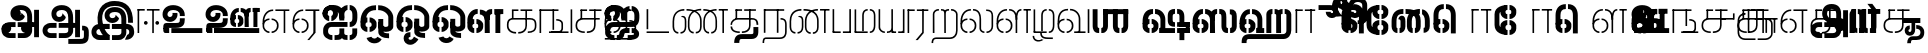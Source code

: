 SplineFontDB: 3.0
FontName: StickNoBills-Light
FullName: Stick No Bills
FamilyName: Stick No Bills
Weight: Light
Copyright: Copyright (c) 2013 STICK NO BILLS, Copyright (c) 2015 mooniak\n
UComments: "2015-2-15: Created with FontForge (http://fontforge.org) The  Free Font Editor"
Version: 1.0
ItalicAngle: 0
UnderlinePosition: -99.6094
UnderlineWidth: 49.8047
Ascent: 800
Descent: 200
InvalidEm: 0
UFOAscent: 799.805
UFODescent: -200.195
LayerCount: 3
Layer: 0 0 "Back" 1
Layer: 1 0 "Fore" 1
Layer: 2 0 "Back 2" 1
PreferredKerning: 4
FSType: 0
OS2Version: 0
OS2_WeightWidthSlopeOnly: 0
OS2_UseTypoMetrics: 0
CreationTime: 1429518268
ModificationTime: 1442051830
PfmFamily: 16
TTFWeight: 400
TTFWidth: 5
LineGap: 92
VLineGap: 0
OS2TypoAscent: 800
OS2TypoAOffset: 0
OS2TypoDescent: -200
OS2TypoDOffset: 0
OS2TypoLinegap: 92
OS2WinAscent: 896
OS2WinAOffset: 0
OS2WinDescent: 200
OS2WinDOffset: 0
HheadAscent: 896
HheadAOffset: 0
HheadDescent: -200
HheadDOffset: 0
OS2Vendor: 'PfEd'
OS2UnicodeRanges: 00000002.00000000.00000000.00000000
Lookup: 258 0 0 "'kern' Horizontal Kerning lookup 0" { "'kern' Horizontal Kerning lookup 0-1" [153,15,0] } ['kern' ('DFLT' <'dflt' > 'hani' <'dflt' > 'latn' <'dflt' > ) ]
MarkAttachClasses: 1
DEI: 91125
KernClass2: 7 7 "'kern' Horizontal Kerning lookup 0-1"
 7 uni0041
 31 uni0054 uni0059 uni0050 uni0046
 39 uni0066 uni0072 uni0076 uni0077 uni0079
 7 uni004C
 15 uni0057 uni0056
 0 
 31 uni0057 uni0056 uni0054 uni0059
 15 uni002E uni002C
 71 uni0061 uni0065 uni0073 uni006F uni0071 uni0064 uni0063 uni0067 uni0075
 7 uni0041
 23 uni0077 uni0076 uni0074
 15 uni003B uni003A
 0 {} 0 {} 0 {} 0 {} 0 {} 0 {} 0 {} 0 {} -68 {} 60 {} -22 {} 0 {} -66 {} 44 {} 0 {} 16 {} -78 {} -29 {} -98 {} -22 {} -62 {} 0 {} 0 {} -40 {} 0 {} 0 {} 0 {} 0 {} 0 {} -80 {} 0 {} 82 {} 0 {} -75 {} 61 {} 0 {} 0 {} -106 {} -54 {} -127 {} 0 {} -73 {} 0 {} 0 {} 0 {} 0 {} 0 {} 0 {} 0 {}
LangName: 1033 "Remove All VKern Pairs" "" "" "" "" "Version 1.0.1" "" "STICK NO BILLS is a trademark of STICK NO BILLS Gallery, Sri Lanka <http://sticknobillsonline.com>" "mooniak <http://mooniak.com>" "Martyn Hodges <allroundboatbuilder@yahoo.com> , Kosala Senavirathne <kosala@mooniak.com>, mooniak <hello@mooniak.com>" "Stick No Bills - is the bespoke typeface of STICK NO BILLS+ISIA Poster Gallery in Galle, Sri Lanka. " "https://github.com/mooniak/stick-no-bills-font" "http://type.mooniak.com/" "This Font Software is licensed under the SIL Open Font License, Version 1.1. This license is available with a FAQ at: http://scripts.sil.org/OFL" "" "" "Stick No Bills" "Regular"
PickledDataWithLists: "(dp1
S'public.glyphOrder'
p2
(lp3
S'A'
aS'Aacute'
p4
aS'Acircumflex'
p5
aS'Adieresis'
p6
aS'Agrave'
p7
aS'Aring'
p8
aS'Atilde'
p9
aS'AE'
p10
aS'B'
aS'C'
aS'Ccedilla'
p11
aS'D'
aS'Eth'
p12
aS'E'
aS'Eacute'
p13
aS'Ecircumflex'
p14
aS'Edieresis'
p15
aS'Egrave'
p16
aS'F'
aS'G'
aS'H'
aS'I'
aS'Iacute'
p17
aS'Icircumflex'
p18
aS'Idieresis'
p19
aS'Igrave'
p20
aS'J'
aS'K'
aS'L'
aS'Lslash'
p21
aS'M'
aS'N'
aS'Ntilde'
p22
aS'O'
aS'Oacute'
p23
aS'Ocircumflex'
p24
aS'Odieresis'
p25
aS'Ograve'
p26
aS'Oslash'
p27
aS'Otilde'
p28
aS'OE'
p29
aS'P'
aS'Thorn'
p30
aS'Q'
aS'R'
aS'S'
aS'Scaron'
p31
aS'T'
aS'U'
aS'Uacute'
p32
aS'Ucircumflex'
p33
aS'Udieresis'
p34
aS'Ugrave'
p35
aS'V'
aS'W'
aS'X'
aS'Y'
aS'Yacute'
p36
aS'Ydieresis'
p37
aS'Z'
aS'Zcaron'
p38
aS'a'
aS'aacute'
p39
aS'acircumflex'
p40
aS'adieresis'
p41
aS'agrave'
p42
aS'aring'
p43
aS'atilde'
p44
aS'ae'
p45
aS'b'
aS'c'
aS'ccedilla'
p46
aS'd'
aS'eth'
p47
aS'e'
aS'eacute'
p48
aS'ecircumflex'
p49
aS'edieresis'
p50
aS'egrave'
p51
aS'f'
aS'g'
aS'h'
aS'i'
aS'dotlessi'
p52
aS'iacute'
p53
aS'icircumflex'
p54
aS'idieresis'
p55
aS'igrave'
p56
aS'j'
aS'k'
aS'l'
aS'lslash'
p57
aS'm'
aS'n'
aS'ntilde'
p58
aS'o'
aS'oacute'
p59
aS'ocircumflex'
p60
aS'odieresis'
p61
aS'ograve'
p62
aS'oslash'
p63
aS'otilde'
p64
aS'oe'
p65
aS'p'
aS'thorn'
p66
aS'q'
aS'r'
aS's'
aS'scaron'
p67
aS'germandbls'
p68
aS't'
aS'u'
aS'uacute'
p69
aS'ucircumflex'
p70
aS'udieresis'
p71
aS'ugrave'
p72
aS'v'
aS'w'
aS'x'
aS'y'
aS'yacute'
p73
aS'ydieresis'
p74
aS'z'
aS'zcaron'
p75
aS'fi'
p76
aS'fl'
p77
aS'ordfeminine'
p78
aS'ordmasculine'
p79
aS'mu'
p80
aS'HKD'
p81
aS'zero'
p82
aS'one'
p83
aS'two'
p84
aS'three'
p85
aS'four'
p86
aS'five'
p87
aS'six'
p88
aS'seven'
p89
aS'eight'
p90
aS'nine'
p91
aS'fraction'
p92
aS'onehalf'
p93
aS'onequarter'
p94
aS'threequarters'
p95
aS'uni00B9'
p96
aS'uni00B2'
p97
aS'uni00B3'
p98
aS'asterisk'
p99
aS'backslash'
p100
aS'periodcentered'
p101
aS'bullet'
p102
aS'colon'
p103
aS'comma'
p104
aS'exclam'
p105
aS'exclamdown'
p106
aS'numbersign'
p107
aS'period'
p108
aS'question'
p109
aS'questiondown'
p110
aS'quotedbl'
p111
aS'quotesingle'
p112
aS'semicolon'
p113
aS'slash'
p114
aS'underscore'
p115
aS'quotedbl.alt'
p116
aS'braceleft'
p117
aS'braceright'
p118
aS'bracketleft'
p119
aS'bracketright'
p120
aS'parenleft'
p121
aS'parenleft'
p122
aS'parenright'
p123
aS'parenright'
p124
aS'emdash'
p125
aS'endash'
p126
aS'hyphen'
p127
aS'uni00AD'
p128
aS'guillemotleft'
p129
aS'guillemotright'
p130
aS'guilsinglleft'
p131
aS'guilsinglright'
p132
aS'quotedblbase'
p133
aS'quotedblleft'
p134
aS'quotedblright'
p135
aS'quoteleft'
p136
aS'quoteright'
p137
aS'quotesinglbase'
p138
aS'space'
p139
aS'uni007F'
p140
aS'EURO'
p141
aS'cent'
p142
aS'currency'
p143
aS'dollar'
p144
aS'florin'
p145
aS'sterling'
p146
aS'yen'
p147
aS'Percent_sign'
p148
aS'asciitilde'
p149
aS'divide'
p150
aS'equal'
p151
aS'greater'
p152
aS'less'
p153
aS'logicalnot'
p154
aS'minus'
p155
aS'multiply'
p156
aS'perthousand'
p157
aS'plus'
p158
aS'plusminus'
p159
aS'bar'
p160
aS'brokenbar'
p161
aS'at'
p162
aS'ampersand'
p163
aS'paragraph'
p164
aS'copyright'
p165
aS'registered'
p166
aS'section'
p167
aS'TradeMarkSign'
p168
aS'degree'
p169
aS'asciicircum'
p170
aS'dagger'
p171
aS'daggerdbl'
p172
aS'acute'
p173
aS'breve'
p174
aS'caron'
p175
aS'cedilla'
p176
aS'circumflex'
p177
aS'dieresis'
p178
aS'dotaccent'
p179
aS'grave'
p180
aS'hungarumlaut'
p181
aS'macron'
p182
aS'ring'
p183
aS'tilde'
p184
asS'com.schriftgestaltung.useNiceNames'
p185
L0L
sS'com.schriftgestaltung.fontMasterID'
p186
S'DC4431BF-9234-4C16-9154-22D387E42D10'
p187
s."
Encoding: Custom
Compacted: 1
UnicodeInterp: none
NameList: AGL For New Fonts
DisplaySize: -48
AntiAlias: 1
FitToEm: 1
WidthSeparation: 1
WinInfo: 0 27 9
BeginPrivate: 0
EndPrivate
Grid
-1000 195.500015259 m 0
 2000 195.500015259 l 1024
-1000 172.000015259 m 0
 2000 172.000015259 l 1024
-1000 555 m 0
 2000 555 l 1024
79 1300 m 0
 79 -700 l 1024
-1000 28 m 4
 2000 28 l 1028
1516.76464844 1299.8046875 m 0
 1516.76464844 -700.1953125 l 1024
-1000 -10.44921875 m 0
 2000 -10.44921875 l 1024
  Named: "overshoot"
-1000 605.95703125 m 0
 2000 605.95703125 l 1024
  Named: "overshoot"
-1000 472.65625 m 0
 2000 472.65625 l 1024
-1000 -143.06640625 m 0
 2000 -143.06640625 l 1024
288.0859375 1299.8046875 m 0
 288.0859375 -700.1953125 l 1024
234.375 1223.6328125 m 0
 234.375 -776.3671875 l 1024
786.1328125 1285.15625 m 0
 786.1328125 -714.84375 l 1024
-1000 245 m 0
 2000 245 l 1024
-1000 565 m 0
 2000 565 l 1024
-993.1640625 696.2890625 m 0
 2006.8359375 696.2890625 l 1024
-1000 -165.0390625 m 0
 2000 -165.0390625 l 1024
-658.203125 1299.8046875 m 1024
738.76953125 1299.8046875 m 1024
472.65625 1299.8046875 m 1024
433.59375 1299.8046875 m 1024
-1000 -257.8125 m 0
 2000 -257.8125 l 1024
-1000 594.7265625 m 0
 2000 594.7265625 l 1024
-1015.625 182.6171875 m 0
 1984.375 182.6171875 l 1024
709.9609375 1299.8046875 m 1024
670.8984375 1299.8046875 m 1024
250.9765625 1299.8046875 m 1024
211.9140625 1299.8046875 m 1024
-1000 -177.44140625 m 0
 2000 -177.44140625 l 1024
  Named: "Tamil Descender"
2000 412.59765625 m 1024
2000 451.66015625 m 1024
2000 32.2265625 m 1024
2000 244.140625 m 1024
2000 148.4375 m 1024
2000 415.852539062 m 1024
2000 92.9345703125 m 1024
2000 318.359375 m 1024
2005.859375 336.9140625 m 1024
2000 538.0859375 m 1024
EndSplineSet
TeXData: 1 0 0 307200 153600 102400 526336 1048576 102400 783286 444596 497025 792723 393216 433062 380633 303038 157286 324010 404750 52429 2506097 1059062 262144
BeginChars: 185 161

StartChar: tml_Oo
Encoding: 0 2963 0
Width: 895
VWidth: 0
Flags: W
HStem: -132 123<629 752> 29 122<174 210 265 305> 266 123<182 210 265 309> 573 122<310 426 479 593>
VStem: 39 171<144 152 266 389> 39 124<161 259> 216 123<-169 -109> 317 123<162 257> 483 123<14 166 171 350> 733 123<163 455>
LayerCount: 3
Back
SplineSet
265 29 m 1xf1c0
 265 152 l 0
 299 152 318 174 317 210 c 0
 316 244 305 266 265 266 c 1
 265 389 l 0
 364 389 439 309 439 248 c 0
 439 177 l 0
 439 115 364 29 265 29 c 1xf1c0
39 177 m 0
 39 250 l 0xf4c0
 38 354 160 389 210 389 c 1xf8c0
 210 266 l 0xf8c0
 181 266 163 246 163 210 c 0xf4c0
 163 173 180 152 210 152 c 1
 210 29 l 0xf8c0
 108 29 39 124 39 177 c 0
39 256 m 1xf4c0
 39 310 l 1
 39 452 121 695 426 695 c 0
 426 573 l 1
 243 573 179 456 179 357 c 0
 179 300 45 286 39 256 c 1xf4c0
483 25 m 0
 483 276 l 1
 604 171 l 0
 604 52 l 0
 604 3 678 -9 752 -9 c 0
 752 -132 l 1
 589 -132 483 -66 483 25 c 0
479 573 m 1
 479 695 l 1
 745 695 857 494 857 398 c 0
 857 165 l 2
 857 -17 483 -16 483 166 c 2
 483 350 l 0
 606 350 l 1
 606 196 l 1
 606 137 732 136 733 196 c 0
 733 398 l 0
 733 458 641 573 479 573 c 1
216 -141 m 0
 216 -64 256 19 386 19 c 1
 386 -104 l 1
 361 -104 339 -115 339 -141 c 0xf2c0
 339 -176 404 -203 451 -138 c 0
 459 -127 462 -121 474 -98 c 1
 586 -163 l 1
 563 -206 488 -302 382 -301 c 0
 279 -300 216 -226 216 -141 c 0
EndSplineSet
Fore
SplineSet
265 29 m 1xf1c0
 265 152 l 0
 299 152 318 174 317 210 c 0
 316 244 305 266 265 266 c 1
 265 389 l 0
 364 389 439 309 439 248 c 0
 439 177 l 0
 439 115 364 29 265 29 c 1xf1c0
39 177 m 0
 39 250 l 0xf4c0
 38 354 160 389 210 389 c 1xf8c0
 210 266 l 0xf8c0
 181 266 163 246 163 210 c 0xf4c0
 163 173 180 152 210 152 c 1
 210 29 l 0xf8c0
 108 29 39 124 39 177 c 0
39 256 m 1xf4c0
 39 310 l 1
 39 452 121 695 426 695 c 0
 426 573 l 1
 243 573 179 456 179 357 c 0
 179 300 45 286 39 256 c 1xf4c0
483 25 m 0
 483 276 l 1
 604 171 l 0
 604 52 l 0
 604 3 678 -9 752 -9 c 0
 752 -132 l 1
 589 -132 483 -66 483 25 c 0
479 573 m 1
 479 695 l 1
 745 695 857 494 857 398 c 0
 857 165 l 2
 857 -17 483 -16 483 166 c 2
 483 350 l 0
 606 350 l 1
 606 196 l 1
 606 137 732 136 733 196 c 0
 733 398 l 0
 733 458 641 573 479 573 c 1
216 -141 m 0
 216 -64 256 19 386 19 c 1
 386 -104 l 1
 361 -104 339 -115 339 -141 c 0xf2c0
 339 -176 404 -203 451 -138 c 0
 459 -127 462 -121 474 -98 c 1
 586 -163 l 1
 563 -206 488 -302 382 -301 c 0
 279 -300 216 -226 216 -141 c 0
EndSplineSet
EndChar

StartChar: tml_Ya
Encoding: 1 2991 1
Width: 727
VWidth: 0
Flags: HW
HStem: 0 119<164 196 250 310 443 477 530 564>
VStem: 40 122<121 595> 320 122<123 595> 530 156<0 119> 564 122<120 595>
LayerCount: 3
Back
SplineSet
530 0 m 257
 530 119 l 257xf0
 536 119 l 258
 557 119 564 132 564 145 c 257xe8
 564 595 l 257
 687 595 l 257xe8
 687 0 l 1
 530 0 l 257
40 140 m 258
 40 595 l 257
 162 595 l 257
 162 145 l 257
 162 134 167 119 190 119 c 258
 196 119 l 257
 196 0 l 257
 190 0 l 258
 93 0 40 96 40 140 c 258
250 0 m 257
 250 119 l 257
 256 119 l 258
 278 119 320 121 320 145 c 257
 320 595 l 257
 442 595 l 257
 442 145 l 258
 442 134 449 119 471 119 c 258
 477 119 l 257
 477 0 l 257
 320 0 l 1
 315 33 l 257
 310 12 289 0 256 0 c 258
 250 0 l 257
EndSplineSet
Fore
SplineSet
530 0 m 257
 530 40 l 257xf0
 600 40 l 258
 627 40 647 44 647 77 c 257xe8
 647 595 l 257
 687 595 l 257xe8
 687 0 l 1
 530 0 l 257
40 140 m 262
 40 595 l 257
 80 595 l 257
 80 145 l 257
 80 87 142 40 191 40 c 258
 196 40 l 257
 196 0 l 257
 190 0 l 258
 129 0 40 57 40 140 c 262
250 0 m 257
 250 40 l 257
 256 40 l 258
 306 40 359 62 359 127 c 257
 359 595 l 257
 399 595 l 257
 399 82 l 258
 399 45 414 40 433 40 c 258
 477 40 l 257
 477 0 l 257
 363 0 l 1
 363 36 l 257
 344 15 302 -0 256 0 c 258
 250 0 l 257
EndSplineSet
EndChar

StartChar: tml_O
Encoding: 2 2962 2
Width: 895
VWidth: 0
Flags: HMW
LayerCount: 3
Back
SplineSet
265 29 m 1
 265 152 l 0
 299 152 318 174 317 210 c 0
 316 244 305 266 265 266 c 1
 265 389 l 0
 364 389 439 309 439 248 c 0
 439 177 l 0
 439 115 364 29 265 29 c 1
39 177 m 0
 39 250 l 0
 38 354 160 389 210 389 c 1
 210 266 l 0
 181 266 163 246 163 210 c 0
 163 173 180 152 210 152 c 1
 210 29 l 0
 108 29 39 124 39 177 c 0
39 256 m 1
 39 310 l 1
 39 452 121 695 426 695 c 0
 426 695 l 1
 426 573 l 1
 243 573 179 456 179 357 c 0
 179 300 45 286 39 256 c 1
189 -124 m 1
 308 -94 l 1
 336 -151 430 -156 462 -94 c 0
 567 -155 l 1
 501 -297 244 -298 189 -124 c 1
483 25 m 0
 483 276 l 1
 604 171 l 0
 604 52 l 0
 604 3 678 -9 752 -9 c 0
 752 -132 l 1
 589 -132 483 -66 483 25 c 0
479 573 m 1
 479 695 l 1
 745 695 857 494 857 398 c 0
 857 165 l 2
 857 -17 483 -16 483 166 c 2
 483 350 l 0
 606 350 l 1
 606 196 l 1
 606 137 732 136 733 196 c 0
 733 398 l 0
 733 458 641 573 479 573 c 1
EndSplineSet
Fore
SplineSet
265 29 m 1
 265 152 l 0
 299 152 318 174 317 210 c 0
 316 244 305 266 265 266 c 1
 265 389 l 0
 364 389 439 309 439 248 c 0
 439 177 l 0
 439 115 364 29 265 29 c 1
39 177 m 0
 39 250 l 0
 38 354 160 389 210 389 c 1
 210 266 l 0
 181 266 163 246 163 210 c 0
 163 173 180 152 210 152 c 1
 210 29 l 0
 108 29 39 124 39 177 c 0
39 256 m 1
 39 310 l 1
 39 452 121 695 426 695 c 0
 426 695 l 1
 426 573 l 1
 243 573 179 456 179 357 c 0
 179 300 45 286 39 256 c 1
189 -124 m 1
 308 -94 l 1
 336 -151 430 -156 462 -94 c 0
 567 -155 l 1
 501 -297 244 -298 189 -124 c 1
483 25 m 0
 483 276 l 1
 604 171 l 0
 604 52 l 0
 604 3 678 -9 752 -9 c 0
 752 -132 l 1
 589 -132 483 -66 483 25 c 0
479 573 m 1
 479 695 l 1
 745 695 857 494 857 398 c 0
 857 165 l 2
 857 -17 483 -16 483 166 c 2
 483 350 l 0
 606 350 l 1
 606 196 l 1
 606 137 732 136 733 196 c 0
 733 398 l 0
 733 458 641 573 479 573 c 1
EndSplineSet
EndChar

StartChar: tml_Va
Encoding: 3 2997 3
Width: 874
VWidth: 0
Flags: HMW
LayerCount: 3
Back
SplineSet
267.008789062 0 m 1
 267.008789062 122 l 1
 299.008789062 123 314.008789062 142 314.008789062 180 c 0
 314.008789062 218 298.008789062 237 267.008789062 237 c 1
 267.008789062 359 l 0
 363.008789062 359 436.008789062 276 436.008789062 224 c 0
 436.008789062 152 l 0
 437.008789062 89 376.008789062 0 267.008789062 0 c 1
40.0087890625 151 m 0
 40.0087890625 220 l 0
 39.0087890625 324 162.008789062 359 212.008789062 359 c 1
 212.008789062 237 l 0
 183.008789062 237 165.008789062 218 165.008789062 181 c 0
 165.008789062 147 179.008789062 122 212.008789062 122 c 1
 212.008789062 0 l 0
 110.008789062 0 40.0087890625 91 40.0087890625 151 c 0
40.0087890625 226 m 1
 40.0087890625 305 l 1
 40.0087890625 433 91.0087890625 605 301.008789062 605 c 1
 301.008789062 483 l 1
 237.008789062 483 178.008789062 439 176.008789062 354 c 0
 40.0087890625 226 l 1
352.008789062 483 m 1
 429.008789062 483 487.008789062 423 488.008789062 354 c 1
 488.008789062 146 l 0
 488.008789062 127 462.008789062 124 455.008789062 123 c 1
 455.008789062 0 l 1
 656.008789062 0 l 1
 656.008789062 123 l 1
 609.008789062 123 l 1
 609.008789062 355 l 1
 608.008789062 466 521.008789062 605 352.008789062 605 c 1
 352.008789062 483 l 1
711.008789062 0 m 1
 711.008789062 595 l 1
 834.008789062 595 l 1
 834.008789062 0 l 1
 711.008789062 0 l 1
EndSplineSet
Fore
SplineSet
267.008789062 0 m 5
 267.008789062 40 l 5
 328.008789062 40 396.008789062 88 396.008789062 182.6171875 c 4
 396.008789062 282 325.008789062 319 267.008789062 319 c 5
 267.008789062 359 l 4
 348.008789062 359 436.008789062 297 436.008789062 196 c 4
 436.008789062 173 l 4
 437.008789062 73 353.008789062 0 267.008789062 0 c 5
40.0087890625 172 m 4
 40.0087890625 196 l 4
 40.0087890625 300 126.008789062 359 212.008789062 359 c 5
 212.008789062 319 l 4
 168.008789062 319 79.0087890625 295 79.0087890625 181 c 4
 79.0087890625 91 153.008789062 40 212.008789062 40 c 5
 212.008789062 0 l 4
 112.008789062 0 40.0087890625 88 40.0087890625 172 c 4
40.0087890625 204 m 5
 40.0087890625 292 l 5
 40.0087890625 432 85.0087890625 605 301.008789062 605 c 5
 301.008789062 565 l 5
 132.008789062 565 82.0087890625 444 80.0087890625 286 c 4
 40.0087890625 204 l 5
352.008789062 565 m 1
 469.008789062 565 567.008789062 473 568.008789062 354 c 1
 568.008789062 76 l 0
 568.008789062 40 554.008789062 40 455.008789062 40 c 1
 455.008789062 0 l 1
 738.008789062 0 l 1
 738.008789062 40 l 1
 609.008789062 40 l 1
 609.008789062 355 l 1
 608.008789062 466 521.008789062 605 352.008789062 605 c 1
 352.008789062 565 l 1
793.008789062 0 m 1
 793.008789062 595 l 1
 834.008789062 595 l 1
 834.008789062 0 l 1
 793.008789062 0 l 1
EndSplineSet
EndChar

StartChar: tml_E
Encoding: 4 2958 4
Width: 748
VWidth: 0
Flags: HW
HStem: 1 122<181 211 266 299> 238 123<182 211 266 305> 472 123<236 305 360 485 607 708> 472 105<485 607>
VStem: 40 171<116 123 238 360> 40 131<310 405> 40 124<145 217> 318 123<146 215> 485 123<0 577>
LayerCount: 3
Back
SplineSet
266 1 m 5xc180
 266 123 l 4
 300 123 319 146 318 182 c 4
 317 216 306 238 266 238 c 5
 266 360 l 4
 365 360 440 281 440 220 c 4
 440 148 l 4
 440 86 365 1 266 1 c 5xc180
40 149 m 4
 40 221 l 4xc380
 39 325 161 360 211 360 c 5xc980
 211 238 l 4xc980
 182 238 164 218 164 182 c 4xc380
 164 145 181 123 211 123 c 5
 211 1 l 4xc980
 109 1 40 96 40 149 c 4
360 472 m 1
 360 595 l 1
 708 595 l 1xe180
 708 472 l 1
 360 472 l 1
485 0 m 1
 485 577 l 1xd180
 607 577 l 1
 607 0 l 1
 485 0 l 1
266 1 m 1
 266 123 l 0
 300 123 319 146 318 182 c 0
 317 216 306 238 266 238 c 1
 266 360 l 0
 365 360 440 281 440 220 c 0
 440 148 l 0
 440 86 365 1 266 1 c 1
40 228 m 5xe380
 40 281 l 6
 40 396 102 595 305 595 c 5xe980
 305 472 l 5
 218 472 178 406 171 329 c 4xe580
 166 272 46 258 40 228 c 5xe380
40 149 m 0
 40 221 l 0xc380
 39 325 161 360 211 360 c 1xc980
 211 238 l 0xc980
 182 238 164 218 164 182 c 0xc380
 164 145 181 123 211 123 c 1
 211 1 l 0xc980
 109 1 40 96 40 149 c 0
EndSplineSet
Fore
SplineSet
40 204 m 5
 40 283 l 5
 40 421 119.008789062 595 305.008789062 595 c 5
 305.008789062 555 l 5
 177.008789062 555 83.0087890625 444 81.0087890625 286 c 4
 40 204 l 5
266.008789062 0 m 1
 266.008789062 40 l 1
 329.008789062 40 400.008789062 88 400.008789062 182.6171875 c 0
 400.008789062 282 326.008789062 319 266.008789062 319 c 1
 266.008789062 359 l 0
 351.008789062 359 440.008789062 297 440.008789062 196 c 0
 440.008789062 172 l 0
 441.008789062 72 354.008789062 0 266.008789062 0 c 1
40 172 m 0
 40 196 l 0
 40 300 127.008789062 359 211.008789062 359 c 1
 211.008789062 319 l 0
 169.008789062 319 79.0087890625 296 79.0087890625 182 c 0
 79.0087890625 92 154.008789062 40 211.008789062 40 c 1
 211.008789062 0 l 0
 113.008789062 0 40 88 40 172 c 0
360 555 m 1
 360 595 l 1
 708 595 l 1xe180
 708 555 l 1
 360 555 l 1
567 0 m 1
 567 577 l 1xd180
 607 577 l 1
 607 0 l 1
 567 0 l 1
EndSplineSet
EndChar

StartChar: tml_A
Encoding: 5 2949 5
Width: 1013
VWidth: 0
Flags: HW
HStem: -127 122<202 390 445 657> 110 125<363 390 444 471> 205 119<201 253 498 681 762 855> 373 122<371 466> 562 122<430 609>
VStem: 39 122<39 165> 225 116<205 323 326 466> 498 110<217 324> 681 122<16 205 378 486> 762 41<205 324> 853 122<-107 205 324 578> 853 3<205 324>
LayerCount: 3
Back
SplineSet
261 486 m 0
 261 606 363 695 518 695 c 0
 698 695 803 585 803 393 c 9x9f80
 803 262 l 1
 681 262 l 1
 681 396 l 0
 681 502 640 573 518 573 c 0
 428 573 383 532 383 486 c 0
 383 440 412 411 452 411 c 0
 497 411 537 433 537 498 c 0
 621 409 l 0
 616 346 542 289 452 289 c 0
 362 289 261 352 261 486 c 0
443 150 m 1
 443 270 l 1xbf80
 525 270 721 270 803 270 c 1xbf40
 804 67 l 1
 804 -35 733 -127 607 -127 c 0
 445 -127 l 0
 445 -5 l 17
 596 -5 l 0
 662 -4 681 33 681 67 c 1
 681 150 l 1
 640 150 484 150 443 150 c 1
39 72 m 0
 39 188 123 271 253 271 c 2
 389 271 l 1
 389 149 l 1
 235 149 l 0
 211 149 161 129 161 72 c 0
 161 19 207 -5 253 -5 c 0
 390 -5 l 1
 390 -127 l 1
 242 -127 l 0
 130 -127 39 -47 39 72 c 0
762 150 m 1
 762 270 l 1
 855 270 l 1
 855 150 l 1xbf50
 762 150 l 1
853 -107 m 1
 853 578 l 1x9f20
 975 578 l 1
 975 -107 l 1
 853 -107 l 1
EndSplineSet
Fore
SplineSet
261 486 m 0
 261 606 363 695 518 695 c 0
 698 695 803 585 803 393 c 9x9f80
 803 262 l 1
 681 262 l 1
 681 396 l 0
 681 502 640 573 518 573 c 0
 428 573 383 532 383 486 c 0
 383 440 412 411 452 411 c 0
 497 411 537 433 537 498 c 0
 621 409 l 0
 616 346 542 289 452 289 c 0
 362 289 261 352 261 486 c 0
443 150 m 1
 443 270 l 1xbf80
 525 270 721 270 803 270 c 1xbf40
 804 67 l 1
 804 -35 733 -127 607 -127 c 0
 445 -127 l 0
 445 -5 l 17
 596 -5 l 0
 662 -4 681 33 681 67 c 1
 681 150 l 1
 640 150 484 150 443 150 c 1
39 72 m 0
 39 188 123 271 253 271 c 2
 389 271 l 1
 389 149 l 1
 235 149 l 0
 211 149 161 129 161 72 c 0
 161 19 207 -5 253 -5 c 0
 390 -5 l 1
 390 -127 l 1
 242 -127 l 0
 130 -127 39 -47 39 72 c 0
762 150 m 1
 762 270 l 1
 855 270 l 1
 855 150 l 1xbf50
 762 150 l 1
853 -107 m 1
 853 578 l 1x9f20
 975 578 l 1
 975 -107 l 1
 853 -107 l 1
EndSplineSet
EndChar

StartChar: tml_Pa
Encoding: 6 2986 6
Width: 539
VWidth: 0
Flags: HW
HStem: 1 122<162 242> 107 17<40 162>
VStem: 40 202<1 123> 40 122<123 595>
LayerCount: 3
Back
SplineSet
40 107 m 1x60
 40 595 l 1
 162 595 l 1
 162 107 l 1x50
 40 107 l 1x60
377 104 m 1
 499 104 l 17
 499 595 l 1
 377 595 l 1
 377 104 l 1
298 1 m 1
 499 1 l 1x80
 499 123 l 1
 298 123 l 1
 298 1 l 1
40 1 m 1xa0
 40 123 l 1x60
 242 123 l 1
 242 1 l 1
 40 1 l 1xa0
EndSplineSet
Fore
SplineSet
40 24 m 1x60
 40 595 l 1
 80 595 l 1
 80 24 l 1x50
 40 24 l 1x60
458 21 m 1
 499 21 l 17
 499 595 l 1
 458 595 l 1
 458 21 l 1
298 0 m 1
 499 0 l 1x80
 499 40 l 1
 298 40 l 1
 298 0 l 1
40 0 m 1xa0
 40 40 l 1x60
 242 40 l 1
 242 0 l 1
 40 0 l 1xa0
EndSplineSet
EndChar

StartChar: tml_Tta
Encoding: 7 2975 7
Width: 640
VWidth: 0
Flags: HW
HStem: 0 122<40 600>
VStem: 40 122<176 596>
LayerCount: 3
Back
SplineSet
40 0 m 1
 40 122 l 1
 600 122 l 1
 600 0 l 1
 40 0 l 1
40 176 m 1
 40 596 l 1
 162 596 l 1
 162 176 l 1
 40 176 l 1
EndSplineSet
Fore
SplineSet
40 0 m 1
 40 40 l 1
 600 40 l 1
 600 0 l 1
 40 0 l 1
40 95 m 5
 40 596 l 1
 81 596 l 1
 81 95 l 5
 40 95 l 5
EndSplineSet
EndChar

StartChar: tml_Ra
Encoding: 8 2992 8
Width: 598
VWidth: 0
Flags: HW
HStem: 0 21G<40 162> 473 122<42 218>
VStem: 40 178<473 595> 40 122<0 473>
LayerCount: 3
Back
SplineSet
152 -177 m 1
 295 -177 l 1
 444 0 l 2
 446 591 l 1xc0
 321 591 l 1
 321 33 l 1
 152 -177 l 1
40 0 m 21xd0
 40 595 l 1xe0
 162 595 l 1
 162 0 l 5
 40 0 l 21xd0
272 473 m 1
 558 473 l 1
 558 595 l 1
 272 595 l 1
 272 473 l 1
42 473 m 1
 42 595 l 1
 218 595 l 1
 218 473 l 1
 42 473 l 1
EndSplineSet
Fore
SplineSet
240 -177 m 1
 295 -177 l 1
 444 0 l 2
 446 591 l 1xc0
 404 591 l 1
 404 19 l 1
 240 -177 l 1
40 0 m 17xd0
 40 595 l 1xe0
 80 595 l 1
 80 0 l 1
 40 0 l 17xd0
272 555 m 1
 558 555 l 1
 558 595 l 1
 272 595 l 1
 272 555 l 1
42 555 m 1
 42 595 l 1
 218 595 l 1
 218 555 l 1
 42 555 l 1
EndSplineSet
EndChar

StartChar: tml_MatraAa
Encoding: 9 3006 9
Width: 570
VWidth: 0
Flags: HW
HStem: 0 21G<40 162> 473 122<40 219>
VStem: 40 179<473 595> 40 122<0 473>
LayerCount: 3
Back
SplineSet
324 0 m 1xc0
 446 0 l 1
 446 593 l 1
 324 593 l 1
 324 0 l 1xc0
40 0 m 17xd0
 40 592 l 1xe0
 162 593 l 1
 162 0 l 1
 40 0 l 17xd0
272 473 m 1
 530 473 l 1
 530 595 l 1
 272 595 l 1
 272 473 l 1
40 473 m 1
 40 595 l 1
 219 595 l 1
 219 473 l 1
 40 473 l 1
EndSplineSet
Fore
SplineSet
406 0 m 1xc0
 446 0 l 1
 446 593 l 1
 406 593 l 1
 406 0 l 1xc0
40 0 m 17xd0
 40 592 l 1xe0
 80 593 l 1
 80 0 l 1
 40 0 l 17xd0
272 555 m 1
 530 555 l 1
 530 595 l 1
 272 595 l 1
 272 555 l 1
40 555 m 1
 40 595 l 1
 219 595 l 1
 219 555 l 1
 40 555 l 1
EndSplineSet
EndChar

StartChar: tml_Na
Encoding: 10 2984 10
Width: 681
VWidth: 0
Flags: HW
HStem: -157 122<182 508>
VStem: 39 128<-257 -170> 520 123<-27 250>
LayerCount: 3
Back
SplineSet
39 -257 m 1
 39 -107 110 -35 247 -35 c 2
 468 -35 l 0
 517 -35 520 -5 520 25 c 0
 521 206 l 2
 521 252 516 253 489 253 c 0
 489 375 l 1
 565 375 643 353 643 206 c 0
 643 25 l 0
 643 -41 622 -157 469 -157 c 0
 226 -157 l 2
 184 -157 167 -182 167 -257 c 1
 39 -257 l 1
312 0 m 1
 437 0 l 1
 436 588 l 1
 313 588 l 1
 312 0 l 1
71 0 m 9
 193 0 l 1
 193 590 l 1
 71 590 l 1
 71 0 l 9
71 595 m 1
 72 474 l 1
 580 474 l 1
 580 595 l 1
 71 595 l 1
EndSplineSet
Fore
SplineSet
39 -257 m 1
 39 -121 88 -117 137 -117 c 2
 468 -117 l 0
 546 -117 602 -83 602 25 c 0
 603 206 l 2
 603.67401192 327.996157479 546 335 489 335 c 0
 489 375 l 1
 565 375 643 353 643 206 c 0
 643 25 l 0
 643 -41 622 -157 469 -157 c 0
 120 -157 l 2
 92 -157 79 -182 79 -257 c 1
 39 -257 l 1
396 0 m 1
 437 0 l 1
 436 588 l 1
 397 588 l 1
 396 0 l 1
71 0 m 9
 111 0 l 1
 111 590 l 1
 71 590 l 1
 71 0 l 9
71 595 m 1
 72 555 l 1
 580 555 l 1
 580 595 l 1
 71 595 l 1
EndSplineSet
EndChar

StartChar: tml_Three
Encoding: 11 3049 11
Width: 734
VWidth: 0
Flags: HW
HStem: 0 122<255 471 626 681>
VStem: 503 123<123 231>
LayerCount: 3
Back
SplineSet
333 0 m 1
 333 122 l 1
 681 122 l 1
 681 0 l 1
 333 0 l 1
255 0 m 1
 255 122 l 1
 288 122 381 122 448 122 c 0
 506 122 503 126 503 145 c 0
 503 211 l 2
 503 232 507 231 457 231 c 0
 457 354 l 1
 543 354 626 322 626 229 c 0
 626 111 l 0
 626 43 565 0 471 0 c 0
 394 0 337 0 255 0 c 1
281 177 m 1
 403 177 l 1
 403 589 l 1
 281 589 l 1
 281 177 l 1
39 0 m 9
 161 0 l 1
 161 591 l 1
 39 591 l 1
 39 0 l 9
39 595 m 1
 40 473 l 1
 512 473 l 1
 512 595 l 1
 39 595 l 1
EndSplineSet
Fore
SplineSet
298 0 m 1
 298 40 l 1
 681 40 l 1
 681 0 l 1
 298 0 l 1
255 0 m 1
 255 40 l 1
 459 40 l 0
 521 40 586 45 586 120 c 0
 586 230 l 2
 586 309 492 313 457 314 c 0
 457 354 l 1
 527 354 626 331 626 230 c 0
 626 112 l 0
 626 31 552 0 458 0 c 0
 255 0 l 1
363 177 m 1
 403 177 l 1
 403 589 l 1
 363 589 l 1
 363 177 l 1
39 0 m 9
 79 0 l 1
 79 591 l 1
 39 591 l 1
 39 0 l 9
39 595 m 1
 40 555 l 1
 512 555 l 1
 512 595 l 1
 39 595 l 1
EndSplineSet
EndChar

StartChar: tml_Nga
Encoding: 12 2969 12
Width: 895
VWidth: 0
Flags: HW
HStem: 0 122<275 471 626 681>
VStem: 503 123<123 231> 734 122<0 595>
LayerCount: 3
Back
SplineSet
734 0 m 1
 734 595 l 1
 856 595 l 1
 856 0 l 1
 734 0 l 1
333 0 m 1
 333 122 l 1
 681 122 l 1
 681 0 l 1
 333 0 l 1
275 0 m 1
 275 122 l 1
 308 122 381 122 448 122 c 0
 506 122 503 126 503 145 c 0
 503 211 l 2
 503 232 507 231 457 231 c 0
 457 354 l 1
 543 354 626 322 626 229 c 0
 626 111 l 0
 626 43 565 0 471 0 c 0
 275 0 l 1
281 162 m 1
 403 162 l 1
 403 589 l 1
 281 589 l 1
 281 162 l 1
39 0 m 9
 161 0 l 1
 161 591 l 1
 39 591 l 1
 39 0 l 9
39 595 m 1
 40 473 l 1
 512 473 l 1
 512 595 l 1
 39 595 l 1
EndSplineSet
Fore
SplineSet
816 0 m 5
 816 595 l 5
 856 595 l 5
 856 0 l 5
 816 0 l 5
333 0 m 5
 333 40 l 5
 763 40 l 5
 763 0 l 5
 333 0 l 5
275 0 m 5
 275 40 l 5
 308 40 417 40 484 40 c 4
 548 40 586 70 586 123 c 4
 586 224 l 6
 586 304 507 314 457 314 c 4
 457 354 l 5
 543 354 626 322 626 229 c 4
 626 118 l 4
 626 33 548 0 484 0 c 4
 275 0 l 5
363 80 m 5
 403 80 l 5
 403 589 l 5
 363 589 l 5
 363 80 l 5
39 0 m 13
 79 0 l 5
 79 591 l 5
 39 591 l 5
 39 0 l 13
39 595 m 5
 40 555 l 5
 512 555 l 5
 512 595 l 5
 39 595 l 5
EndSplineSet
EndChar

StartChar: tml_Ii
Encoding: 13 2952 13
Width: 632
VWidth: 0
Flags: HW
HStem: 267 3.57534e-07G<-374597 -110165> 267 2.12818e-06<-40806 162937 585594 785001> 267 2.09413e-06<-374597 11213.4>
VStem: -374597 385810<267 267> -374597 264432<267 267> -73318.1 270934<267 267> 550914 270934<267 267>
LayerCount: 3
Back
SplineSet
467 248 m 0xe2
 467 282 495 311 529 311 c 0
 563 311 592 282 592 248 c 0
 592 214 563 186 529 186 c 0
 495 186 467 214 467 248 c 0xe2
179 249 m 0xe6
 179 283 207 312 241 312 c 0
 275 312 304 283 304 249 c 0
 304 215 275 187 241 187 c 0
 207 187 179 215 179 249 c 0xe6
324 0 m 1
 446 0 l 1
 446 594 l 1
 324 594 l 1
 324 0 l 1
40 1 m 17xea
 40 593 l 1xf2
 162 594 l 1
 162 1 l 1
 40 1 l 17xea
272 473 m 1
 588 473 l 1
 588 596 l 1
 272 596 l 1
 272 473 l 1
40 473 m 1
 40 596 l 1
 218 596 l 1
 218 473 l 1
 40 473 l 1
EndSplineSet
Fore
SplineSet
484.860351562 253.116210938 m 0xe6
 484.860351562 278.41796875 505.698242188 300 531 300 c 0
 556.302734375 300 577.883789062 278.41796875 577.883789062 253.116210938 c 0
 577.883789062 227.813476562 556.302734375 206.9765625 531 206.9765625 c 0
 505.698242188 206.9765625 484.860351562 227.813476562 484.860351562 253.116210938 c 0xe6
198.474609375 253.568359375 m 0xe6
 198.474609375 278.870117188 219.3125 300.452148438 244.614257812 300.452148438 c 0
 269.916992188 300.452148438 291.498046875 278.870117188 291.498046875 253.568359375 c 0
 291.498046875 228.265625 269.916992188 207.428710938 244.614257812 207.428710938 c 0
 219.3125 207.428710938 198.474609375 228.265625 198.474609375 253.568359375 c 0xe6
406 0 m 1
 446 0 l 1
 446 594 l 1
 406 594 l 1
 406 0 l 1
40 1 m 17xea
 40 593 l 1xf2
 80 594 l 1
 80 1 l 1
 40 1 l 17xea
272 555 m 1
 588 555 l 1
 588 596 l 1
 272 596 l 1
 272 555 l 1
40 555 m 1
 40 596 l 1
 218 596 l 1
 218 555 l 1
 40 555 l 1
EndSplineSet
EndChar

StartChar: tml_Lla
Encoding: 14 2995 14
Width: 936
VWidth: 0
Flags: HW
HStem: 0 122<174.991 211.991 266.991 304.991> 237 123<174.991 211.991 266.991 305.991> 482 123<229.991 298.991 352.991 415.991 621.991 659.991>
VStem: 40.9912 171<115 122 237 359> 40.9912 131<306 418> 40.9912 124<130 225 226 228> 312.991 123<127 231>
LayerCount: 3
Back
SplineSet
40.9912109375 226 m 1xe6
 40.9912109375 326 l 2
 40.9912109375 427 119.991210938 605 298.991210938 605 c 1xf2
 298.991210938 484 l 1
 233.991210938 484 171.991210938 427 171.991210938 327 c 0xea
 171.991210938 270 46.9912109375 256 40.9912109375 226 c 1xe6
266.991210938 0 m 1
 266.991210938 122 l 0
 307.991210938 122 313.991210938 150 312.991210938 181 c 0
 311.991210938 208 308.991210938 237 266.991210938 237 c 1
 266.991210938 359 l 0
 362.991210938 359 435.991210938 276 435.991210938 224 c 0
 435.991210938 152 l 0
 436.991210938 89 375.991210938 0 266.991210938 0 c 1
352.991210938 484 m 1
 421.991210938 484 472.991210938 417 473.991210938 354 c 1
 474.991210938 0 l 1
 600.991210938 0 l 1
 596.991210938 355 l 1
 596.991210938 454 514.991210938 605 352.991210938 605 c 1
 352.991210938 484 l 1
40.9912109375 151 m 0
 40.9912109375 193 41.9912109375 140 40.9912109375 220 c 0xe6
 39.9912109375 324 161.991210938 359 211.991210938 359 c 1xf2
 211.991210938 237 l 0xf2
 182.991210938 237 164.991210938 210 164.991210938 181 c 0xe6
 164.991210938 149 178.991210938 122 211.991210938 122 c 1
 211.991210938 0 l 0xf2
 109.991210938 0 40.9912109375 91 40.9912109375 151 c 0
741.991210938 0 m 1
 863.991210938 0 l 1
 863.991210938 574 l 1
 741.991210938 574 l 1
 741.991210938 0 l 1
713.991210938 482 m 1
 937.991210938 482 l 1
 937.991210938 605 l 1
 713.991210938 605 l 1
 713.991210938 482 l 1
473.991210938 325 m 1
 596.991210938 326 l 1
 596.991210938 454 618.991210938 482 659.991210938 482 c 1
 659.991210938 605 l 1
 486.991210938 605 473.991210938 440 473.991210938 325 c 1
EndSplineSet
Fore
SplineSet
267 0 m 1
 267 40 l 1
 328 40 396 88 396 182.6171875 c 0
 396 282 325 319 267 319 c 1
 267 359 l 0
 348 359 436 297 436 196 c 0
 436 173 l 0
 437 73 353 0 267 0 c 1
40 172 m 0
 40 196 l 0
 40 300 126 359 212 359 c 1
 212 319 l 0
 168 319 79 295 79 181 c 0
 79 91 153 40 212 40 c 1
 212 0 l 0
 112 0 40 88 40 172 c 0
40 204 m 1
 40 292 l 1
 40 466 139 605 299 605 c 1
 299 565 l 1
 162 565 82 444 80 286 c 0
 40 204 l 1
352.991210938 565 m 1
 465.991210938 565 515.991210938 472 515.991210938 354 c 1
 515.991210938 0 l 1
 555.991210938 0 l 1
 555.991210938 355 l 1
 555.991210938 454 514.991210938 605 352.991210938 605 c 1
 352.991210938 565 l 1
782.991210938 0 m 1
 822.991210938 0 l 1
 822.991210938 574 l 1
 782.991210938 574 l 1
 782.991210938 0 l 1
713.991210938 565 m 1
 896.991210938 565 l 1
 896.991210938 605 l 1
 713.991210938 605 l 1
 713.991210938 565 l 1
515.991210938 325 m 1
 555.991210938 326 l 1
 555.991210938 454 572.991210938 565 659.991210938 565 c 1
 659.991210938 605 l 1
 525.991210938 605 515.991210938 440 515.991210938 325 c 1
EndSplineSet
EndChar

StartChar: tml_La
Encoding: 15 2994 15
Width: 892
VWidth: 0
Flags: HW
HStem: 0 122<173 210 265 303 599 635 688 727> 237 123<173 210 265 304> 485 121<235 297 351 416>
VStem: 39 171<115 122 237 359> 39 131<306 416> 39 124<130 225 226 228> 311 123<127 231> 472 122<127 165 353 425> 731 122<130 166 422 465>
LayerCount: 3
Back
SplineSet
265 0 m 1xe380
 265 122 l 0
 306 122 312 150 311 181 c 0
 310 208 307 237 265 237 c 1
 265 359 l 0
 361 359 434 276 434 224 c 0
 434 152 l 0
 435 89 374 0 265 0 c 1xe380
39 151 m 0
 39 193 40 140 39 220 c 0xe780
 38 324 160 359 210 359 c 1xf380
 210 237 l 0xf380
 181 237 163 210 163 181 c 0xe780
 163 149 177 122 210 122 c 1
 210 0 l 0xf380
 108 0 39 91 39 151 c 0
39 226 m 1xe780
 39 323 l 2
 39 424 118 606 297 606 c 1
 297 485 l 1
 232 485 170 427 170 327 c 0xeb80
 170 270 45 256 39 226 c 1xe780
351 484 m 1
 429 484 470 418 471 354 c 10
 472 165 l 18
 472 84 520 0 635 0 c 1
 635 123 l 1
 610 123 594 138 594 165 c 2
 594 353 l 2
 593 456 519 606 351 606 c 1
 351 484 l 1
680 594 m 1
 681 471 l 1
 719 471 731 458 731 422 c 1
 731 166 l 17
 731 139 715 123 688 123 c 1
 688 0 l 1
 798 0 854 81 854 166 c 2
 854 424 l 2
 854 541 800 595 680 594 c 1
EndSplineSet
Fore
SplineSet
265.008789062 0 m 1
 265.008789062 40 l 1
 326.008789062 40 394.008789062 88 394.008789062 182.6171875 c 0
 394.008789062 282 323.008789062 319 265.008789062 319 c 1
 265.008789062 359 l 0
 346.008789062 359 434.008789062 297 434.008789062 196 c 0
 434.008789062 173 l 0
 435.008789062 73 351.008789062 0 265.008789062 0 c 1
38.0087890625 172 m 0
 38.0087890625 196 l 0
 38.0087890625 300 124.008789062 359 210.008789062 359 c 1
 210.008789062 319 l 0
 166.008789062 319 77.0087890625 295 77.0087890625 181 c 0
 77.0087890625 91 151.008789062 40 210.008789062 40 c 1
 210.008789062 0 l 0
 110.008789062 0 38.0087890625 88 38.0087890625 172 c 0
38.0087890625 204 m 1
 38.0087890625 292 l 1
 38.0087890625 466 137.008789062 605 297.008789062 605 c 1
 297.008789062 565 l 1
 160.008789062 565 80.0087890625 444 78.0087890625 286 c 0
 38.0087890625 204 l 1
351 566 m 1
 502 566 511.75508445 412.004309656 512 352 c 2
 512 107 l 18
 512.228515625 49.001953125 572 0 635 0 c 1
 635 40 l 1
 593 40 553 72 553 109 c 2
 553 344 l 2
 553 452 519 606 351 606 c 1
 351 566 l 1
680 594 m 1
 680 554 l 1
 805 554 814 488 814 422 c 1
 814 166 l 1
 814 115 785 40 688 40 c 1
 688 0 l 1
 798 0 854 81 854 166 c 2
 854 424 l 2
 854 541 800 595 680 594 c 1
EndSplineSet
EndChar

StartChar: tml_Nya
Encoding: 16 2974 16
Width: 1046
VWidth: 0
Flags: HW
HStem: -165 122<46 701> 1 122<180 210 265 298> 238 123<181 210 265 304> 472 105<484 606> 472 123<235 304 359 484 606 707>
VStem: 39 124<145 217> 39 131<310 405> 39 171<116 123 238 360> 317 123<146 215> 484 123<0 577> 706 123<-36 197>
LayerCount: 3
Back
SplineSet
46 -43 m 5
 643 -43 l 6xe0e0
 705 -43 706 -23 706 26 c 4
 707 154 l 2
 707 200 702 201 660 201 c 0
 660 323 l 1
 745 323 829 296 829 154 c 0
 829 26 l 4
 829 -82 790 -165 616 -165 c 4
 46 -165 l 5
 46 -43 l 5
EndSplineSet
Refer: 4 2958 N 1 0 0 1 0 0 2
Fore
SplineSet
46 -125 m 1
 636 -125 l 2xe0e0
 715 -125 789 -89 789 26 c 0
 789 154 l 2
 789 259 741 283 660 283 c 0
 660 323 l 1
 745 323 829 296 829 154 c 0
 829 26 l 0
 829 -82 771 -165 636 -165 c 0
 46 -165 l 1
 46 -125 l 1
EndSplineSet
Refer: 4 2958 N 1 0 0 1 0 0 2
EndChar

StartChar: tml_Nnna
Encoding: 17 2985 17
Width: 1076
VWidth: 0
Flags: HW
HStem: -14 122<164 186 239 261 547 568 622 644> 0 21G<819 941> 483 90<819 941> 483 122<230 335 389 490 707 748 801 819 941 1037>
VStem: 40 122<110 154 290 413> 263 122<112 336> 423 122<111 399> 646 122<113 396> 819 122<0 573>
LayerCount: 3
Back
SplineSet
423 154 m 5
 423 288 l 6
 423 591 689 606 748 606 c 5
 748 484 l 5x0f80
 667 484 545 477 545 290 c 6
 545 155 l 4
 545 143 543 109 568 109 c 5
 568 -13 l 4
 473 -13 423 69 423 154 c 5
389 483 m 5
 389 605 l 5x1f80
 531 605 768 586 768 301 c 6
 768 154 l 4
 768 62 719 -13 622 -13 c 5
 622 109 l 4
 650 109 646 143 646 154 c 4
 646 290 l 6
 646 476 522 482 389 483 c 5
40 153 m 5
 40 68 91 -14 186 -14 c 4
 186 108 l 5x9f80
 161 108 162 142 162 154 c 4
 162 290 l 6
 162 476 255 483 335 483 c 5
 335 605 l 5
 266 605 40 596 40 290 c 6
 40 153 l 5
210 342 m 5
 207 376 238 432 295 437 c 5
 362 437 385 378 385 290 c 6
 385 154 l 4
 385 62 336 -14 239 -14 c 5
 239 109 l 4
 267 109 263 143 263 154 c 4
 263 290 l 6
 263 342 231 342 210 342 c 5
801 483 m 1x2f80
 801 605 l 1
 1037 605 l 1x1f80
 1037 482 l 1
 801 483 l 1x2f80
819 0 m 1x6f80
 819 573 l 1
 941 573 l 1
 941 0 l 1
 819 0 l 1x6f80
EndSplineSet
Fore
SplineSet
422 155 m 1
 422 298 l 2
 422 594 698 605.95703125 748 605 c 1
 748 565 l 1
 592 565 462 487 462 300 c 2
 462 156 l 0
 462 75 507 27 568 27 c 1
 568 -13 l 0x8fe0
 472 -13 422 70 422 155 c 1
389 565 m 1
 389 605 l 1xafe0
 465 605 767 604 767 311 c 2
 767 155 l 0
 767 63 722 -13 622 -13 c 1
 622 27 l 0
 690 27 727 73 727 155 c 0
 727 316 l 2
 727 450 648 564 389 565 c 1
40 154 m 1
 40 69 89 -14 186 -14 c 0
 186 26 l 1
 138 26 80 60 81 155 c 0
 80 300 l 2
 79.220703125 412.994140625 121 564 335 565 c 1
 335 605 l 1
 248 604.95703125 40 579.7265625 40 300 c 2
 40 154 l 1
255 408 m 1
 252 421 275 437 294 437 c 1
 363 437 385 378 385 300 c 2
 385 154 l 0
 385 58 334 -14 239 -14 c 1
 239 26 l 0
 293 26 345 60 345 154 c 0
 345 300 l 2
 345 356 342 408 255 408 c 1
801 566 m 1x2f80
 801 605 l 1
 1037 605 l 1x1f80
 1037 565 l 1
 801 566 l 1x2f80
901 0 m 1x6f80
 901 573 l 1
 941 573 l 1
 941 0 l 1
 901 0 l 1x6f80
EndSplineSet
EndChar

StartChar: tml_Nna
Encoding: 18 2979 18
Width: 1460
VWidth: 0
Flags: HW
HStem: -12 122<163 190 230 258 546 573 613 641 935 958 998 1026> 1 21G<1203 1325> 484 122<221 349 388 483 711 762 801 869 1100 1146 1186 1203 1325 1422> 484 90<1203 1325>
VStem: 39 122<111 155 300 414> 262 122<113 346> 422 122<112 407> 645 122<114 405> 807 122<113 408> 1029 122<115 406> 1203 122<1 574>
LayerCount: 3
Back
SplineSet
1186 484 m 1
 1186 606 l 1x2fe0
 1422 606 l 1
 1422 483 l 1
 1186 484 l 1
807 156 m 1
 807 299 l 2
 807 602 1074 606 1146 606 c 1
 1146 484 l 1
 1051 484 929 487 929 301 c 2
 929 157 l 0
 929 145 927 111 959 111 c 1
 958 -11 l 0
 856 -11 807 71 807 156 c 1
801 483 m 1
 801 605 l 1
 937 605 1152 597 1152 312 c 2
 1152 156 l 0
 1152 64 1102 -11 998 -11 c 1
 998 111 l 0
 1034 111 1029 145 1029 156 c 0
 1029 301 l 2
 1029 487 928 482 801 483 c 1
1203 1 m 1x5fe0
 1203 574 l 1
 1325 574 l 1
 1325 1 l 1
 1203 1 l 1x5fe0
422 155 m 1
 422 298 l 2
 422 601 690 605 762 605 c 1
 762 483 l 1
 667 483 544 486 544 300 c 2
 544 156 l 0
 544 144 542 110 574 110 c 1
 573 -12 l 0x8fe0
 471 -12 422 70 422 155 c 1
388 484 m 1
 388 606 l 1xafe0
 530 606 767 596 767 311 c 2
 767 155 l 0
 767 63 717 -12 613 -12 c 1
 613 110 l 0
 649 110 645 144 645 155 c 0
 645 300 l 2
 645 486 521 483 388 484 c 1
39 154 m 1
 39 69 88 -13 190 -13 c 0
 191 109 l 1
 159 109 161 143 161 155 c 0
 161 300 l 2
 161 493 258 484 349 484 c 1
 349 606 l 1
 268 606 39 613 39 300 c 2
 39 154 l 1
209 352 m 1
 206 386 237 441 294 446 c 1
 361 446 384 388 384 300 c 2
 384 154 l 0
 384 62 334 -13 230 -13 c 1
 230 110 l 0
 266 110 262 143 262 154 c 0
 262 300 l 2
 262 352 230 352 209 352 c 1
EndSplineSet
Fore
SplineSet
422 157 m 1
 422 288 l 2
 422 584 690 605.95703125 755 605 c 1
 755 565 l 1
 579 565 462 477 462 290 c 2
 462 158 l 0
 462 77 506 29 567 29 c 1
 567 -11 l 0x8fe0
 471 -11 422 72 422 157 c 1
388 566 m 1
 388 606 l 1xafe0
 464 606 767 594 767 301 c 2
 767 157 l 0
 767 65 720 -11 620 -11 c 1
 620 29 l 0
 688 29 727 75 727 157 c 0
 727 306 l 2
 727 440 648 566 388 566 c 1
39 156 m 1
 39 71 87 -12 184 -12 c 0
 184 28 l 1
 136 28 79 62 80 157 c 0
 79 290 l 2
 78.220703125 402.994140625 120 565 334 566 c 1
 334 606 l 1
 247 605.95703125 39 569.7265625 39 290 c 2
 39 156 l 1
255 400 m 1
 252 413 275 429 294 429 c 1
 363 429 384 370 384 292 c 2
 384 156 l 0
 384 60 333 -12 238 -12 c 1
 238 28 l 0
 292 28 344 62 344 156 c 0
 344 292 l 2
 344 348 342 400 255 400 c 1
807 157 m 1
 807 287 l 2
 807 587 1078 606.95703125 1139 606 c 1
 1139 566 l 1
 971 566 847 479 847 289 c 2
 847 158 l 0
 847 72 898 30 952 30 c 1
 952 -10 l 0x8fe0
 857 -10 807 72 807 157 c 1
809 565 m 1
 809 605 l 1xafe0
 885 605 1152 593 1152 300 c 2
 1152 157 l 0
 1152 65 1098 -10 1006 -10 c 1
 1006 30 l 0
 1066 30 1112 78 1112 157 c 0
 1112 305 l 2
 1112 415 1071 564 809 565 c 1
1194 566 m 1
 1194 606 l 1x2fe0
 1422 606 l 1
 1422 566 l 1
 1194 566 l 1
1285 1 m 1x5fe0
 1285 575 l 1
 1325 575 l 1
 1325 1 l 1
 1285 1 l 1x5fe0
EndSplineSet
EndChar

StartChar: tml_Ma
Encoding: 19 2990 19
Width: 601
VWidth: 0
Flags: HW
HStem: 0 123<123 205 327 367 421 459> 107 17<1 123> 122 1<205 327> 483 122<333 367 421 457>
VStem: 1 122<123 595> 205 122<122 480> 465 123<130 478>
LayerCount: 3
Back
SplineSet
421 0 m 0
 421 123 l 1x9e
 461 123 464 157 464 179 c 2
 464 434 l 0
 464 457 462 483 421 483 c 1
 421 605 l 1
 509 605 586 564 586 434 c 0
 586 197 l 0
 586 51 502 0 421 0 c 0
205 122 m 0x3e
 205 434 l 0
 204 571 286 605 367 605 c 1
 367 483 l 17
 333 483 327 459 327 434 c 2
 327 122 l 1
 205 122 l 0x3e
1 107 m 1x5e
 1 595 l 1
 123 595 l 1
 123 107 l 1
 1 107 l 1x5e
1 0 m 1x9e
 1 123 l 1x5e
 367 123 l 1
 367 0 l 1x9e
 1 0 l 1x9e
EndSplineSet
Fore
SplineSet
421 0 m 0
 421 40 l 1x9e
 519 40 521 165 521 196 c 2
 521 434 l 0
 521 442 528 565 421 565 c 1
 421 605 l 1
 487 605 561 569 561 434 c 0
 561 197 l 0
 561 48 493 0 421 0 c 0
230 39 m 0x3e
 230 434 l 0
 229 567 302 605 367 605 c 1
 367 565 l 17
 263 565 270 443 270 434 c 2
 270 39 l 1
 230 39 l 0x3e
40 24 m 1x5e
 40 595 l 1
 80 595 l 1
 80 24 l 1
 40 24 l 1x5e
40 0 m 1x9e
 40 40 l 1x5e
 367 40 l 1
 367 0 l 1x9e
 40 0 l 1x9e
EndSplineSet
EndChar

StartChar: tml_Llla
Encoding: 20 2996 20
Width: 601
VWidth: 0
Flags: HW
HStem: -145 123<330 521> 0 123<123 205 327 367 421 459> 107 17<1 123> 122 1<205 327> 483 122<333 367 421 457>
VStem: 1 122<123 595> 205 122<122 480> 465 123<130 478>
LayerCount: 3
Back
SplineSet
53 -67 m 1
 53 -191 183 -260 327 -165 c 1
 281 -160 235 -119 231 -87 c 1
 213 -103 176 -91 175 -67 c 1x8f
 53 -67 l 1
243 1 m 1
 365 1 l 1
 365 -29 401 -22 559 -22 c 1
 559 -146 l 0
 429 -145 l 1
 265 -146 243 -60 243 1 c 1
EndSplineSet
Refer: 19 2990 N 1 0 0 1 0 0 2
Fore
SplineSet
15 -67 m 1
 15 -191 145 -260 289 -165 c 1
 270 -163 247.0859375 -153 241 -148 c 1
 196 -189 55 -185 55 -67 c 1x8f
 15 -67 l 1
205 1 m 1
 245 1 l 1
 245 -112 337 -106 521 -106 c 1
 521 -146 l 0
 391 -145 l 1
 227 -146 205 -60 205 1 c 1
EndSplineSet
Refer: 19 2990 N 1 0 0 1 0 0 2
EndChar

StartChar: tml_Aa
Encoding: 21 2950 21
Width: 1221
VWidth: 0
Flags: HW
HStem: -293 122<578 1065> -127 122<207 390 445 662> 205 119<211 253 341 341 498 681 762 855> 373 122<377 455> 562 122<384 638>
VStem: 39 122<17 192> 225 116<205 466> 498 110<217 324> 681 122<33 205 378 490> 762 41<205 324> 853 122<-107 205 324 578> 853 3<205 324> 1073 122<-159 65>
LayerCount: 3
Back
SplineSet
683 -136 m 1
 1007 -135 l 2
 1069 -135 1073 -115 1073 -66 c 0
 1073 21 l 2
 1073 67 1070 68 1028 68 c 0
 1028 190 l 1
 1119 190 1195 168 1195 21 c 0
 1195 -66 l 0
 1195 -174 1154 -258 980 -258 c 0
 683 -258 l 1
 683 -136 l 1
EndSplineSet
Refer: 5 2949 N 1 0 0 1 0 0 2
Fore
SplineSet
683 -136 m 1
 1007 -135 l 2
 1069 -135 1073 -115 1073 -66 c 0
 1073 21 l 2
 1073 67 1070 68 1028 68 c 0
 1028 190 l 1
 1119 190 1195 168 1195 21 c 0
 1195 -66 l 0
 1195 -174 1154 -258 980 -258 c 0
 683 -258 l 1
 683 -136 l 1
EndSplineSet
Refer: 5 2949 N 1 0 0 1 0 0 2
EndChar

StartChar: tml_I
Encoding: 22 2951 22
Width: 1143
VWidth: 0
Flags: HW
HStem: -141 119<194 299 549 760> 35 121<463 494 548 577> 131 11<207 306> 136 122<210 277 306 342 343 431 659 784 906 960> 141 90<182 218> 279 122<505 578> 424 121<535 711> 583 123<501 738>
VStem: 39 121<9 122> 342 89<130 255> 659 54<136 258> 784 122<-0 136 309 360> 944 122<309 406> 981 123<5 115>
LayerCount: 3
Back
SplineSet
222 117 m 1x8ff8
 115 509 265 803 614 803 c 0
 908 803 1083 636 1075 244 c 1
 953 244 l 1
 961 542 867 680 618 680 c 0
 315 680 244 421 351 131 c 1
 222 117 l 1x8ff8
229 104 m 1x8ff0
 365 104 l 1xa7f0
 387 54 425 -14 494 -56 c 1
 374 -119 l 0
 312 -54 265 16 229 104 c 1x8ff0
873 -169 m 1
 930 -49 l 1
 976 -37 981 -2 981 29 c 0
 981 75 945 99 906 99 c 1
 906 221 l 1x97f4
 1045 221 1104 140 1104 36 c 2
 1104 2 l 1
 1104 -74 1025 -188 873 -169 c 1
365 436 m 0
 365 556 467 645 622 645 c 0
 802 645 907 534 907 342 c 9x9f80
 907 211 l 1
 785 211 l 1
 785 346 l 0
 785 452 744 522 622 522 c 0
 532 522 487 482 487 436 c 0
 487 390 517 360 557 360 c 0
 602 360 642 382 642 447 c 0
 726 358 l 0
 721 295 647 238 557 238 c 0
 467 238 365 302 365 436 c 0
548 100 m 1
 548 219 l 1xbf80
 630 219 825 219 907 219 c 1xbf40
 908 17 l 1
 908 -85 838 -178 712 -178 c 0
 550 -178 l 0
 550 -56 l 17
 700 -56 l 0
 766 -55 785 -17 785 17 c 1
 785 100 l 1
 744 100 589 100 548 100 c 1
37 21 m 0
 37 137 121 221 251 221 c 2
 493 221 l 1
 493 99 l 1
 233 99 l 0
 209 99 159 78 159 21 c 0
 159 -32 205 -56 251 -56 c 0
 494 -56 l 1
 494 -178 l 1
 240 -178 l 0
 128 -178 37 -98 37 21 c 0
EndSplineSet
Fore
SplineSet
222 117 m 1x8ff8
 115 509 265 803 614 803 c 0
 908 803 1083 636 1075 244 c 1
 953 244 l 1
 961 542 867 680 618 680 c 0
 315 680 244 421 351 131 c 1
 222 117 l 1x8ff8
229 104 m 1x8ff0
 365 104 l 1xa7f0
 387 54 425 -14 494 -56 c 1
 374 -119 l 0
 312 -54 265 16 229 104 c 1x8ff0
873 -169 m 1
 930 -49 l 1
 976 -37 981 -2 981 29 c 0
 981 75 945 99 906 99 c 1
 906 221 l 1x97f4
 1045 221 1104 140 1104 36 c 2
 1104 2 l 1
 1104 -74 1025 -188 873 -169 c 1
365 436 m 0
 365 556 467 645 622 645 c 0
 802 645 907 534 907 342 c 9x9f80
 907 211 l 1
 785 211 l 1
 785 346 l 0
 785 452 744 522 622 522 c 0
 532 522 487 482 487 436 c 0
 487 390 517 360 557 360 c 0
 602 360 642 382 642 447 c 0
 726 358 l 0
 721 295 647 238 557 238 c 0
 467 238 365 302 365 436 c 0
548 100 m 1
 548 219 l 1xbf80
 630 219 825 219 907 219 c 1xbf40
 908 17 l 1
 908 -85 838 -178 712 -178 c 0
 550 -178 l 0
 550 -56 l 17
 700 -56 l 0
 766 -55 785 -17 785 17 c 1
 785 100 l 1
 744 100 589 100 548 100 c 1
37 21 m 0
 37 137 121 221 251 221 c 2
 493 221 l 1
 493 99 l 1
 233 99 l 0
 209 99 159 78 159 21 c 0
 159 -32 205 -56 251 -56 c 0
 494 -56 l 1
 494 -178 l 1
 240 -178 l 0
 128 -178 37 -98 37 21 c 0
EndSplineSet
EndChar

StartChar: tml_Ka
Encoding: 23 2965 23
Width: 818
VWidth: 0
Flags: HW
HStem: -11 123<186 277 331 401> 2 124<571 655> 249 122<181 229 295 655> 348 23<173 295> 470 125<296 335 389 428 550 682> 470 71<428 550>
VStem: 48 121<128 244> 173 162<470 595> 173 122<348 470> 428 122<137 541> 664 122<135 241>
LayerCount: 3
Back
SplineSet
331 -11 m 9x8660
 331 112 l 1
 397 112 428 141 428 187 c 0
 428 541 l 1
 550 541 l 1
 550 191 l 2
 550 95 498 -11 331 -11 c 9x8660
173 348 m 17x12e0
 173 539 l 1x1360
 296 539 l 1
 295 348 l 1
 173 348 l 17x12e0
389 470 m 1
 389 595 l 1x0a60
 682 595 l 1
 682 470 l 1
 389 470 l 1
173 470 m 1x0760
 173 595 l 1x0b60
 335 595 l 1
 335 470 l 1x0b60
 173 470 l 1x0760
48 157 m 0
 48 240 l 0
 48 347 140 371 226 371 c 0
 603 371 l 0
 709 371 786 350 786 236 c 2
 786 156 l 0
 786 60 703 2 569 2 c 1
 571 126 l 0
 647 126 664 129 664 185 c 0
 664 239 652 249 611 249 c 2
 229 249 l 2x6260
 181 249 169 239 169 188 c 0
 169 127 188 112 277 112 c 1
 277 -11 l 1xa260
 120 -11 48 68 48 157 c 0
EndSplineSet
Fore
SplineSet
331 -11 m 9x8660
 331 29 l 1
 428 29 510 75 510 191 c 0
 510 563 l 1
 550 563 l 1
 550 191 l 2
 550 95 498 -11 331 -11 c 9x8660
173 348 m 17x12e0
 173 561 l 1x1360
 214 561 l 1
 213 348 l 1
 173 348 l 17x12e0
389 555 m 1
 389 595 l 1x0a60
 682 595 l 1
 682 555 l 1
 389 555 l 1
173 555 m 1x0760
 173 595 l 1x0b60
 335 595 l 1
 335 555 l 1x0b60
 173 555 l 1x0760
48 178 m 0
 48 212 l 0
 48 364 162 371 200 371 c 0
 621 371 l 0
 727 371 786 329 786 206 c 2
 786 177 l 0
 786 52 704 2 570 2 c 1
 570 42 l 0
 663 42 746 62 746 177 c 0
 746 311 714 331 609 331 c 2
 203 331 l 2x6260
 103 331 88 272 88 188 c 0
 88 84 167 29 277 29 c 1
 277 -11 l 1xa260
 125 -11 48 80 48 178 c 0
EndSplineSet
EndChar

StartChar: tml_Ca
Encoding: 24 2970 24
Width: 726
VWidth: 0
Flags: HW
HStem: -1 123<172 269 322 398> 249 122<174 238 286 643> 348 23<164 286> 470 125<287 327 381 688> 470 118<419 541>
VStem: 39 121<133 241> 164 163<470 595> 164 122<371 470> 419 122<142 588>
LayerCount: 3
Back
SplineSet
39 157 m 0
 39 218 l 0
 39 326 149 371 235 371 c 0
 643 371 l 9xc480
 643 249 l 1
 238 249 l 2
 174 249 160 239 160 188 c 0
 160 127 180 122 269 122 c 1
 269 -1 l 1
 112 0 39 68 39 157 c 0
322 -1 m 9
 322 122 l 1
 388 122 419 141 419 187 c 0
 419 588 l 1
 541 588 l 1x8c80
 541 191 l 2
 541 95 489 -1 322 -1 c 9
164 348 m 17xa580
 164 586 l 1xa680
 287 586 l 1
 286 348 l 1
 164 348 l 17xa580
381 470 m 1
 381 595 l 1x9480
 688 595 l 1
 688 470 l 1
 381 470 l 1
164 470 m 1x8e80
 164 595 l 1x9680
 327 595 l 1
 327 470 l 1x9680
 164 470 l 1x8e80
EndSplineSet
Fore
SplineSet
39 172 m 0
 39 196 l 0
 39 259 71 371 245 371 c 0
 643 371 l 9xc480
 643 331 l 1
 238 331 l 2
 183 331 78.9849112433 312.999997747 79 188 c 0
 79.0156923079 57.9999952208 190 39 269 39 c 1
 269 -1 l 1
 59 0 39 128 39 172 c 0
322 -1 m 1
 322 39 l 1
 443 39 500.529411765 98 501 187 c 0
 501 588 l 1
 541 588 l 1x8c80
 541 191 l 2
 541 95 489 -1 322 -1 c 1
164 348 m 17xa580
 164 586 l 1xa680
 205 586 l 1
 204 348 l 1
 164 348 l 17xa580
381 555 m 1
 381 595 l 1x9480
 688 595 l 1
 688 555 l 1
 381 555 l 1
164 555 m 1x8e80
 164 595 l 1x9680
 327 595 l 1
 327 555 l 1x9680
 164 555 l 1x8e80
EndSplineSet
EndChar

StartChar: tml_Ta
Encoding: 25 2980 25
Width: 790
VWidth: 0
Flags: HWO
HStem: -158 122<271 599> 2 123<171 269 322 398> 251 123<182 238 564 606> 351 23<164 235>
VStem: 39 123<135 165 205 242> 130 128<-256 -169> 611 122<-28 151>
LayerCount: 3
Back
SplineSet
130 -256 m 1
 130 -107 193 -36 329 -36 c 2
 559 -36 l 0
 608 -36 610 -6 610 24 c 0
 611 151 l 1
 733 151 l 1xc6
 733 24 l 0
 733 -42 713 -158 560 -158 c 0
 312 -158 l 2
 271 -158 258 -180 258 -256 c 1
 130 -256 l 1
39 165 m 9xca
 162 165 l 17
 169 128 196 125 269 125 c 1
 269 2 l 1
 109 2 39 72 39 165 c 9xca
39 205 m 9
 160 205 l 17
 160 245 181 252 238 252 c 2
 576 251 l 1
 618 251 611 205 611 205 c 6
 733 205 l 5
 733 352 655 374 564 374 c 1xea
 235 374 l 2
 138 374 39 325 39 205 c 9
322 2 m 17
 489 2 541 98 541 194 c 2
 541 591 l 1
 419 591 l 1
 419 190 l 0
 419 144 388 125 322 125 c 1
 322 2 l 17
164 351 m 9xd2
 286 351 l 1
 287 589 l 1
 164 589 l 1
 164 351 l 9xd2
380 473 m 1
 673 473 l 1
 673 595 l 1
 380 595 l 1
 380 473 l 1
164 473 m 1
 326 473 l 1
 326 595 l 1
 164 595 l 1
 164 473 l 1
EndSplineSet
Fore
SplineSet
130 -256 m 1
 130 -107 193 -36 329 -36 c 2
 559 -36 l 0
 608 -36 610 -6 610 24 c 0
 611 151 l 1
 733 151 l 1xc6
 733 24 l 0
 733 -42 713 -158 560 -158 c 0
 312 -158 l 2
 271 -158 258 -180 258 -256 c 1
 130 -256 l 1
39 165 m 9xca
 79 165 l 17
 86 54 198 42 269 42 c 1
 269 2 l 1
 109 2 39 72 39 165 c 9xca
39 205 m 9
 77 205 l 17
 77 309 180.000843793 334.128202724 225 334 c 2
 576 333 l 2
 620.783804561 332.872410813 688 335 688 207 c 2
 688 205 l 0
 733 205 l 1
 733 352 646 374 564 374 c 5xea
 235 374 l 2
 138 374 39 325 39 205 c 9
322 2 m 17
 489 2 541 98 541 194 c 2
 541 591 l 1
 501 591 l 1
 501 190 l 0
 501 84 419 42 322 42 c 1
 322 2 l 17
164 351 m 9xd2
 204 351 l 1
 205 589 l 1
 164 589 l 1
 164 351 l 9xd2
380 555 m 1
 673 555 l 1
 673 595 l 1
 380 595 l 1
 380 555 l 1
164 555 m 1
 326 555 l 1
 326 595 l 1
 164 595 l 1
 164 555 l 1
EndSplineSet
EndChar

StartChar: NameMe.7
Encoding: 50 -1 26
Width: 1157
VWidth: 0
Flags: W
LayerCount: 3
EndChar

StartChar: NameMe.8
Encoding: 51 -1 27
Width: 1556
VWidth: 0
Flags: W
LayerCount: 3
EndChar

StartChar: NameMe.10
Encoding: 52 -1 28
Width: 746
VWidth: 0
Flags: W
LayerCount: 3
EndChar

StartChar: NameMe.11
Encoding: 53 -1 29
Width: 1003
VWidth: 0
Flags: W
LayerCount: 3
EndChar

StartChar: NameMe.14
Encoding: 54 -1 30
Width: 1831
VWidth: 0
Flags: W
LayerCount: 3
EndChar

StartChar: NameMe.29
Encoding: 55 -1 31
Width: 732
VWidth: 0
Flags: W
LayerCount: 3
EndChar

StartChar: NameMe.35
Encoding: 56 -1 32
Width: 1162
VWidth: 0
Flags: W
HStem: -200 122<180 331 385 524> 0 21G<291 413> 182 122<467 545> 694 122<184 518>
VStem: 39 123<-59 675> 291 122<0 592> 549 124<-53 179 551 665>
LayerCount: 3
EndChar

StartChar: NameMe.36
Encoding: 57 -1 33
Width: 1400
VWidth: 0
Flags: W
LayerCount: 3
EndChar

StartChar: NameMe.37
Encoding: 58 -1 34
Width: 1343
VWidth: 0
Flags: HMW
LayerCount: 3
EndChar

StartChar: NameMe.39
Encoding: 59 -1 35
Width: 1265
VWidth: 0
Flags: W
LayerCount: 3
EndChar

StartChar: NameMe.40
Encoding: 60 -1 36
Width: 1024
VWidth: 0
HStem: -182 126<184.267 217 257 287 545 797.756> 8 118<576.013 686 731 797.918> 162 125<182.946 686 726 776.231> 314 127.815<182.093 217 257 290.998> 574.099 125.901<637.669 686 726 772.137> 583 130<134.676 363.408>
VStem: 26 125<-24.7809 128.161> 40 124.606<461.447 595.507> 308.393 125.107<460.273 554.823> 471 125<328 615.167> 798 125<-54.3983 6.34126> 804 127<316.287 543.032>
LayerCount: 3
Fore
SplineSet
217 -182.6328125 m 1xf2c0
 115.65234375 -170.114257812 26 -73.8993293048 26 11 c 0
 26 85 l 0
 26 167.817382812 97.8828125 286.591796875 238 287 c 0
 686 287 l 0
 686 162 l 1
 231 161 l 0
 171 161 151 95 151 47 c 0
 151 3.38674961053 172.921875 -43.81640625 217 -56 c 1
 217 -182.6328125 l 1xf2c0
726 288 m 17
 799 288 804 361 804 419 c 1
 804 459 l 1
 804 524.2734375 782.453125 567.356445312 726 574.836914062 c 1
 726 700 l 1
 838.70703125 692.204101562 931 611.495117188 931 459 c 1
 931 396 l 0xf8d0
 928.830078125 222.603515625 834.749023438 161.504882812 753 162 c 0
 726 162 l 1
 726 288 l 17
686 574.098632812 m 1
 638.224609375 565.74609375 595.784179688 529.6875 596 462 c 0
 596 380 l 1
 471 380 l 1
 471 479 l 0
 471 615.166992188 583.443359375 690.477539062 686 700 c 1
 686 574.098632812 l 1
257 314 m 1
 257 442 l 1
 287.115234375 450.5703125 308.392578125 477.977539062 308.392578125 511.106445312 c 0
 308.392578125 551.25390625 276.6484375 583 236.5 583 c 0
 196.352539062 583 164.606445312 551.25390625 164.606445312 511.106445312 c 0
 164.606445312 477.735351562 186.540039062 450.169921875 217 441.815429688 c 1
 217 314 l 1
 121 314 40 411 40 482 c 0xf5c0
 41 508 l 2
 41 595.506835938 137.5 690 233 702 c 0
 348.578125 716.522460938 433.5 602.078125 433.5 511 c 2
 433.5 482 l 2
 433.5 420 349 314 257 314 c 1
471 328 m 17
 471 418 l 0
 471 556 359.235351562 596 310 596 c 0
 268 596 161.5 602 161.5 495 c 1
 40 483 l 1
 40 494 l 0
 40 550 73 713 307 713 c 1
 467.377929688 713 596 626.788085938 596 418 c 0
 596 328 l 1
 471 328 l 17
287 -56 m 17
 287 -56 367 -58 416 7 c 0
 436.96484375 34.810546875 512 126 666 126 c 0
 686 126 l 1
 686 8 l 1
 618.72265625 8.0224609375 539.182617188 -16.1328125 510 -69 c 0
 484.350585938 -115.466796875 406 -182 287 -182 c 9
 257 -182 l 1
 257 -56 l 1
 287 -56 l 17
731 126 m 1
 801 126 l 0
 878 126 923 60 923 12 c 0
 923 -76 l 0
 923 -131.176757812 873 -182 781 -182 c 0
 545 -182 l 1
 545 -57 l 1
 727 -56 l 0
 765 -56 798 -58.9404296875 798 -32.515625 c 0
 798 -16 l 1xf0e0
 798 11.12109375 769.947265625 6.826171875 731 8 c 1
 731 126 l 1
EndSplineSet
EndChar

StartChar: NameMe.34
Encoding: 61 -1 37
Width: 805
VWidth: 0
Flags: W
HStem: -4 242<92 227 583 708> 368 242<334 469>
VStem: 39 242<50 185> 281 242<422 557> 525 242<54 189>
LayerCount: 3
EndChar

StartChar: NameMe.41
Encoding: 62 -1 38
Width: 1097
VWidth: 0
Flags: W
LayerCount: 3
EndChar

StartChar: NameMe.42
Encoding: 63 -1 39
Width: 632
VWidth: 0
Flags: W
LayerCount: 3
EndChar

StartChar: NameMe.43
Encoding: 64 -1 40
Width: 619
VWidth: 0
Flags: W
LayerCount: 3
EndChar

StartChar: NameMe.44
Encoding: 65 -1 41
Width: 1024
VWidth: 0
HStem: 628 168<640.227 702> 852 125<583.648 721.147>
VStem: 429 125<608 818.686> 745 127<754.309 827.918>
LayerCount: 3
Fore
SplineSet
429 608 m 1
 429 740 l 0
 429 893 522 977 644 977 c 0
 764 977 872 903 872 785 c 0
 872 692 802 628 719 628 c 0
 629 628 577 692 577 777 c 0
 577 796 l 1
 702 796 l 1
 702 777 l 0
 702 743 745 745 745 784 c 0
 745 819 714 852 644 852 c 0
 586 852 554 808 554 759 c 0
 554 608 l 0
 429 608 l 1
EndSplineSet
EndChar

StartChar: NameMe.45
Encoding: 66 -1 42
Width: 1024
VWidth: 0
HStem: 696 125<574.418 627.747 667.751 711.652>
VStem: 429 125<608 677.184> 735.751 125<73 674.915>
LayerCount: 3
Fore
SplineSet
667.750976562 821 m 1
 811.750976562 821 860.750976562 715 860.750976562 552 c 0
 860.750976562 73 l 1
 735.750976562 73 l 1
 735.750976562 533 l 2
 735.750976562 613 743.581054688 694 667.750976562 696 c 1
 667.750976562 821 l 1
627.747070312 821 m 0
 627.747070312 696 l 0
 589.546875 696 554 685 554 608 c 0
 429 608 l 0
 429 704 471.747070312 821 627.747070312 821 c 0
EndSplineSet
EndChar

StartChar: NameMe.48
Encoding: 67 -1 43
Width: 955
VWidth: 0
Flags: W
LayerCount: 3
EndChar

StartChar: NameMe.50
Encoding: 68 -1 44
Width: 1024
VWidth: 0
HStem: -1 126<175.967 275 330 408.044> 255 125<178.008 244 293 553 609 802> 356 24<168 293> 481 125<168 337 393 714>
VStem: 40 124<135.919 247.167> 168 169<481 606> 168 125<380 481> 429 125<145.894 602> 609 193<255 380> 635 125<2 380>
LayerCount: 3
Fore
SplineSet
609 380 m 17xd980
 802 380 l 5
 802 255 l 5
 609 255 l 1
 609 380 l 17xd980
553 380 m 9
 553 255 l 0
 244 255 l 2
 178.0078125 254.795898438 164 245 164 192.940429688 c 0
 164 130.165039062 184 124.977539062 275 125 c 1
 275 -1 l 1
 114 -1 40 69.7568359375 40 161 c 0
 40 222.814453125 l 0
 40 333 153 380 241 380 c 0
 553 380 l 9
635 380 m 1xd940
 760 380 l 1
 760 2 l 1
 635 2 l 1
 635 128 635 254 635 380 c 1xd940
330 -1 m 9
 330 125 l 1
 398 125 429 145.0234375 429 191.940429688 c 0
 429 602 l 1
 554 602 l 1
 554 196 l 2
 554 98.0185546875 501 -1 330 -1 c 9
168 356 m 17xbb
 168 600 l 1xbd
 294 600 l 1
 293 356 l 1
 168 356 l 17xbb
393 606 m 1
 714 606 l 1
 714 481 l 1
 393 481 l 1
 393 606 l 1
168 606 m 1
 337 606 l 1
 337 481 l 1
 168 481 l 1
 168 606 l 1
EndSplineSet
EndChar

StartChar: NameMe.56
Encoding: 69 -1 45
Width: 944
VWidth: 0
Flags: W
LayerCount: 3
EndChar

StartChar: NameMe.57
Encoding: 70 -1 46
Width: 848
VWidth: 0
Flags: W
LayerCount: 3
EndChar

StartChar: NameMe.58
Encoding: 71 -1 47
Width: 1155
VWidth: 0
Flags: W
LayerCount: 3
EndChar

StartChar: NameMe.59
Encoding: 72 -1 48
Width: 549
VWidth: 0
Flags: W
HStem: 1 122<161 248> 107 17<39 161>
VStem: 39 209<1 123> 39 122<123 597>
LayerCount: 3
EndChar

StartChar: NameMe.60
Encoding: 73 -1 49
Width: 915
VWidth: 0
Flags: HW
HStem: 0 122<27 334 487 729> 484 122<377 428 481 520>
VStem: 27 122<176 596> 530 123<-199 476>
LayerCount: 3
EndChar

StartChar: NameMe.61
Encoding: 74 -1 50
Width: 751
VWidth: 0
Flags: W
HStem: 0 119<191 223 276 337 469 503 557 591>
VStem: 66 122<121 595> 347 122<123 595> 557 156<0 119> 591 122<-258 168 120 595>
LayerCount: 3
EndChar

StartChar: NameMe.62
Encoding: 75 -1 51
Width: 956
VWidth: 0
Flags: W
LayerCount: 3
EndChar

StartChar: NameMe.63
Encoding: 76 -1 52
Width: 925
VWidth: 0
Flags: W
LayerCount: 3
EndChar

StartChar: NameMe.64
Encoding: 77 -1 53
Width: 1080
VWidth: 0
Flags: W
LayerCount: 3
EndChar

StartChar: NameMe.65
Encoding: 78 -1 54
Width: 1348
VWidth: 0
Flags: W
LayerCount: 3
EndChar

StartChar: NameMe.66
Encoding: 79 -1 55
Width: 892
VWidth: 0
Flags: W
LayerCount: 3
EndChar

StartChar: NameMe.67
Encoding: 80 -1 56
Width: 871
VWidth: 0
Flags: W
VStem: 709 124<-255 596>
LayerCount: 3
EndChar

StartChar: NameMe.49
Encoding: 81 -1 57
Width: 825
VWidth: 0
Flags: W
LayerCount: 3
EndChar

StartChar: NameMe.52
Encoding: 82 -1 58
Width: 1024
VWidth: 0
HStem: 0 125<28 339 514 770> 516 125<384.522 423 478.004 519.556>
VStem: 28 125<180 610> 212 125<275.999 465.466> 538.004 125<-264 500.819>
LayerCount: 3
Fore
SplineSet
538.00390625 353 m 0
 538.022288602 432.999994879 545.833984375 514 478.00390625 516 c 1
 478.00390625 641 l 1
 614.00390625 641 663.00390625 535 663.00390625 372 c 0
 662.980903581 160.007398405 663.00252605 -52.0012878051 663.00390625 -264 c 1
 538.00390625 -264 l 1
 538.005269807 -58.3346217351 537.99583956 147.34095541 538.00390625 353 c 0
337 375 m 0
 337 238.459960938 453 143 514 105 c 1
 339 106 l 1
 294 149 212 227.52734375 212 375 c 0
 212 491 279 641 423 641 c 1
 423 516 l 0
 390 516 337 467 337 375 c 0
28 125 m 1
 770 125 l 1
 770 0 l 1
 28 0 l 1
 28 125 l 1
28 610 m 1
 153 610 l 1
 153 180 l 1
 28 180 l 1
 28 610 l 1
EndSplineSet
EndChar

StartChar: NameMe.51
Encoding: 83 -1 59
Width: 1032
VWidth: 0
Flags: W
LayerCount: 3
EndChar

StartChar: NameMe.53
Encoding: 84 -1 60
Width: 1540
VWidth: 0
Flags: W
LayerCount: 3
EndChar

StartChar: tml_Four
Encoding: 85 3050 61
Width: 908
VWidth: 0
Flags: HW
LayerCount: 3
Back
SplineSet
742 249 m 17xa580
 742 487 l 1xa680
 865 487 l 1
 864 249 l 1
 742 249 l 17xa580
39 157 m 0
 39 218 l 0
 39 326 149 371 235 371 c 0
 856 371 l 9xc480
 856 249 l 1
 238 249 l 2
 174 249 160 239 160 188 c 0
 160 127 180 122 269 122 c 1
 269 -1 l 1
 112 0 39 68 39 157 c 0
322 -1 m 9
 322 122 l 1
 388 122 419 141 419 187 c 0
 419 588 l 1
 541 588 l 1x8c80
 541 191 l 2
 541 95 489 -1 322 -1 c 9
164 348 m 17xa580
 164 586 l 1xa680
 287 586 l 1
 286 348 l 1
 164 348 l 17xa580
381 470 m 1
 381 595 l 1x9480
 688 595 l 1
 688 470 l 1
 381 470 l 1
164 470 m 1x8e80
 164 595 l 1x9680
 327 595 l 1
 327 470 l 1x9680
 164 470 l 1x8e80
EndSplineSet
Fore
SplineSet
824 331 m 17xa580
 824 487 l 1xa680
 865 487 l 1
 864 331 l 1
 824 331 l 17xa580
527 331 m 1
 527 371 l 1x9480
 834 371 l 1
 834 331 l 1
 527 331 l 1
EndSplineSet
Refer: 24 2970 N 1 0 0 1 0 0 2
EndChar

StartChar: tml_Five
Encoding: 86 3051 62
Width: 0
VWidth: 0
Flags: HW
LayerCount: 3
Back
SplineSet
542 473 m 1
 812 473 l 1
 812 595 l 1
 542 595 l 1xd9
 542 473 l 1
542 -55 m 13
 542 -177 l 5
 730 -178 l 4
 856 -178 917 -82 917 -15 c 4
 917 221 l 2
 917 339 815 366 754 372 c 1
 754 251 l 1
 775 251 795 237 795 187 c 0
 795 38 l 4
 795 -5 798 -55 729 -55 c 4
 542 -55 l 13
39 30 m 4
 39 -109 124 -176 233 -176 c 4
 487 -177 l 5
 487 -55 l 21
 249 -55 l 4
 185 -55 162 -35 162 29 c 4
 162 287 l 0
 162 323 165 379 239 379 c 0
 238 501 l 0xe9
 153 501 39 455 39 292 c 0
 39 30 l 4
575 1 m 1
 698 1 l 1
 700 591 l 1
 575 591 l 1
 575 1 l 1
294 1 m 17xdb
 294 595 l 1xdd
 416 595 l 1
 416 1 l 1
 294 1 l 17xdb
296 473 m 1
 296 595 l 1
 488 595 l 1
 488 473 l 1
 296 473 l 1
EndSplineSet
Fore
Refer: 92 -1 N 1 0 0 1 0 0 2
EndChar

StartChar: tml_Six
Encoding: 87 3052 63
Width: 1078
VWidth: 0
Flags: HW
LayerCount: 3
Back
SplineSet
860 2 m 17xa580
 860 257 l 1xa680
 983 257 l 1
 982 2 l 1
 860 2 l 17xa580
655 2 m 17xa580
 655 257 l 1xa680
 778 257 l 1
 777 2 l 1
 655 2 l 17xa580
39 157 m 0
 39 218 l 0
 39 326 149 371 235 371 c 0
 1039 371 l 9xc480
 1039 249 l 1
 238 249 l 2
 174 249 160 239 160 188 c 0
 160 127 180 122 269 122 c 1
 269 -1 l 1
 112 0 39 68 39 157 c 0
322 -1 m 9
 322 122 l 1
 388 122 419 141 419 187 c 0
 419 588 l 1
 541 588 l 1x8c80
 541 191 l 2
 541 95 489 -1 322 -1 c 9
164 348 m 17xa580
 164 586 l 1xa680
 287 586 l 1
 286 348 l 1
 164 348 l 17xa580
381 470 m 1
 381 595 l 1x9480
 688 595 l 1
 688 470 l 1
 381 470 l 1
164 470 m 1x8e80
 164 595 l 1x9680
 327 595 l 1
 327 470 l 1x9680
 164 470 l 1x8e80
EndSplineSet
Fore
SplineSet
942 2 m 17xa580
 942 342 l 1xa680
 983 342 l 1
 982 2 l 1
 942 2 l 17xa580
737 2 m 17xa580
 737 342 l 1xa680
 778 342 l 1
 777 2 l 1
 737 2 l 17xa580
470 331 m 1
 470 371 l 1x9480
 1039 371 l 1
 1039 331 l 1
 470 331 l 1
EndSplineSet
Refer: 24 2970 N 1 0 0 1 0 0 2
EndChar

StartChar: tml_Seven
Encoding: 88 3053 64
Width: 748
VWidth: 0
Flags: HW
LayerCount: 3
Back
SplineSet
266 1 m 1xc180
 266 123 l 0
 300 123 319 146 318 182 c 0
 317 216 306 238 266 238 c 1
 266 360 l 0
 365 360 440 281 440 220 c 0
 440 148 l 0
 440 86 365 1 266 1 c 1xc180
40 149 m 0
 40 221 l 0xc380
 39 325 161 360 211 360 c 1xc980
 211 238 l 0xc980
 182 238 164 218 164 182 c 0xc380
 164 145 181 123 211 123 c 1
 211 1 l 0xc980
 109 1 40 96 40 149 c 0
360 472 m 1
 360 595 l 1
 708 595 l 1xe180
 708 472 l 1
 360 472 l 1
485 0 m 1
 485 577 l 1xd180
 607 577 l 1
 607 0 l 1
 485 0 l 1
266 1 m 1
 266 123 l 0
 300 123 319 146 318 182 c 0
 317 216 306 238 266 238 c 1
 266 360 l 0
 365 360 440 281 440 220 c 0
 440 148 l 0
 440 86 365 1 266 1 c 1
40 228 m 1xe380
 40 281 l 2
 40 396 102 595 305 595 c 1xe980
 305 472 l 1
 218 472 178 406 171 329 c 0xe580
 166 272 46 258 40 228 c 1xe380
40 149 m 0
 40 221 l 0xc380
 39 325 161 360 211 360 c 1xc980
 211 238 l 0xc980
 182 238 164 218 164 182 c 0xc380
 164 145 181 123 211 123 c 1
 211 1 l 0xc980
 109 1 40 96 40 149 c 0
EndSplineSet
Fore
Refer: 4 2958 N 1 0 0 1 1 0 2
EndChar

StartChar: tml_Eight
Encoding: 89 3054 65
Width: 0
VWidth: 0
Flags: HW
LayerCount: 3
Back
SplineSet
329 486 m 0
 329 632 408 734 565 734 c 0
 725 734 803 638 803 486 c 9x9f80
 803 264 l 5
 681 264 l 5
 681 486 l 0
 681 563 643 612 565 612 c 0
 486 612 451 562 451 486 c 0
 451 382 625 290 684 228 c 1
 530 228 l 1
 471 264 329 338 329 486 c 0
383 150 m 1
 383 270 l 1xbf80
 465 270 721 270 803 270 c 1xbf40
 804 67 l 1
 804 -35 733 -127 607 -127 c 0
 385 -127 l 0
 385 -5 l 17
 596 -5 l 0
 662 -4 681 33 681 67 c 1
 681 150 l 1
 640 150 424 150 383 150 c 1
39 72 m 0
 39 188 123 271 253 271 c 2
 328 271 l 1
 328 149 l 1
 235 149 l 0
 211 149 161 129 161 72 c 0
 161 19 207 -5 253 -5 c 0
 329 -5 l 1
 329 -127 l 1
 242 -127 l 0
 130 -127 39 -47 39 72 c 0
762 150 m 1
 762 270 l 1
 855 270 l 1
 855 150 l 1xbf50
 762 150 l 1
853 -107 m 1
 853 578 l 1x9f20
 975 578 l 1
 975 -107 l 1
 853 -107 l 1
EndSplineSet
Fore
SplineSet
329 486 m 0
 329 632 408 734 565 734 c 0
 725 734 803 638 803 486 c 9x9f80
 803 264 l 5
 681 264 l 5
 681 486 l 0
 681 563 643 612 565 612 c 0
 486 612 451 562 451 486 c 0
 451 382 625 290 684 228 c 1
 530 228 l 1
 471 264 329 338 329 486 c 0
383 150 m 1
 383 270 l 1xbf80
 465 270 721 270 803 270 c 1xbf40
 804 67 l 1
 804 -35 733 -127 607 -127 c 0
 385 -127 l 0
 385 -5 l 17
 596 -5 l 0
 662 -4 681 33 681 67 c 1
 681 150 l 1
 640 150 424 150 383 150 c 1
39 72 m 0
 39 188 123 271 253 271 c 2
 328 271 l 1
 328 149 l 1
 235 149 l 0
 211 149 161 129 161 72 c 0
 161 19 207 -5 253 -5 c 0
 329 -5 l 1
 329 -127 l 1
 242 -127 l 0
 130 -127 39 -47 39 72 c 0
762 150 m 1
 762 270 l 1
 855 270 l 1
 855 150 l 1xbf50
 762 150 l 1
853 -107 m 1
 853 578 l 1x9f20
 975 578 l 1
 975 -107 l 1
 853 -107 l 1
EndSplineSet
EndChar

StartChar: tml_Nine
Encoding: 90 3055 66
Width: 977
VWidth: 0
Flags: HW
LayerCount: 3
Back
SplineSet
555 249 m 1
 555 371 l 1
 731 371 l 2
 842 371 938 348 938 215 c 0
 938 205 l 0
 938 101 850 50 795 50 c 0
 767 50 l 0
 698 50 626 120 626 205 c 1
 748 205 l 0
 748 185 760 172 782 172 c 0
 805 172 816 186 816 204 c 0
 816 242 784 249 728 249 c 2
 555 249 l 1
39 157 m 0
 39 218 l 0
 39 326 149 371 235 371 c 0
 643 371 l 9xc480
 643 249 l 1
 238 249 l 2
 174 249 160 239 160 188 c 0
 160 127 180 122 269 122 c 1
 269 -1 l 1
 112 0 39 68 39 157 c 0
322 -1 m 9
 322 122 l 1
 388 122 419 141 419 187 c 0
 419 588 l 1
 541 588 l 1x8c80
 541 191 l 2
 541 95 489 -1 322 -1 c 9
164 348 m 17xa580
 164 586 l 1xa680
 287 586 l 1
 286 348 l 1
 164 348 l 17xa580
381 470 m 1
 381 595 l 1x9480
 688 595 l 1
 688 470 l 1
 381 470 l 1
164 470 m 1x8e80
 164 595 l 1x9680
 327 595 l 1
 327 470 l 1x9680
 164 470 l 1x8e80
EndSplineSet
Fore
SplineSet
555 249 m 1
 555 371 l 1
 731 371 l 2
 842 371 938 348 938 215 c 0
 938 205 l 0
 938 101 850 50 795 50 c 0
 767 50 l 0
 698 50 626 120 626 205 c 1
 748 205 l 0
 748 185 760 172 782 172 c 0
 805 172 816 186 816 204 c 0
 816 242 784 249 728 249 c 2
 555 249 l 1
EndSplineSet
Refer: 24 2970 N 1 0 0 1 0 0 2
EndChar

StartChar: tml_Ten
Encoding: 91 3056 67
Width: 0
VWidth: 0
Flags: HW
LayerCount: 3
Back
SplineSet
485 729 m 1
 608 729 l 1
 709 595 l 1
 587 595 l 1
 485 729 l 1
548 0 m 257
 548 119 l 257xf0
 572 119 587 130 587 145 c 258xe8
 587 595 l 257
 709 595 l 257xe8
 709 145 l 2
 708 97 678 0 548 0 c 257
80 146 m 262
 80 595 l 261
 202 595 l 261
 202 146 l 262
 202 132 208 119 234 119 c 261
 234 0 l 261
 134 0 80 68 80 146 c 262
288 0 m 261
 288 119 l 261
 312 119 333 126 333 145 c 262
 333 595 l 261
 454 595 l 261
 454 145 l 262
 454 132 465 119 494 119 c 261
 494 0 l 261
 439 0 413 0 392 33 c 261
 368 0 337 0 288 0 c 261
EndSplineSet
Fore
SplineSet
485 729 m 1
 608 729 l 1
 709 595 l 1
 587 595 l 1
 485 729 l 1
548 0 m 257
 548 119 l 257xf0
 572 119 587 130 587 145 c 258xe8
 587 595 l 257
 709 595 l 257xe8
 709 145 l 2
 708 97 678 0 548 0 c 257
80 146 m 262
 80 595 l 261
 202 595 l 261
 202 146 l 262
 202 132 208 119 234 119 c 261
 234 0 l 261
 134 0 80 68 80 146 c 262
288 0 m 261
 288 119 l 261
 312 119 333 126 333 145 c 262
 333 595 l 261
 454 595 l 261
 454 145 l 262
 454 132 465 119 494 119 c 261
 494 0 l 261
 439 0 413 0 392 33 c 261
 368 0 337 0 288 0 c 261
EndSplineSet
EndChar

StartChar: tml_Hundred
Encoding: 92 3057 68
Width: 844
VWidth: 0
Flags: HW
LayerCount: 3
Back
SplineSet
581 0 m 1
 581 511 l 9
 703 511 l 258
 703 0 l 0xf6
 581 0 l 1
498 483 m 1
 498 606 l 1
 806 606 l 1
 806 483 l 1
 498 483 l 1
39 0 m 257
 39 479 l 0xee
 39 529 79 606 191 606 c 257
 191 483 l 257
 166 483 160 471 160 458 c 258
 163 0 l 257
 39 0 l 257
245 483 m 257
 245 606 l 257
 291 606 321 597 345 576 c 257
 373 599 405 606 444 606 c 257
 444 484 l 257
 426 484 405 481 405 459 c 258
 407 0 l 257
 285 0 l 257
 282 458 l 258
 282 472 271 483 245 483 c 257
EndSplineSet
Fore
SplineSet
581 0 m 1
 581 511 l 9
 703 511 l 258
 703 0 l 0xf6
 581 0 l 1
498 483 m 1
 498 606 l 1
 806 606 l 1
 806 483 l 1
 498 483 l 1
39 0 m 257
 39 479 l 0xee
 39 529 79 606 191 606 c 257
 191 483 l 257
 166 483 160 471 160 458 c 258
 163 0 l 257
 39 0 l 257
245 483 m 257
 245 606 l 257
 291 606 321 597 345 576 c 257
 373 599 405 606 444 606 c 257
 444 484 l 257
 426 484 405 481 405 459 c 258
 407 0 l 257
 285 0 l 257
 282 458 l 258
 282 472 271 483 245 483 c 257
EndSplineSet
EndChar

StartChar: tml_Thousand
Encoding: 93 3058 69
Width: 1095
VWidth: 0
Flags: HW
LayerCount: 3
Back
SplineSet
630 -258 m 1
 723 -258 l 0
 725 -193 734 -178 775 -178 c 0
 860 -178 l 0
 965 -178 1057 -130 1057 16 c 0
 1057 148 966 204 856 204 c 0
 856 111 l 1
 922 111 962 77 962 16 c 0
 962 -46 920 -85 860 -85 c 0
 775 -85 l 2
 665 -85 630 -165 630 -258 c 1
568 69 m 0
 568 128 608 193 694 193 c 1
 694 101 l 0
 674 101 661 83 661 65 c 0
 661 46 679 32 693 32 c 0
 724 32 738 57 738 100 c 2
 738 350 l 1
 830 350 l 1
 830 96 l 2
 830 6 786 -61 694 -61 c 0
 616 -61 568 -3 568 69 c 0
39 157 m 0
 39 218 l 0
 39 326 149 371 235 371 c 0
 958 371 l 9xc480
 958 249 l 1
 238 249 l 2
 174 249 160 239 160 188 c 0
 160 127 180 122 269 122 c 1
 269 -1 l 1
 112 0 39 68 39 157 c 0
322 -1 m 9
 322 122 l 1
 388 122 419 141 419 187 c 0
 419 588 l 1
 541 588 l 1x8c80
 541 191 l 2
 541 95 489 -1 322 -1 c 9
164 348 m 17xa580
 164 586 l 1xa680
 287 586 l 1
 286 348 l 1
 164 348 l 17xa580
381 470 m 1
 381 595 l 1x9480
 688 595 l 1
 688 470 l 1
 381 470 l 1
164 470 m 1x8e80
 164 595 l 1x9680
 327 595 l 1
 327 470 l 1x9680
 164 470 l 1x8e80
EndSplineSet
Fore
SplineSet
630 -258 m 1
 723 -258 l 0
 725 -193 734 -178 775 -178 c 0
 860 -178 l 0
 965 -178 1057 -130 1057 16 c 0
 1057 148 966 204 856 204 c 0
 856 111 l 1
 922 111 962 77 962 16 c 0
 962 -46 920 -85 860 -85 c 0
 775 -85 l 2
 665 -85 630 -165 630 -258 c 1
568 69 m 0
 568 128 608 193 694 193 c 1
 694 101 l 0
 674 101 661 83 661 65 c 0
 661 46 679 32 693 32 c 0
 724 32 738 57 738 100 c 2
 738 350 l 1
 830 350 l 1
 830 96 l 2
 830 6 786 -61 694 -61 c 0
 616 -61 568 -3 568 69 c 0
539 246 m 1x8e80
 539 371 l 1x9680
 959 371 l 1
 959 246 l 1x9680
 539 246 l 1x8e80
EndSplineSet
Refer: 24 2970 N 1 0 0 1 0 0 2
EndChar

StartChar: tml_Day
Encoding: 94 3059 70
Width: 972
VWidth: 0
Flags: HW
LayerCount: 3
Back
SplineSet
266 0 m 1
 266 122 l 1
 298 123 313 142 313 180 c 0
 313 218 297 237 266 237 c 1
 266 359 l 0
 362 359 435 276 435 224 c 0
 435 152 l 0
 436 89 375 0 266 0 c 1
39 151 m 0
 39 220 l 0
 38 324 161 359 211 359 c 1
 211 237 l 0
 182 237 164 218 164 181 c 0
 164 147 178 122 211 122 c 1
 211 0 l 0
 109 0 39 91 39 151 c 0
39 226 m 1
 39 305 l 1
 39 433 90 605 300 605 c 1
 300 483 l 1
 236 483 177 439 175 354 c 0
 39 226 l 1
351 483 m 1
 428 483 486 423 487 354 c 1
 487 146 l 0
 487 127 461 124 454 123 c 1
 454 0 l 1
 934 0 l 1
 934 123 l 1
 608 123 l 1
 608 355 l 1
 607 466 520 605 351 605 c 1
 351 483 l 1
EndSplineSet
Fore
SplineSet
266 0 m 1
 266 122 l 1
 298 123 313 142 313 180 c 0
 313 218 297 237 266 237 c 1
 266 359 l 0
 362 359 435 276 435 224 c 0
 435 152 l 0
 436 89 375 0 266 0 c 1
39 151 m 0
 39 220 l 0
 38 324 161 359 211 359 c 1
 211 237 l 0
 182 237 164 218 164 181 c 0
 164 147 178 122 211 122 c 1
 211 0 l 0
 109 0 39 91 39 151 c 0
39 226 m 1
 39 305 l 1
 39 433 90 605 300 605 c 1
 300 483 l 1
 236 483 177 439 175 354 c 0
 39 226 l 1
351 483 m 1
 428 483 486 423 487 354 c 1
 487 146 l 0
 487 127 461 124 454 123 c 1
 454 0 l 1
 934 0 l 1
 934 123 l 1
 608 123 l 1
 608 355 l 1
 607 466 520 605 351 605 c 1
 351 483 l 1
EndSplineSet
EndChar

StartChar: tml_Month
Encoding: 95 3060 71
Width: 859
VWidth: 0
Flags: HW
LayerCount: 3
Back
SplineSet
403 633 m 0
 403 748 467 814 531 814 c 0
 592 814 632 786 632 719 c 0
 632 672 593 635 539 635 c 0
 480 635 462 690 462 724 c 0
 462 813 525 881 593 881 c 0
 666 881 723 830 723 715 c 0
 820 715 l 0
 820 655 l 0
 666 655 l 1
 672 723 665 821 591 821 c 0
 527 821 513 753 513 727 c 0
 513 684 572 686 572 727 c 0
 572 737 563 753 539 753 c 0
 504 753 463 710 463 633 c 1
 403 633 l 0
459 0 m 0
 459 123 l 1x9e
 499 123 502 157 502 179 c 2
 502 434 l 0
 502 457 500 483 459 483 c 1
 459 605 l 1
 547 605 624 564 624 434 c 0
 624 197 l 0
 624 51 540 0 459 0 c 0
243 122 m 0x3e
 243 434 l 0
 242 571 324 605 405 605 c 1
 405 483 l 17
 371 483 365 459 365 434 c 2
 365 122 l 1
 243 122 l 0x3e
39 107 m 1x5e
 39 595 l 1
 161 595 l 1
 161 107 l 1
 39 107 l 1x5e
39 0 m 1x9e
 39 123 l 1x5e
 405 123 l 1
 405 0 l 1x9e
 39 0 l 1x9e
EndSplineSet
Fore
SplineSet
403 633 m 0
 403 748 467 814 531 814 c 0
 592 814 632 786 632 719 c 0
 632 672 593 635 539 635 c 0
 480 635 462 690 462 724 c 0
 462 813 525 881 593 881 c 0
 666 881 723 830 723 715 c 0
 820 715 l 0
 820 655 l 0
 666 655 l 1
 672 723 665 821 591 821 c 0
 527 821 513 753 513 727 c 0
 513 684 572 686 572 727 c 0
 572 737 563 753 539 753 c 0
 504 753 463 710 463 633 c 1
 403 633 l 0
EndSplineSet
Refer: 19 2990 N 1 0 0 1 0 0 2
EndChar

StartChar: tml_Year
Encoding: 96 3061 72
Width: 1689
VWidth: 0
Flags: HW
LayerCount: 3
Back
SplineSet
824 650 m 2
 824 773 l 17
 1432 773 l 2
 1628 773 1599 569 1650 517 c 1
 1524 517 l 1
 1485 572 1516 650 1432 650 c 2
 824 650 l 2
39 9 m 0
 39 -130 124 -198 233 -198 c 0
 771 -198 l 1
 771 -76 l 17
 249 -76 l 0
 185 -76 162 -56 162 8 c 0
 162 558 l 0
 162 594 165 650 239 650 c 1
 771 650 l 1
 771 773 l 1
 238 773 l 1
 153 773 39 725 39 562 c 0
 39 9 l 0
824 -76 m 9
 824 -198 l 1
 1370 -198 l 0
 1496 -198 1557 -103 1557 -36 c 0
 1557 159 l 2
 1557 267 1455 304 1393 310 c 1
 1393 183 l 1xe470
 1415 183 1435 175 1435 125 c 0
 1435 8 l 0
 1435 -35 1438 -76 1369 -76 c 0
 824 -76 l 9
1216 0 m 1xc0
 1338 0 l 1
 1338 593 l 1
 1216 593 l 1
 1216 0 l 1xc0
1164 473 m 1
 1422 473 l 1
 1422 595 l 1
 1164 595 l 1
 1164 473 l 1
932 473 m 1
 932 595 l 1
 1111 595 l 1
 1111 473 l 1
 932 473 l 1
442 0 m 1
 442 122 l 1
 474 123 490 142 490 180 c 0
 490 218 473 237 442 237 c 1
 442 359 l 0
 538 359 611 276 611 224 c 0
 611 152 l 0
 612 89 551 0 442 0 c 1
216 151 m 0
 216 220 l 0
 215 324 338 359 388 359 c 1
 388 237 l 0
 359 237 340 218 340 181 c 0
 340 147 355 122 388 122 c 1
 388 0 l 0
 286 0 216 91 216 151 c 0
216 226 m 1
 216 305 l 1
 216 433 267 605 477 605 c 1
 477 483 l 1
 413 483 354 439 352 354 c 0
 216 226 l 1
528 483 m 1
 605 483 662 423 663 354 c 1
 663 146 l 0
 663 127 638 124 631 123 c 1
 631 0 l 1
 877 0 l 1
 877 123 l 1
 784 123 l 1
 784 355 l 1
 783 466 697 605 528 605 c 1
 528 483 l 1
932 0 m 1
 932 592 l 1
 1054 592 l 1
 1054 0 l 1
 932 0 l 1
EndSplineSet
Fore
SplineSet
824 650 m 2
 824 773 l 17
 1432 773 l 2
 1628 773 1599 569 1650 517 c 1
 1524 517 l 1
 1485 572 1516 650 1432 650 c 2
 824 650 l 2
39 9 m 0
 39 -130 124 -198 233 -198 c 0
 771 -198 l 1
 771 -76 l 17
 249 -76 l 0
 185 -76 162 -56 162 8 c 0
 162 558 l 0
 162 594 165 650 239 650 c 1
 771 650 l 1
 771 773 l 1
 238 773 l 1
 153 773 39 725 39 562 c 0
 39 9 l 0
824 -76 m 9
 824 -198 l 1
 1370 -198 l 0
 1496 -198 1557 -103 1557 -36 c 0
 1557 159 l 2
 1557 267 1455 304 1393 310 c 1
 1393 183 l 1xe470
 1415 183 1435 175 1435 125 c 0
 1435 8 l 0
 1435 -35 1438 -76 1369 -76 c 0
 824 -76 l 9
1216 0 m 1xc0
 1338 0 l 1
 1338 593 l 1
 1216 593 l 1
 1216 0 l 1xc0
1164 473 m 1
 1422 473 l 1
 1422 595 l 1
 1164 595 l 1
 1164 473 l 1
932 473 m 1
 932 595 l 1
 1111 595 l 1
 1111 473 l 1
 932 473 l 1
442 0 m 1
 442 122 l 1
 474 123 490 142 490 180 c 0
 490 218 473 237 442 237 c 1
 442 359 l 0
 538 359 611 276 611 224 c 0
 611 152 l 0
 612 89 551 0 442 0 c 1
216 151 m 0
 216 220 l 0
 215 324 338 359 388 359 c 1
 388 237 l 0
 359 237 340 218 340 181 c 0
 340 147 355 122 388 122 c 1
 388 0 l 0
 286 0 216 91 216 151 c 0
216 226 m 1
 216 305 l 1
 216 433 267 605 477 605 c 1
 477 483 l 1
 413 483 354 439 352 354 c 0
 216 226 l 1
528 483 m 1
 605 483 662 423 663 354 c 1
 663 146 l 0
 663 127 638 124 631 123 c 1
 631 0 l 1
 877 0 l 1
 877 123 l 1
 784 123 l 1
 784 355 l 1
 783 466 697 605 528 605 c 1
 528 483 l 1
932 0 m 1
 932 592 l 1
 1054 592 l 1
 1054 0 l 1
 932 0 l 1
EndSplineSet
EndChar

StartChar: tml_Debit
Encoding: 97 3062 73
Width: 706
VWidth: 0
Flags: HW
LayerCount: 3
Back
SplineSet
255 -164 m 17
 306 -164 301 -126 301 -81 c 2
 301 21 l 1
 301 239 l 9
 423 239 l 258
 423 18 l 2xf6
 423 -81 l 2
 423 -159 419 -258 255 -258 c 1
 255 -164 l 17
39 -126 m 0
 39 -58 102 -28 190 -28 c 0
 545 -28 l 1
 545 381 l 0
 667 381 l 0
 667 -121 l 1
 190 -121 l 2
 150 -121 151 -164 189 -164 c 2
 202 -164 l 9
 202 -258 l 1
 189 -258 l 2
 156 -258 40 -254 39 -159 c 0
 39 -126 l 0
48 146 m 258
 48 595 l 257
 170 595 l 257
 170 146 l 258
 170 132 176 119 202 119 c 257
 202 0 l 257
 102 0 48 68 48 146 c 258
256 0 m 257
 256 119 l 257
 280 119 301 126 301 145 c 258
 301 487 l 257
 423 487 l 257
 423 145 l 258
 423 -10 351 0 256 0 c 257
EndSplineSet
Fore
SplineSet
255 -164 m 17
 306 -164 301 -126 301 -81 c 2
 301 21 l 1
 301 239 l 9
 423 239 l 258
 423 18 l 2xf6
 423 -81 l 2
 423 -159 419 -258 255 -258 c 1
 255 -164 l 17
39 -126 m 0
 39 -58 102 -28 190 -28 c 0
 545 -28 l 1
 545 381 l 0
 667 381 l 0
 667 -121 l 1
 190 -121 l 2
 150 -121 151 -164 189 -164 c 2
 202 -164 l 9
 202 -258 l 1
 189 -258 l 2
 156 -258 40 -254 39 -159 c 0
 39 -126 l 0
48 146 m 258
 48 595 l 257
 170 595 l 257
 170 146 l 258
 170 132 176 119 202 119 c 257
 202 0 l 257
 102 0 48 68 48 146 c 258
256 0 m 257
 256 119 l 257
 280 119 301 126 301 145 c 258
 301 487 l 257
 423 487 l 257
 423 145 l 258
 423 -10 351 0 256 0 c 257
EndSplineSet
EndChar

StartChar: tml_Credit
Encoding: 98 3063 74
Width: 1143
VWidth: 0
Flags: HW
LayerCount: 3
Back
SplineSet
585 132 m 1
 585 199 l 1
 693 199 l 1
 693 132 l 1
 585 132 l 1
789 0 m 1
 789 68 l 1
 807 68 815 79 815 100 c 0
 815 121 806 132 789 132 c 1
 789 200 l 0
 842 200 882 153 882 124 c 0
 882 85 l 0
 882 50 849 0 789 0 c 1
663 84 m 0
 663 122 l 0
 663 180 730 200 758 200 c 1
 758 132 l 0
 742 132 732 120 732 100 c 0
 732 81 740 68 758 68 c 1
 758 0 l 0
 702 0 663 51 663 84 c 0
663 125 m 1
 663 169 l 1
 663 240 691 336 807 336 c 1
 807 268 l 1
 771 268 739 244 738 197 c 0
 663 125 l 1
836 268 m 1
 879 268 910 235 911 197 c 1
 911 81 l 0
 911 71 897 70 893 69 c 1
 893 1 l 1
 1005 1 l 1
 1005 69 l 1
 978 69 l 1
 978 197 l 1
 977 259 930 336 836 336 c 1
 836 268 l 1
1035 1 m 1
 1035 330 l 1
 1103 330 l 1
 1103 1 l 1
 1035 1 l 1
266 1 m 1xc180
 266 123 l 0
 300 123 319 146 318 182 c 0
 317 216 306 238 266 238 c 1
 266 360 l 0
 365 360 440 281 440 220 c 0
 440 148 l 0
 440 86 365 1 266 1 c 1xc180
40 149 m 0
 40 221 l 0xc380
 39 325 161 360 211 360 c 1xc980
 211 238 l 0xc980
 182 238 164 218 164 182 c 0xc380
 164 145 181 123 211 123 c 1
 211 1 l 0xc980
 109 1 40 96 40 149 c 0
360 472 m 1
 360 595 l 1
 708 595 l 1xe180
 708 472 l 1
 360 472 l 1
485 0 m 1
 485 577 l 1xd180
 607 577 l 1
 607 0 l 1
 485 0 l 1
266 1 m 1
 266 123 l 0
 300 123 319 146 318 182 c 0
 317 216 306 238 266 238 c 1
 266 360 l 0
 365 360 440 281 440 220 c 0
 440 148 l 0
 440 86 365 1 266 1 c 1
40 228 m 1xe380
 40 281 l 2
 40 396 102 595 305 595 c 1xe980
 305 472 l 1
 218 472 178 406 171 329 c 0xe580
 166 272 46 258 40 228 c 1xe380
40 149 m 0
 40 221 l 0xc380
 39 325 161 360 211 360 c 1xc980
 211 238 l 0xc980
 182 238 164 218 164 182 c 0xc380
 164 145 181 123 211 123 c 1
 211 1 l 0xc980
 109 1 40 96 40 149 c 0
EndSplineSet
Fore
SplineSet
585 132 m 1
 585 199 l 1
 693 199 l 1
 693 132 l 1
 585 132 l 1
789 0 m 1
 789 68 l 1
 807 68 815 79 815 100 c 0
 815 121 806 132 789 132 c 1
 789 200 l 0
 842 200 882 153 882 124 c 0
 882 85 l 0
 882 50 849 0 789 0 c 1
663 84 m 0
 663 122 l 0
 663 180 730 200 758 200 c 1
 758 132 l 0
 742 132 732 120 732 100 c 0
 732 81 740 68 758 68 c 1
 758 0 l 0
 702 0 663 51 663 84 c 0
663 125 m 1
 663 169 l 1
 663 240 691 336 807 336 c 1
 807 268 l 1
 771 268 739 244 738 197 c 0
 663 125 l 1
836 268 m 1
 879 268 910 235 911 197 c 1
 911 81 l 0
 911 71 897 70 893 69 c 1
 893 1 l 1
 1005 1 l 1
 1005 69 l 1
 978 69 l 1
 978 197 l 1
 977 259 930 336 836 336 c 1
 836 268 l 1
1035 1 m 1
 1035 330 l 1
 1103 330 l 1
 1103 1 l 1
 1035 1 l 1
EndSplineSet
Refer: 4 2958 N 1 0 0 1 1 0 2
EndChar

StartChar: tml_Above
Encoding: 99 3064 75
Width: 1561
VWidth: 0
Flags: HW
LayerCount: 3
Back
SplineSet
208 40 m 1
 208 134 l 0
 288 134 346 59 346 7 c 0
 346 -15 l 0
 346 -82 292 -148 208 -148 c 1xc180
 208 -55 l 0
 228 -55 253 -43 253 -6 c 0
 253 23 232 40 208 40 c 1
39 7 m 0xc380
 39 69 104 134 176 134 c 1xc980
 176 40 l 0xc980
 159 40 133 29 133 -6 c 0xc380
 133 -39 158 -55 176 -55 c 1
 176 -148 l 0xc980
 106 -148 39 -85 39 -13 c 0
 39 7 l 0xc380
39 -5 m 0
 39 142 l 0
 39 311 178 359 300 359 c 0
 514 359 l 1xe980
 514 267 l 1
 300 267 l 0
 203 267 133 239 133 141 c 0
 133 -6 l 0xe580
 39 -5 l 0
569 0 m 1xe780
 569 122 l 1
 601 123 617 142 617 180 c 0
 617 218 600 237 569 237 c 1
 569 359 l 0
 665 359 738 276 738 224 c 0
 738 152 l 0
 739 89 678 0 569 0 c 1xe780
343 151 m 0
 343 220 l 0xef80
 342 324 465 359 515 359 c 1xf780
 515 237 l 0xf780
 486 237 467 218 467 181 c 0xef80
 467 147 482 122 515 122 c 1
 515 0 l 0xf780
 413 0 343 91 343 151 c 0
343 226 m 1xef80
 343 305 l 1
 343 433 394 605 604 605 c 1
 604 483 l 1
 540 483 481 439 479 354 c 0
 343 226 l 1xef80
654 483 m 1
 731 483 788 424 789 354 c 1
 789 146 l 0
 789 127 764 124 757 123 c 1
 757 0 l 1
 1152 0 l 1
 1152 123 l 1
 910 123 l 1
 910 355 l 1
 909 466 823 605 654 605 c 1
 654 483 l 1
1206 485 m 1
 1245 485 1265 486 1265 413 c 2
 1265 158 l 1
 1387 158 l 1
 1387 413 l 2
 1387 561 1309 607 1206 607 c 1
 1206 485 l 1
1265 123 m 1
 1265 -178 l 1
 1387 -178 l 1
 1387 123 l 1
 1265 123 l 1
1206 158 m 1
 1522 158 l 1
 1522 280 l 0
 1206 280 l 9
 1206 158 l 1
972 334 m 2
 972 191 1048 158 1152 158 c 1
 1152 279 l 17
 1108 279 1095 287 1095 340 c 0
 1095 424 l 0
 1095 463 1107 485 1152 485 c 1
 1152 607 l 1
 1048 607 972 570 972 433 c 0
 972 334 l 2
1423 0 m 1
 1522 0 l 1
 1522 280 l 1
 1423 280 l 1
 1423 0 l 1
1206 1 m 1
 1522 0 l 1
 1522 123 l 1
 1206 123 l 1
 1206 1 l 1
EndSplineSet
Fore
SplineSet
208 40 m 1
 208 134 l 0
 288 134 346 59 346 7 c 0
 346 -15 l 0
 346 -82 292 -148 208 -148 c 1xc180
 208 -55 l 0
 228 -55 253 -43 253 -6 c 0
 253 23 232 40 208 40 c 1
39 7 m 0xc380
 39 69 104 134 176 134 c 1xc980
 176 40 l 0xc980
 159 40 133 29 133 -6 c 0xc380
 133 -39 158 -55 176 -55 c 1
 176 -148 l 0xc980
 106 -148 39 -85 39 -13 c 0
 39 7 l 0xc380
39 -5 m 0
 39 142 l 0
 39 311 178 359 300 359 c 0
 514 359 l 1xe980
 514 267 l 1
 300 267 l 0
 203 267 133 239 133 141 c 0
 133 -6 l 0xe580
 39 -5 l 0
569 0 m 1xe780
 569 122 l 1
 601 123 617 142 617 180 c 0
 617 218 600 237 569 237 c 1
 569 359 l 0
 665 359 738 276 738 224 c 0
 738 152 l 0
 739 89 678 0 569 0 c 1xe780
343 151 m 0
 343 220 l 0xef80
 342 324 465 359 515 359 c 1xf780
 515 237 l 0xf780
 486 237 467 218 467 181 c 0xef80
 467 147 482 122 515 122 c 1
 515 0 l 0xf780
 413 0 343 91 343 151 c 0
343 226 m 1xef80
 343 305 l 1
 343 433 394 605 604 605 c 1
 604 483 l 1
 540 483 481 439 479 354 c 0
 343 226 l 1xef80
654 483 m 1
 731 483 788 424 789 354 c 1
 789 146 l 0
 789 127 764 124 757 123 c 1
 757 0 l 1
 1152 0 l 1
 1152 123 l 1
 910 123 l 1
 910 355 l 1
 909 466 823 605 654 605 c 1
 654 483 l 1
1206 485 m 1
 1245 485 1265 486 1265 413 c 2
 1265 158 l 1
 1387 158 l 1
 1387 413 l 2
 1387 561 1309 607 1206 607 c 1
 1206 485 l 1
1265 123 m 1
 1265 -178 l 1
 1387 -178 l 1
 1387 123 l 1
 1265 123 l 1
1206 158 m 1
 1522 158 l 1
 1522 280 l 0
 1206 280 l 9
 1206 158 l 1
972 334 m 2
 972 191 1048 158 1152 158 c 1
 1152 279 l 17
 1108 279 1095 287 1095 340 c 0
 1095 424 l 0
 1095 463 1107 485 1152 485 c 1
 1152 607 l 1
 1048 607 972 570 972 433 c 0
 972 334 l 2
1423 0 m 1
 1522 0 l 1
 1522 280 l 1
 1423 280 l 1
 1423 0 l 1
1206 1 m 1
 1522 0 l 1
 1522 123 l 1
 1206 123 l 1
 1206 1 l 1
EndSplineSet
EndChar

StartChar: tml_Rupee
Encoding: 100 3065 76
Width: 938
VWidth: 0
Flags: HW
LayerCount: 3
Back
SplineSet
386 631 m 0
 445 631 l 1
 445 708 486 753 521 753 c 0
 545 753 555 737 555 727 c 0
 555 686 495 684 495 727 c 0
 495 753 509 821 573 821 c 0
 647 821 654 723 648 655 c 1
 803 655 l 0
 803 715 l 0
 705 715 l 0
 705 830 648 881 575 881 c 0
 507 881 444 813 444 724 c 0
 444 690 462 635 521 635 c 0
 575 635 614 672 614 719 c 0
 614 786 575 814 514 814 c 0
 450 814 386 746 386 631 c 0
524 473 m 1
 794 473 l 1
 794 595 l 1
 524 595 l 1xd9
 524 473 l 1
524 -55 m 9
 524 -177 l 1
 713 -178 l 0
 839 -178 899 -82 899 -15 c 0
 899 221 l 2
 899 339 797 366 736 372 c 1
 736 251 l 1
 757 251 777 237 777 187 c 0
 777 38 l 0
 777 -5 781 -55 712 -55 c 0
 524 -55 l 9
39 30 m 0
 39 -109 124 -176 233 -176 c 0
 470 -177 l 1
 470 -55 l 17
 249 -55 l 0
 185 -55 162 -35 162 29 c 0
 162 529 l 0
 162 555 153 615 238 615 c 0
 451 615 l 0
 450 675 l 0xe9
 217 675 l 0
 111 675 39 660 39 534 c 0
 39 30 l 0
558 1 m 1
 681 1 l 1
 683 591 l 1
 558 591 l 1
 558 1 l 1
276 1 m 17xdb
 276 595 l 1xdd
 398 595 l 1
 398 1 l 1
 276 1 l 17xdb
278 473 m 1
 278 595 l 1
 471 595 l 1
 471 473 l 1
 278 473 l 1
EndSplineSet
Fore
SplineSet
386 631 m 0
 445 631 l 1
 445 708 486 753 521 753 c 0
 545 753 555 737 555 727 c 0
 555 686 495 684 495 727 c 0
 495 753 509 821 573 821 c 0
 647 821 654 723 648 655 c 1
 803 655 l 0
 803 715 l 0
 705 715 l 0
 705 830 648 881 575 881 c 0
 507 881 444 813 444 724 c 0
 444 690 462 635 521 635 c 0
 575 635 614 672 614 719 c 0
 614 786 575 814 514 814 c 0
 450 814 386 746 386 631 c 0
524 473 m 1
 794 473 l 1
 794 595 l 1
 524 595 l 1xd9
 524 473 l 1
524 -55 m 9
 524 -177 l 1
 713 -178 l 0
 839 -178 899 -82 899 -15 c 0
 899 221 l 2
 899 339 797 366 736 372 c 1
 736 251 l 1
 757 251 777 237 777 187 c 0
 777 38 l 0
 777 -5 781 -55 712 -55 c 0
 524 -55 l 9
39 30 m 0
 39 -109 124 -176 233 -176 c 0
 470 -177 l 1
 470 -55 l 17
 249 -55 l 0
 185 -55 162 -35 162 29 c 0
 162 529 l 0
 162 555 153 615 238 615 c 0
 451 615 l 0
 450 675 l 0xe9
 217 675 l 0
 111 675 39 660 39 534 c 0
 39 30 l 0
558 1 m 1
 681 1 l 1
 683 591 l 1
 558 591 l 1
 558 1 l 1
276 1 m 17xdb
 276 595 l 1xdd
 398 595 l 1
 398 1 l 1
 276 1 l 17xdb
278 473 m 1
 278 595 l 1
 471 595 l 1
 471 473 l 1
 278 473 l 1
EndSplineSet
EndChar

StartChar: tml_Number
Encoding: 101 3066 77
Width: 0
VWidth: 0
Flags: HW
LayerCount: 3
Back
SplineSet
386 586 m 0
 445 586 l 1
 445 690 466 746 521 746 c 0
 545 746 555 730 555 720 c 0
 555 679 495 677 495 720 c 0
 495 746 509 814 573 814 c 0
 647 814 654 716 648 648 c 1
 803 648 l 0
 803 708 l 0
 705 708 l 0
 705 823 648 874 575 874 c 0
 507 874 444 806 444 717 c 0
 444 683 462 628 521 628 c 0
 575 628 614 665 614 712 c 0
 614 779 575 808 514 808 c 0
 433 808 386 733 386 586 c 0
EndSplineSet
Refer: 10 2984 N 1 0 0 1 0 0 2
Fore
SplineSet
386 586 m 0
 445 586 l 1
 445 690 466 746 521 746 c 0
 545 746 555 730 555 720 c 0
 555 679 495 677 495 720 c 0
 495 746 509 814 573 814 c 0
 647 814 654 716 648 648 c 1
 803 648 l 0
 803 708 l 0
 705 708 l 0
 705 823 648 874 575 874 c 0
 507 874 444 806 444 717 c 0
 444 683 462 628 521 628 c 0
 575 628 614 665 614 712 c 0
 614 779 575 808 514 808 c 0
 433 808 386 733 386 586 c 0
EndSplineSet
Refer: 10 2984 N 1 0 0 1 0 0 2
EndChar

StartChar: zerowidthnonjoiner
Encoding: 102 8204 78
Width: 0
VWidth: 0
Flags: W
LayerCount: 3
EndChar

StartChar: dottedcircle
Encoding: 103 9676 79
Width: 0
VWidth: 0
Flags: W
LayerCount: 3
EndChar

StartChar: zerowidthjoiner
Encoding: 104 65279 80
Width: 0
VWidth: 0
Flags: W
LayerCount: 3
EndChar

StartChar: NameMe.76
Encoding: 105 -1 81
Width: 0
VWidth: 0
Flags: W
LayerCount: 3
EndChar

StartChar: tml_TtI
Encoding: 106 -1 82
Width: 0
VWidth: 0
Flags: W
LayerCount: 3
EndChar

StartChar: tml_KU
Encoding: 107 -1 83
Width: 956
VWidth: 0
Flags: HW
LayerCount: 3
Back
SplineSet
197 157 m 0
 197 218 l 0
 197 326 308 371 394 371 c 0
 497 371 596 371 699 371 c 9
 699 249 l 1
 396 249 l 2
 332 249 318 239 318 188 c 0
 318 127 338 122 427 122 c 1
 427 -1 l 1
 270 -1 197 68 197 157 c 0
480 -55 m 9
 480 -177 l 1
 730 -177 l 0
 856 -177 917 -81 917 -14 c 0
 917 219 l 2
 917 337 815 364 753 370 c 1
 753 248 l 1
 775 247 795 235 795 185 c 0
 795 38 l 0
 795 -5 798 -55 729 -55 c 0
 480 -55 l 9
39 30 m 0
 39 -109 124 -177 233 -177 c 0
 427 -177 l 1
 427 -55 l 17
 249 -55 l 0
 185 -55 162 -10 162 54 c 0
 162 284 l 0
 162 320 165 377 239 377 c 0
 238 499 l 0
 153 499 39 452 39 289 c 0
 39 30 l 0
480 -1 m 9
 480 122 l 1
 546 122 577 141 577 187 c 0
 577 591 l 1
 699 591 l 1
 699 191 l 2
 699 95 647 -1 480 -1 c 9
322 348 m 17
 322 589 l 1
 445 589 l 1
 444 348 l 1
 322 348 l 17
539 473 m 1
 539 595 l 1
 831 595 l 1
 831 473 l 1
 539 473 l 1
322 473 m 1
 322 595 l 1
 484 595 l 1
 484 473 l 1
 322 473 l 1
EndSplineSet
Fore
SplineSet
480 -137 m 9
 480 -177 l 1
 730 -177 l 0
 856 -177 917 -82 917 -15 c 0
 917 219 l 2
 917 337 814 364 753 370 c 1
 753 330 l 1
 785 330 877 314 877 215 c 0
 877 -15 l 0
 877 -84 800 -137 729 -137 c 0
 480 -137 l 9
39 30 m 0
 39 -109 124 -177 233 -177 c 0
 427 -177 l 1
 427 -137 l 17
 230 -137 l 0
 150 -137 79 -88 79 29 c 0
 79 287 l 0
 79 417 160 461 238 461 c 0
 238 501 l 0xe9
 153 501 39 455 39 292 c 0
 39 30 l 0
197 172 m 0
 197 196 l 0
 197 259 229 371 403 371 c 0
 695 371 l 9xc480
 695 331 l 1
 396 331 l 2
 341 331 236.985351562 313 237 188 c 0
 237.015625 58 348 39 427 39 c 1
 427 -1 l 1
 217 0 197 128 197 172 c 0
480 -1 m 1
 480 39 l 1
 601 39 658.529296875 98 659 187 c 0
 659 588 l 1
 699 588 l 1x8c80
 699 191 l 2
 699 95 647 -1 480 -1 c 1
322 348 m 17xa580
 322 586 l 1xa680
 363 586 l 1
 362 348 l 1
 322 348 l 17xa580
539 555 m 1
 539 595 l 1x9480
 831 595 l 1
 831 555 l 1
 539 555 l 1
322 555 m 1x8e80
 322 595 l 1x9680
 485 595 l 1
 485 555 l 1x9680
 322 555 l 1x8e80
EndSplineSet
EndChar

StartChar: tml_CU
Encoding: 108 -1 84
Width: 796
VWidth: 0
Flags: HW
HStem: -1 123<172 270 323 399> 249 62<606 729> 348 23<165 287> 470 122<165 328 382 694>
VStem: 40 121<133 241> 165 163<470 592> 165 122<371 470> 420 122<142 588> 596 160<249 371> 606 122<0 311>
LayerCount: 3
Back
SplineSet
624 0 m 1
 624 311 l 1xf940
 747 311 l 1
 747 0 l 1
 624 0 l 1
614 249 m 1
 614 371 l 1xf980
 774 371 l 1
 774 249 l 1
 614 249 l 1
58 157 m 0
 58 218 l 0
 58 326 168 371 254 371 c 0
 556 371 l 9
 556 249 l 1
 257 249 l 2
 193 249 179 239 179 188 c 0
 179 127 199 122 288 122 c 1
 288 -1 l 1
 130 -1 58 68 58 157 c 0
341 -1 m 9
 341 122 l 1
 407 122 438 141 438 187 c 0
 438 591 l 1
 560 591 l 1
 560 191 l 2
 560 95 508 -1 341 -1 c 9
183 348 m 17xfb
 183 589 l 1xfd
 306 589 l 1
 305 348 l 1
 183 348 l 17xfb
400 473 m 1
 400 595 l 1
 712 595 l 1
 712 473 l 1
 400 473 l 1
183 473 m 1
 183 595 l 1
 346 595 l 1
 346 473 l 1
 183 473 l 1
EndSplineSet
Fore
SplineSet
40 172 m 4
 40 196 l 4
 40 259 72 371 246 371 c 4
 538 371 l 13xc480
 538 331 l 5
 239 331 l 6
 184 331 79.9853515625 313 80 188 c 4
 80.015625 58 191 39 270 39 c 5
 270 -1 l 5
 60 0 40 128 40 172 c 4
323 -1 m 5
 323 39 l 5
 444 39 501.529296875 98 502 187 c 4
 502 588 l 5
 542 588 l 5x8c80
 542 191 l 6
 542 95 490 -1 323 -1 c 5
165 348 m 21xa580
 165 586 l 5xa680
 206 586 l 5
 205 348 l 5
 165 348 l 21xa580
382 555 m 5
 382 595 l 5x9480
 689 595 l 5
 689 555 l 5
 382 555 l 5
165 555 m 5x8e80
 165 595 l 5x9680
 328 595 l 5
 328 555 l 5x9680
 165 555 l 5x8e80
689 0 m 1
 689 340 l 1xf940
 729 340 l 1
 729 0 l 1
 689 0 l 1
597 331 m 1
 597 371 l 1xf980
 756 371 l 1
 756 331 l 1
 597 331 l 1
EndSplineSet
EndChar

StartChar: tml_NyU
Encoding: 109 -1 85
Width: 1034
VWidth: 0
Flags: HW
HStem: -257 94<164 190 644 678> 1 122<181 211 181 211 266 299 266 299> 238 123<182 211 182 211 266 305 266 305> 472 105<485 607 485 607> 472 123<236 305 236 305 360 485 360 485 607 708 607 708>
VStem: 40 124<145 217 145 217> 40 131<310 405 310 405> 40 171<116 123 116 123 238 360 238 360> 318 123<146 215 146 215> 485 123<0 577 0 577> 696 122<-150 -80 154 200>
LayerCount: 3
Back
SplineSet
449 -163 m 9
 449 -257 l 1
 645 -257 l 0
 798 -257 818 -146 818 -80 c 2
 818 157 l 1xe0e0
 818 299 734 323 664 323 c 1
 664 201 l 0
 691 201 697 200 697 154 c 1
 696 -80 l 0
 696 -110 693 -163 644 -163 c 0
 449 -163 l 9
40 -125 m 0
 40 -158 l 0
 41 -253 157 -257 190 -257 c 2
 396 -257 l 1
 396 -163 l 17
 190 -163 l 2
 152 -163 151 -120 191 -120 c 2
 994 -120 l 1
 994 583 l 0
 872 583 l 0
 872 -27 l 1
 191 -27 l 2
 103 -27 40 -57 40 -125 c 0
EndSplineSet
Refer: 4 2958 N 1 0 0 1 1 0 2
Refer: 4 2958 N 1 0 0 1 1 0 2
Fore
SplineSet
449 -217 m 13
 449 -257 l 5
 645 -257 l 4
 798 -257 818 -145 818 -79 c 6
 818 157 l 5
 818 299 734 323 664 323 c 5
 664 283 l 4
 741 283 778 252 778 154 c 5
 778 -79 l 4
 778 -184 720 -217 644 -217 c 4
 449 -217 l 13
40 -159 m 4
 40 -177 l 4
 40 -215 87 -257 150 -257 c 6
 396 -257 l 5
 396 -217 l 21
 153 -217 l 6
 52 -217 58 -120 144 -120 c 6
 994 -120 l 5
 994 583 l 4
 954 583 l 4
 954 -80 l 5
 144 -80 l 6
 84 -80 40 -115 40 -159 c 4
EndSplineSet
Refer: 4 2958 N 1 0 0 1 1 0 2
Refer: 4 2958 N 1 0 0 1 1 0 2
EndChar

StartChar: tml_TtU
Encoding: 110 -1 86
Width: 825
VWidth: 0
Flags: HW
HStem: 0 122<275 456 611 666>
VStem: 488 123<123 231> 664 122<-257 0 122 595>
LayerCount: 3
Back
SplineSet
664 -257 m 1
 664 595 l 1
 786 595 l 1
 786 -257 l 1
 664 -257 l 1
318 0 m 1
 318 122 l 1
 666 122 l 1
 666 0 l 1
 318 0 l 1
275 0 m 1
 275 122 l 1
 434 122 l 0
 492 122 488 126 488 145 c 0
 488 211 l 2
 488 232 492 230 457 231 c 0
 457 354 l 1
 527 354 611 322 611 229 c 0
 611 111 l 0
 611 43 550 0 456 0 c 0
 275 0 l 1
281 176 m 1
 403 176 l 1
 403 589 l 1
 281 589 l 1
 281 176 l 1
39 0 m 9
 161 0 l 1
 161 591 l 1
 39 591 l 1
 39 0 l 9
39 595 m 1
 40 473 l 1
 512 473 l 1
 512 595 l 1
 39 595 l 1
EndSplineSet
Fore
SplineSet
746 -257 m 1
 746 595 l 1
 786 595 l 1
 786 -257 l 1
 746 -257 l 1
318 0 m 1
 318 40 l 1
 748 40 l 1
 748 0 l 1
 318 0 l 1
275 0 m 5
 275 40 l 5
 457 40 l 4
 515 40 571 51 571 125 c 4
 571 230 l 6
 571 303 492 313 457 314 c 4
 457 354 l 5
 527 354 611 321 611 230 c 4
 611 112 l 4
 611 44 550 0 456 0 c 4
 275 0 l 5
363 176 m 1
 403 176 l 1
 403 589 l 1
 363 589 l 1
 363 176 l 1
39 0 m 9
 80 0 l 1
 80 591 l 1
 39 591 l 1
 39 0 l 9
39 595 m 1
 40 555 l 1
 512 555 l 1
 512 595 l 1
 39 595 l 1
EndSplineSet
EndChar

StartChar: tml_NnU
Encoding: 111 -1 87
Width: 848
VWidth: 0
Flags: HW
HStem: -258 94<163 303 356 494> -121 93<163 688>
VStem: 512 122<-151 151 205 249> 688 122<-28 582>
LayerCount: 3
Back
SplineSet
356 -164 m 17
 459 -164 l 0
 508 -164 511 -111 511 -81 c 0
 512 151 l 1
 634 151 l 1
 634 -81 l 0
 634 -147 613 -258 460 -258 c 0
 356 -258 l 1
 356 -164 l 17
39 -126 m 0
 39 -58 102 -28 190 -28 c 2
 688 -28 l 1
 688 582 l 0
 810 582 l 0
 810 -121 l 1
 190 -121 l 2
 150 -121 151 -164 189 -164 c 2
 303 -164 l 9
 303 -258 l 1
 189 -257 l 2
 156 -257 40 -254 39 -159 c 0
 39 -126 l 0
465 252 m 0
 507 252 512 251 512 205 c 10
 634 205 l 1
 634 352 556 374 465 374 c 1
 465 252 l 0
301 1 m 1
 426 1 l 1
 425 588 l 5
 303 588 l 5
 301 1 l 1
61 1 m 9
 183 1 l 1
 183 590 l 5
 61 590 l 5
 61 1 l 9
61 595 m 5
 62 473 l 5
 569 473 l 5
 569 595 l 5
 61 595 l 5
EndSplineSet
Fore
SplineSet
594 151 m 21
 594 -80 l 4
 594 -185 540 -218 460 -218 c 4
 356 -218 l 13
 356 -258 l 5
 461 -258 l 4
 614 -258 634 -146 634 -80 c 6
 634 151 l 5
 594 151 l 21
40 -160 m 4
 40 -178 l 4
 40 -216 87 -258 150 -258 c 6
 303 -258 l 5
 303 -218 l 21
 157 -218 l 6
 56 -218 56.0037056851 -121 144 -121 c 6
 810 -121 l 5
 810 582 l 4
 770 582 l 4
 770 -81 l 5
 144 -81 l 6
 84.00288002 -81 40 -116 40 -160 c 4
385 1 m 1
 426 1 l 1
 425 588 l 1
 386 588 l 1
 385 1 l 1
61 1 m 9
 101 1 l 1
 101 590 l 1
 61 590 l 1
 61 1 l 9
61 595 m 1
 62 555 l 1
 569 555 l 1
 569 595 l 1
 61 595 l 1
481 334 m 0
 574 334 594 277 594 207 c 2
 594 205 l 0
 634 205 l 1
 634 352 549 374 481 374 c 1
 481 334 l 0
EndSplineSet
EndChar

StartChar: tml_TU
Encoding: 112 -1 88
Width: 944
VWidth: 0
Flags: W
HStem: -258 94<163 356 410 603> -121 277<150 172 621 743> -121 93<163 783> 2 123<175 275 329 413> 252 122<191 248 574 618> 351 23<174 245>
VStem: 49 121<130 155 210 245> 621 122<-151 156 210 251> 783 122<-28 582>
LayerCount: 3
Back
SplineSet
410 -164 m 17xc380
 568 -164 l 0
 617 -164 620 -111 620 -81 c 0
 621 156 l 1
 743 156 l 1
 743 -81 l 0
 743 -147 722 -258 569 -258 c 0
 410 -258 l 1
 410 -164 l 17xc380
39 -126 m 0
 39 -58 102 -28 190 -28 c 2
 783 -28 l 1
 783 582 l 0
 905 582 l 0
 905 -121 l 1
 190 -121 l 2xa380
 150 -121 151 -164 189 -164 c 2
 356 -164 l 9
 356 -258 l 1
 189 -257 l 2
 156 -257 40 -254 39 -159 c 0
 39 -126 l 0
49 155 m 9
 172 155 l 17
 179 118 195 125 275 125 c 1
 275 2 l 1x9380
 108 2 49 62 49 155 c 9
49 210 m 9
 170 210 l 17
 170 250 191 252 248 252 c 2
 574 252 l 1
 616 252 621 256 621 210 c 10
 743 210 l 1
 743 346 659 374 574 374 c 1x8b80
 245 374 l 2
 160 374 49 329 49 221 c 0
 49 210 l 9
329 2 m 17x9380
 499 2 551 103 551 194 c 2
 551 591 l 1
 429 591 l 1
 429 190 l 0
 429 144 403 125 329 125 c 1
 329 2 l 17x9380
174 351 m 9x8780
 296 351 l 1
 297 589 l 1
 174 589 l 1
 174 351 l 9x8780
389 473 m 1
 683 473 l 1
 683 595 l 1
 389 595 l 1
 389 473 l 1
174 473 m 1
 335 473 l 1
 335 595 l 1
 174 595 l 1
 174 473 l 1
EndSplineSet
Fore
SplineSet
410 -164 m 17xc380
 568 -164 l 0
 617 -164 620 -111 620 -81 c 0
 621 156 l 1
 743 156 l 1
 743 -81 l 0
 743 -147 722 -258 569 -258 c 0
 410 -258 l 1
 410 -164 l 17xc380
39 -126 m 0
 39 -58 102 -28 190 -28 c 2
 783 -28 l 1
 783 582 l 0
 905 582 l 0
 905 -121 l 1
 190 -121 l 2xa380
 150 -121 151 -164 189 -164 c 2
 356 -164 l 9
 356 -258 l 1
 189 -257 l 2
 156 -257 40 -254 39 -159 c 0
 39 -126 l 0
49 155 m 9
 172 155 l 17
 179 118 195 125 275 125 c 1
 275 2 l 1x9380
 108 2 49 62 49 155 c 9
49 210 m 9
 170 210 l 17
 170 250 191 252 248 252 c 2
 574 252 l 1
 616 252 621 256 621 210 c 10
 743 210 l 1
 743 346 659 374 574 374 c 1x8b80
 245 374 l 2
 160 374 49 329 49 221 c 0
 49 210 l 9
329 2 m 17x9380
 499 2 551 103 551 194 c 2
 551 591 l 1
 429 591 l 1
 429 190 l 0
 429 144 403 125 329 125 c 1
 329 2 l 17x9380
174 351 m 9x8780
 296 351 l 1
 297 589 l 1
 174 589 l 1
 174 351 l 9x8780
389 473 m 1
 683 473 l 1
 683 595 l 1
 389 595 l 1
 389 473 l 1
174 473 m 1
 335 473 l 1
 335 595 l 1
 174 595 l 1
 174 473 l 1
EndSplineSet
EndChar

StartChar: tml_NU
Encoding: 113 -1 89
Width: 1155
VWidth: 0
Flags: HW
HStem: -256 94<163 452 506 800> -119 93<163 994> 3 122<160 186 239 268 543 568 622 650> 489 123<265 328 335 335 389 521 688 748 802 818 873 925> 489 32<818 940>
VStem: 263 122<159 359> 423 122<160 491> 646 122<160 492> 802 139<489 601> 818 122<-150 521> 994 122<-26 584>
LayerCount: 3
Back
SplineSet
506 -162 m 21
 766 -162 l 4
 815 -162 818 -109 818 -79 c 4
 818 521 l 5xef60
 940 521 l 5xefa0
 940 -79 l 6
 940 -145 920 -256 767 -256 c 4
 506 -256 l 5
 506 -162 l 21
39 -124 m 4
 39 -56 102 -26 190 -26 c 6
 994 -26 l 5
 994 584 l 4
 1116 584 l 4
 1116 -119 l 5
 190 -119 l 6
 150 -119 151 -162 189 -162 c 6
 452 -162 l 13
 452 -256 l 5
 189 -256 l 6
 156 -256 40 -252 39 -157 c 4
 39 -124 l 4
802 483 m 5
 802 606 l 5xf7a0
 873 606 l 6xf7a0
 925 606 940 585 940 537 c 6
 940 483 l 5xefa0
 802 483 l 5
423 167 m 5
 423 298 l 6
 423 601 689 605 748 605 c 5
 748 483 l 5
 667 483 545 486 545 300 c 6
 545 168 l 4
 545 156 543 122 568 122 c 5
 568 -0 l 4
 473 0 423 82 423 167 c 5
389 483 m 5
 389 605 l 5
 531 605 768 596 768 311 c 6
 768 167 l 4
 768 75 719 0 622 -0 c 5
 622 122 l 4
 650 122 646 156 646 167 c 4
 646 300 l 6
 646 486 522 482 389 483 c 5
40 166 m 5
 40 81 91 -1 186 -1 c 4
 186 121 l 5
 161 121 162 155 162 167 c 4
 162 300 l 6
 162 486 255 483 335 483 c 5
 335 605 l 5
 266 605 40 606 40 300 c 6
 40 166 l 5
210 352 m 5
 207 386 238 441 295 446 c 5
 362 446 385 388 385 300 c 6
 385 166 l 4
 385 74 336 -1 239 -1 c 5
 239 121 l 4
 267 121 263 155 263 166 c 4
 263 300 l 6
 263 352 231 352 210 352 c 5
EndSplineSet
Fore
SplineSet
900 567 m 9
 940 567 l 1
 940 -78 l 2
 940 -144 920 -256 767 -256 c 0
 506 -256 l 1
 506 -216 l 1
 766 -216 l 0
 842 -216 900 -183 900 -78 c 0
 900 567 l 9
40 -158 m 0
 40 -114 84.0107421875 -79 144 -79 c 2
 1076 -79 l 1
 1076 584 l 0
 1116 584 l 0
 1116 -119 l 1
 144 -119 l 2
 58.013671875 -119 52.0029296875 -215.35546875 153 -216 c 2
 452 -216 l 1
 452 -256 l 1
 150 -256 l 2
 87.001953125 -255.602539062 40 -214 40 -176 c 0
 40 -158 l 0
802 566 m 1xf7f4
 802 606 l 1xeff4
 888 606 l 2xeff4
 919 606 940 588 940 566 c 2
 940 566 l 1
 802 566 l 1xf7f4
423 168 m 1
 423 288 l 2
 423 584 683 605.95703125 748 605 c 1
 748 565 l 1
 572 565 463 477 463 290 c 2
 463 169 l 0
 463 88 507 40 568 40 c 1
 568 0 l 0x8fe0
 472 0 423 83 423 168 c 1
389 565 m 1
 389 605 l 1xafe0
 465 605 768 594 768 301 c 2
 768 168 l 0
 768 76 721 0 621 0 c 1
 621 40 l 0
 689 40 728 86 728 168 c 0
 728 306 l 2
 728 440 649 565 389 565 c 1
40 167 m 1
 40 82 88 -1 185 -1 c 0
 185 39 l 1
 137 39 80 73 81 168 c 0
 80 290 l 2
 79.220703125 402.994140625 121 564 335 565 c 1
 335 605 l 1
 248 604.95703125 40 569.7265625 40 290 c 2
 40 167 l 1
257 416 m 1
 254 429 276 445 295 445 c 1
 364 445 385 370 385 292 c 2
 385 167 l 0
 385 71 334 -1 239 -1 c 1
 239 39 l 0
 293 39 345 73 345 167 c 0
 345 292 l 2
 345 348 344 416 257 416 c 1
EndSplineSet
EndChar

StartChar: tml_NnnU
Encoding: 114 -1 90
Width: 1540
VWidth: 0
Flags: HW
HStem: -256 94<177 652 706 1185> -119 93<176 1379> -0 122<162 184 238 260 546 567 620 642 931 952 1006 1028> 470 52<1203 1325> 472 122<220 327 388 483 709 755 809 868 1103 1139 1192 1203 1257 1309>
VStem: 39 122<123 167 289 400> 262 122<125 335> 422 122<124 396> 645 122<125 394> 807 122<125 397> 1029 122<126 405> 1192 133<470 583> 1203 122<-150 521> 1379 122<-26 584>
LayerCount: 3
Back
SplineSet
706 -162 m 17
 1150 -162 l 0
 1199 -162 1203 -109 1203 -79 c 0
 1203 521 l 1xf7ec
 1325 521 l 1xf7f4
 1325 -79 l 2
 1325 -145 1304 -256 1151 -256 c 0
 706 -256 l 1
 706 -162 l 17
53 -124 m 0
 53 -56 116 -26 204 -26 c 2
 1379 -26 l 1
 1379 584 l 0
 1501 584 l 0
 1501 -119 l 1
 204 -119 l 2
 164 -119 165 -162 203 -162 c 2
 652 -162 l 9
 652 -256 l 1
 203 -256 l 2
 170 -256 54 -252 53 -157 c 0
 53 -124 l 0
1192 471 m 1xf7f4
 1192 595 l 1xeff4
 1257 595 l 2xeff4
 1309 595 1325 572 1325 524 c 2
 1325 471 l 1
 1192 471 l 1xf7f4
807 168 m 1
 807 288 l 2
 807 591 1075 595 1139 595 c 1
 1139 473 l 1
 1051 473 929 476 929 290 c 2
 929 169 l 0
 929 157 927 123 952 123 c 1
 952 1 l 0
 857 1 807 83 807 168 c 1
809 473 m 1
 809 595 l 1
 941 595 1152 586 1152 301 c 2
 1152 168 l 0
 1152 76 1103 1 1006 1 c 1
 1006 123 l 0
 1034 123 1029 157 1029 168 c 0
 1029 290 l 2
 1029 476 932 473 809 473 c 1
422 167 m 1
 422 287 l 2
 422 590 690 595 755 595 c 1
 755 472 l 1
 666 472 544 475 544 289 c 2
 544 168 l 0
 544 156 542 122 567 122 c 1
 567 -0 l 0
 472 0 422 82 422 167 c 1
388 472 m 1
 388 595 l 1
 530 595 767 585 767 300 c 2
 767 167 l 0
 767 75 717 0 620 -0 c 1
 620 122 l 0
 648 122 645 156 645 167 c 0
 645 289 l 2
 645 475 521 471 388 472 c 1
39 166 m 1
 39 81 89 -1 184 -1 c 0
 184 121 l 1
 159 121 161 155 161 167 c 0
 161 289 l 2
 161 475 254 472 334 472 c 1
 334 595 l 1
 265 595 39 595 39 289 c 2
 39 166 l 1
209 341 m 1
 206 375 237 431 294 436 c 1
 361 436 384 377 384 289 c 2
 384 166 l 0
 384 74 335 -1 238 -1 c 1
 238 121 l 0
 266 121 262 155 262 166 c 0
 262 289 l 2
 262 341 230 341 209 341 c 1
EndSplineSet
Fore
SplineSet
1285 557 m 13
 1325 557 l 5
 1325 -78 l 6
 1325 -144 1305 -256 1152 -256 c 4
 706 -256 l 5
 706 -216 l 21
 1151 -216 l 4
 1227 -216 1285 -183 1285 -78 c 4
 1285 557 l 13
54 -158 m 4
 54 -114 98 -79 158 -79 c 6
 1461 -79 l 5
 1461 584 l 4
 1501 584 l 4
 1501 -119 l 5
 158 -119 l 6
 72 -119 66 -216 167 -216 c 6
 652 -216 l 5
 652 -256 l 5
 164 -256 l 6
 101 -256 54 -214 54 -176 c 4
 54 -158 l 4
422 168 m 1
 422 288 l 2
 422 584 690 595.95703125 755 595 c 1
 755 555 l 1
 579 555 462 477 462 290 c 2
 462 169 l 0
 462 88 506 40 567 40 c 1
 567 0 l 0x8fe0
 471 0 422 83 422 168 c 1
388 555 m 1
 388 595 l 1xafe0
 464 595 767 594 767 301 c 2
 767 168 l 0
 767 76 720 0 620 0 c 1
 620 40 l 0
 688 40 727 86 727 168 c 0
 727 306 l 2
 727 440 648 555 388 555 c 1
39 167 m 1
 39 82 87 -1 184 -1 c 0
 184 39 l 1
 136 39 79 73 80 168 c 0
 79 290 l 2
 78.220703125 402.994140625 120 554 334 555 c 1
 334 595 l 1
 247 594.95703125 39 569.7265625 39 290 c 2
 39 167 l 1
255 406 m 1
 252 419 275 435 294 435 c 1
 363 435 384 370 384 292 c 2
 384 167 l 0
 384 71 333 -1 238 -1 c 1
 238 39 l 0
 292 39 344 73 344 167 c 0
 344 292 l 2
 344 348 342 406 255 406 c 1
807 168 m 1
 807 287 l 2
 807 587 1078 596.95703125 1139 596 c 1
 1139 556 l 1
 971 556 847 479 847 289 c 2
 847 169 l 0
 847 83 898 41 952 41 c 1
 952 1 l 0x8fe0
 857 1 807 83 807 168 c 1
809 555 m 1
 809 595 l 1xafe0
 885 595 1152 593 1152 300 c 2
 1152 168 l 0
 1152 76 1098 1 1006 1 c 1
 1006 41 l 0
 1066 41 1112 89 1112 168 c 0
 1112 305 l 2
 1112 415 1071 554 809 555 c 1
1192 556 m 5xf7f4
 1192 596 l 5xeff4
 1283 596 l 6xeff4
 1314 596 1325 581 1325 559 c 6
 1325 556 l 5
 1192 556 l 5xf7f4
EndSplineSet
EndChar

StartChar: tml_MU
Encoding: 115 -1 91
Width: 915
VWidth: 0
Flags: HW
HStem: -151 122<180 249 394 493> 0 123<411 493 615 655 709 747> 107 17<289 411> 122 1<493 615> 483 122<621 655 709 745> 634 122<184 238>
VStem: 39 123<-11 55 541 614> 289 122<123 595> 493 122<122 480> 753 123<130 478>
LayerCount: 3
Back
SplineSet
394 -56 m 4
 493 -56 l 4
 493 15 l 1
 615 15 l 1x8fc0
 615 -57 l 4
 615 -126 575 -178 494 -178 c 4
 394 -178 l 5
 394 -56 l 4
39 28 m 4
 39 -111 124 -178 233 -178 c 4
 340 -178 l 5
 340 -56 l 21
 249 -56 l 4
 185 -56 161 -37 161 27 c 4
 161 541 l 0
 161 577 165 634 239 634 c 0
 238 756 l 0
 153 756 39 709 39 546 c 0
 39 28 l 4
EndSplineSet
Refer: 19 2990 N 1 0 0 1 250 0 2
Fore
SplineSet
39 548 m 1
 39 28 l 0
 39 -111 124 -178 233 -178 c 0
 340 -178 l 1
 340 -138 l 17
 229 -138 l 0
 127 -138 79 -59 79 24 c 0
 79 555 l 2
 79 630.577148438 124.852396212 716 238 716 c 1
 238 756 l 1x87
 95.7943768204 756 37.9345703125 647.983398438 39 548 c 1
394 -138 m 0
 493 -138 l 0
 493 15 l 1
 534 15 l 1
 534 -132 l 0
 534 -156 522 -178 492 -178 c 0
 394 -178 l 1
 394 -138 l 0
EndSplineSet
Refer: 19 2990 N 1 0 0 1 250 0 2
EndChar

StartChar: tml_RU
Encoding: 116 -1 92
Width: 956
VWidth: 0
Flags: HW
HStem: -150 122<180 249 729 780> 1 21G<294 416> 379 122<184 238> 473 122<296 488>
VStem: 39 123<-8 57 287 360> 294 194<473 595> 294 122<1 473> 795 122<-14 65 187 242>
LayerCount: 3
Back
SplineSet
542 473 m 1
 812 473 l 1
 812 595 l 1
 542 595 l 1xd9
 542 473 l 1
542 -56 m 13
 542 -178 l 5
 730 -179 l 4
 856 -179 917 -83 917 -16 c 4
 917 221 l 2
 917 339 815 366 754 372 c 1
 754 251 l 1
 775 251 795 237 795 187 c 0
 795 37 l 4
 795 -6 798 -56 729 -56 c 4
 542 -56 l 13
39 29 m 4
 39 -110 124 -177 233 -177 c 4
 487 -178 l 5
 487 -56 l 21
 249 -56 l 4
 185 -56 162 -36 162 28 c 4
 162 287 l 0
 162 323 165 379 239 379 c 0
 238 501 l 0xe9
 153 501 39 455 39 292 c 0
 39 29 l 4
575 1 m 1
 698 1 l 1
 700 591 l 1
 575 591 l 1
 575 1 l 1
294 1 m 17xdb
 294 595 l 1xdd
 416 595 l 1
 416 1 l 1
 294 1 l 17xdb
296 473 m 1
 296 595 l 1
 488 595 l 1
 488 473 l 1
 296 473 l 1
EndSplineSet
Fore
SplineSet
542 555 m 1
 812 555 l 1
 812 595 l 1
 542 595 l 1xd9
 542 555 l 1
542 -138 m 13
 542 -178 l 5
 730 -178 l 4
 856 -178 917 -83 917 -16 c 4
 917 221 l 6
 917 339 815 366 754 372 c 5
 754 332 l 5
 786 332 877 316 877 217 c 4
 877 -16 l 4
 877 -85 800 -138 729 -138 c 4
 542 -138 l 13
39 29 m 4
 39 -110 124 -178 233 -178 c 4
 487 -178 l 5
 487 -138 l 21
 230 -138 l 4
 150 -138 79 -89 79 28 c 4
 79 287 l 4
 79 417 160 461 238 461 c 4
 238 501 l 4xe9
 153 501 39 455 39 292 c 4
 39 29 l 4
658 1 m 1
 698 1 l 1
 700 591 l 1
 658 591 l 1
 658 1 l 1
294 1 m 17xdb
 294 595 l 1xdd
 334 595 l 1
 334 1 l 1
 294 1 l 17xdb
296 555 m 1
 296 595 l 1
 488 595 l 1
 488 555 l 1
 296 555 l 1
EndSplineSet
EndChar

StartChar: tml_RrU
Encoding: 117 -1 93
Width: 899
VWidth: 0
Flags: HW
HStem: -257 94<137 310 363 545> -120 93<136 738> -1 21G<287 409> 494 117<163 192 246 284 407 457 511 560>
VStem: 36 129<-1 491> 287 122<0 492> 563 122<-150 490> 738 122<-27 583>
LayerCount: 3
Back
SplineSet
383 -163 m 13
 383 -257 l 5
 512 -257 l 4
 665 -257 686 -146 686 -80 c 6
 686 18 l 6xf6
 686 487 l 262
 686 542 634 606 521 606 c 261
 521 484 l 261
 543 484 563 481 563 460 c 262
 563 21 l 5
 563 -80 l 4
 563 -110 560 -163 511 -163 c 4
 383 -163 l 13
64 0 m 257
 64 479 l 0xee
 64 529 105 606 217 606 c 257
 217 483 l 257
 192 483 186 471 186 458 c 258
 188 1 l 257
 64 0 l 257
271 483 m 257
 271 606 l 257
 317 606 346 597 370 576 c 257
 398 599 431 606 470 606 c 257
 470 484 l 257
 452 484 430 481 430 459 c 258
 433 2 l 257
 311 1 l 257
 308 458 l 258
 308 472 297 483 271 483 c 257
563 21 m 1025
686 18 m 1025
39 -125 m 4
 39 -158 l 4
 40 -253 156 -257 189 -257 c 6
 329 -257 l 5
 329 -163 l 21
 189 -163 l 6
 151 -163 150 -120 190 -120 c 6
 860 -120 l 5
 860 583 l 4
 738 583 l 4
 738 -27 l 5
 547 -27 381 -27 190 -27 c 4
 102 -27 39 -57 39 -125 c 4
EndSplineSet
Fore
SplineSet
686 62 m 1
 686 475 l 258
 686 530 634 606 521 606 c 257
 521 566 l 257
 543 566 646 560 646 460 c 258
 646 62 l 1
 646 -79 l 0
 646 -184 592 -217 512 -217 c 0
 383 -217 l 9
 383 -257 l 1
 513 -257 l 0
 666 -257 686 -145 686 -79 c 2
 686 62 l 1
39 -159 m 0
 39 -177 l 0
 39 -215 86.001953125 -256.713867188 149 -257 c 2
 329 -257 l 1
 329 -217.8125 l 17
 156 -217 l 2
 55.0029296875 -216.522460938 55.00390625 -120 143 -120 c 2
 810 -120 l 1
 810 583 l 0
 770 583 l 0
 770 -80 l 1
 143 -80 l 2
 83.0029296875 -80 39 -115 39 -159 c 0
64 0 m 257
 64 479 l 0xee
 64 529 105 606 217 606 c 257
 217 566 l 257
 123 566 103.877929688 502.999023438 104 474 c 258
 106 0 l 257
 64 0 l 257
270 566 m 257
 270 606 l 257
 316 606 346 598 370 577 c 257
 398 600 431 606 470 606 c 257
 470 566 l 257
 395 566 388.629882812 544.033203125 389 459 c 258
 391 0 l 257
 351 0 l 257
 349 458 l 258
 348.624023438 544 348 566 270 566 c 257
EndSplineSet
EndChar

StartChar: tml_LU
Encoding: 118 -1 94
Width: 1080
VWidth: 0
Flags: HW
HStem: -257 94<163 189 690 725> 0 122<185 222 276 315 611 646 700 739> 237 123<184 222 276 315> 485 121<247 309 363 428>
VStem: 51 124<130 225 226 228> 51 131<306 416> 51 171<115 122 237 359> 323 123<127 231> 483 122<127 165 353 425> 743 122<-150 -80 130 166 422 465>
LayerCount: 3
Back
SplineSet
461 -163 m 9
 461 -257 l 1
 691 -257 l 0
 844 -257 865 -146 865 -80 c 2
 865 231 l 1
 743 231 l 1xf1c0
 743 -80 l 0
 743 -110 739 -163 690 -163 c 0
 461 -163 l 9
39 -125 m 0
 39 -158 l 0
 40 -253 156 -257 189 -257 c 2
 407 -257 l 1
 407 -163 l 17
 189 -163 l 2
 151 -163 150 -120 190 -120 c 2
 1041 -120 l 1
 1041 583 l 0
 919 583 l 0
 919 -27 l 1
 190 -27 l 2
 102 -27 39 -57 39 -125 c 0
EndSplineSet
Refer: 15 2994 N 1 0 0 1 10 0 2
Fore
SplineSet
824 231 m 21
 824 -79 l 4
 824 -184 766 -217 690 -217 c 4
 461 -217 l 13
 461 -257 l 5
 691 -257 l 4
 844 -257 864 -145 864 -79 c 6
 864 231 l 5
 824 231 l 21
40 -159 m 4
 40 -177 l 4
 40 -215 87 -257 150 -257 c 6
 407 -257 l 5
 407 -217 l 21
 153 -217 l 6
 52 -217 58 -120 144 -120 c 6
 1041 -120 l 5
 1041 583 l 4
 1001 583 l 4
 1001 -80 l 5
 144 -80 l 6
 84 -80 40 -115 40 -159 c 4
EndSplineSet
Refer: 15 2994 N 1 0 0 1 10 0 2
EndChar

StartChar: tml_LlU
Encoding: 119 -1 95
Width: 1458
VWidth: 0
Flags: HW
HStem: -176 122<181 250 1232 1283> 0 122<512 550 604 642> 237 123<512 550 604 637> 442 122<173 234> 472 123<567 637 692 757 954 998>
VStem: 39 125<-35 29 353 436> 239 122<376 440> 378 172<105 122 237 359> 378 132<306 410> 379 123<132 225 226 228> 651 123<131 226> 812 123<354 417> 1298 122<-40 39 187 241>
LayerCount: 3
Back
SplineSet
39 29 m 0xf638
 39 -108 125 -176 234 -176 c 0
 765 -176 l 1
 765 -54 l 17
 250 -54 l 0
 186 -54 164 -34 164 28 c 0
 164 353 l 2
 164 419 169 442 207 442 c 0
 225 442 239 431 239 408 c 0
 239 386 226 374 206 374 c 0
 206 252 l 1
 291 252 361 324 361 393 c 0
 361 421 l 0
 361 476 310 564 206 564 c 0
 196 564 l 0
 63 564 38 447 39 356 c 2
 39 29 l 0xf638
818 -54 m 9
 818 -176 l 1
 1233 -176 l 0
 1359 -176 1420 -81 1420 -14 c 0
 1420 221 l 2
 1420 329 1318 366 1256 372 c 1
 1256 245 l 1
 1278 245 1298 237 1298 187 c 0
 1298 39 l 0
 1298 -4 1301 -54 1232 -54 c 0
 818 -54 l 9
EndSplineSet
Refer: 14 2995 N 1 0 0 1 338 0 2
Fore
SplineSet
818 -136 m 9
 818 -176 l 1
 1232 -176 l 0
 1358 -176 1420 -81 1420 -14 c 0
 1420 221 l 2
 1420 339 1317 366 1256 372 c 1
 1256 332 l 1
 1288 332 1380 316 1380 217 c 0
 1380 -14 l 0
 1380 -83 1302 -136 1231 -136 c 0
 818 -136 l 9
39 31 m 0
 39 -108 124 -176 233 -176 c 0
 765 -176 l 1
 765 -136 l 17
 233 -136 l 0
 154 -136 79 -91 79 30 c 0
 79 345 l 2
 79 461 113 524 200 524 c 0
 290.0859375 524 321 455 321 405 c 0
 321 359 290 293 206 292 c 0
 206 252 l 1
 291 252 361 323 361 392 c 0
 361 421 l 0
 361 476 309 564 205 564 c 0
 195 564 l 0
 81 564 39 470 39 345 c 2
 39 31 l 0
EndSplineSet
Refer: 14 2995 N 1 0 0 1 338 0 2
EndChar

StartChar: tml_LllU
Encoding: 120 -1 96
Width: 892
VWidth: 0
Flags: HW
HStem: -258 93<207 262 431 653> -146 179<470 592> 0 123<389 471 593 633 687 724> 107 17<267 389> 122 1<471 593> 483 122<599 633 687 723>
VStem: 52 123<-133 -52 529 612> 267 122<123 595> 470 122<-146 -120 -27 32> 471 122<122 480> 587 5<-120 -27> 653 93<-165 -120> 730 123<130 478>
LayerCount: 3
Back
SplineSet
49 532 m 2
 52 -52 l 0
 52 -191 137 -258 246 -258 c 0
 377 -258 l 1
 377 -165 l 17
 262 -165 l 0
 198 -165 175 -117 175 -53 c 0
 176 529 l 2
 176 595 181 619 219 619 c 1
 286 619 l 0
 286 740 l 1x87
 208 740 l 0
 75 740 48 623 49 532 c 2
470 32 m 1xc780
 592 32 l 1
 592 -146 l 1
 470 -146 l 1
 470 32 l 1xc780
431 -165 m 0
 653 -165 l 0
 653 -120 l 0
 587 -120 l 0
 587 -27 l 1
 663 -27 l 2
 727 -27 746 -57 746 -107 c 2x8730
 746 -174 l 0
 746 -226 720 -258 657 -258 c 0
 431 -258 l 1
 431 -165 l 0
EndSplineSet
Refer: 19 2990 N 1 0 0 1 228 0 2
Fore
SplineSet
431 -218 m 0
 706 -218 l 0
 706 -67 l 0
 502 -67 l 0
 502 -27 l 1
 693 -27 l 2
 736 -27 746 -53 746 -76 c 2
 746 -203 l 0
 746 -246 729 -258 693 -258 c 0
 431 -258 l 1
 431 -218 l 0
49 532 m 6
 52 -52 l 4
 52 -191 137 -258 246 -258 c 4
 377 -258 l 5
 377 -218 l 21
 242 -218 l 4
 140 -218 91 -139 91 -56 c 4
 92 550 l 6
 92.1094527818 616.000027403 113 700 202 700 c 5
 286 700 l 4
 286 740 l 5x87
 208 740 l 4
 75 740 48 623 49 532 c 6
470 32 m 1xc780
 510 32 l 1
 510 -146 l 1
 470 -146 l 1
 470 32 l 1xc780
EndSplineSet
Refer: 19 2990 N 1 0 0 1 228 0 2
EndChar

StartChar: tml_KUu
Encoding: 121 -1 97
Width: 1152
VWidth: 0
Flags: HW
HStem: -1 123<171 269 322 398> 21 120<557 594 749 1113> 249 122<174 238 286 537 595 625> 348 23<164 286> 470 122<164 327 381 693>
VStem: 39 121<133 241> 164 163<470 592> 164 122<371 470> 419 122<142 588> 626 123<143 251>
LayerCount: 3
Back
SplineSet
557 21 m 1
 557 142 l 1x4cc0
 1113 142 l 1
 1113 21 l 1
 557 21 l 1
557 20 m 1
 557 142 l 1
 577 142 l 0
 623 142 626 150 626 188 c 0
 626 230 l 2
 626 251 630 250 595 251 c 0
 595 373 l 1
 665 373 749 342 749 249 c 0x6cc0
 749 131 l 0
 749 63 672 20 594 20 c 0
 580 20 639 20 557 20 c 1
39 157 m 0
 39 218 l 0
 39 326 149 371 235 371 c 0
 537 371 l 9
 537 249 l 1
 238 249 l 2
 174 249 160 239 160 188 c 0
 160 127 180 122 269 122 c 1
 269 -1 l 1xacc0
 111 -1 39 68 39 157 c 0
322 -1 m 9
 322 122 l 1
 388 122 419 141 419 187 c 0
 419 591 l 1
 541 591 l 1
 541 191 l 2
 541 95 489 -1 322 -1 c 9
164 348 m 17x1dc0
 164 589 l 1x1ec0
 287 589 l 1
 286 348 l 1
 164 348 l 17x1dc0
381 473 m 1
 381 595 l 1
 693 595 l 1
 693 473 l 1
 381 473 l 1
164 473 m 1
 164 595 l 1
 327 595 l 1
 327 473 l 1
 164 473 l 1
EndSplineSet
Fore
SplineSet
557 21 m 1
 557 61 l 1
 595 60 l 0
 653 60 709 76 709 150 c 0
 709 249 l 2
 709 322 630 332 595 333 c 0
 595 373 l 1
 665 373 749 340 749 249 c 0
 749 137 l 0
 749 69 688 21 594 21 c 0
 557 21 l 1
39 172 m 4
 39 196 l 4
 39 259 71 371 245 371 c 4
 537 371 l 13xc480
 537 331 l 5
 238 331 l 6
 183 331 78.9853515625 313 79 188 c 4
 79.015625 58 190 39 269 39 c 5
 269 -1 l 5
 59 0 39 128 39 172 c 4
322 -1 m 5
 322 39 l 5
 443 39 500.529296875 98 501 187 c 4
 501 588 l 5
 541 588 l 5x8c80
 541 191 l 6
 541 95 489 -1 322 -1 c 5
164 348 m 21xa580
 164 586 l 5xa680
 205 586 l 5
 204 348 l 5
 164 348 l 21xa580
381 555 m 5
 381 595 l 5x9480
 693 595 l 5
 693 555 l 5
 381 555 l 5
164 555 m 5x8e80
 164 595 l 5x9680
 327 595 l 5
 327 555 l 5x9680
 164 555 l 5x8e80
557 21 m 1
 557 60 l 1x4cc0
 1113 60 l 1
 1113 21 l 1
 557 21 l 1
EndSplineSet
EndChar

StartChar: tml_NgUu
Encoding: 122 -1 98
Width: 1038
VWidth: 0
Flags: HW
HStem: -258 93<130 163 545 910> -106 93<129 196 844 910> 0 122<336 517 672 727>
VStem: 39 88<-163 -111> 199 88<-142 -111> 549 123<123 231> 725 122<-153 -112 -20 0 122 595> 844 3<-112 -20> 910 89<-165 -112>
LayerCount: 3
Back
SplineSet
39 -128 m 0
 39 -151 l 0
 39 -235 118 -258 163 -258 c 0
 491 -258 l 1
 491 -165 l 1xfc80
 161 -165 l 0
 143 -165 127 -158 127 -137 c 0
 127 -117 143 -106 165 -106 c 1
 187 -107 199 -120 199 -142 c 0
 287 -142 l 0
 287 -134 l 0
 287 -61 240 -14 165 -14 c 1
 94 -14 39 -54 39 -128 c 0
545 -165 m 0
 910 -165 l 0
 910 -112 l 0
 844 -112 l 0
 844 -20 l 1xfd80
 916 -20 l 2
 980 -20 999 -50 999 -100 c 2
 999 -174 l 0
 999 -226 973 -258 910 -258 c 0
 545 -258 l 1
 545 -165 l 0
725 -153 m 1
 725 595 l 1xfe80
 847 595 l 1
 847 -153 l 1
 725 -153 l 1
379 0 m 1
 379 122 l 1
 727 122 l 1
 727 0 l 1
 379 0 l 1
336 0 m 1
 336 122 l 1
 494 122 l 0
 552 122 549 126 549 145 c 0
 549 211 l 2
 549 232 553 230 518 231 c 0
 518 354 l 1
 588 354 672 322 672 229 c 0
 672 111 l 0
 672 43 611 0 517 0 c 0
 336 0 l 1
342 176 m 1
 464 176 l 1
 464 589 l 1
 342 589 l 1
 342 176 l 1
100 0 m 9
 222 0 l 1
 222 591 l 1
 100 591 l 1
 100 0 l 9
100 595 m 1
 101 473 l 1
 572 473 l 1
 572 595 l 1
 100 595 l 1
EndSplineSet
Fore
SplineSet
40 -135 m 0
 40 -151 l 0
 40 -227 108 -258 158 -258 c 0
 491 -258 l 1
 491 -218 l 1xc980
 162 -218 l 0
 144 -218 80 -215 80 -139 c 0
 80 -64 144 -56 166 -56 c 1
 188 -56 247 -61 247 -144 c 0
 288 -144 l 0
 288 -136 l 0
 288 -63 241 -16 166 -16 c 1
 95 -16 40 -61 40 -135 c 0
545 -218 m 4
 950 -218 l 4
 950 -61 l 4
 835 -61 l 4
 835 -21 l 5
 937 -21 l 6
 980 -21 990 -46 990 -69 c 6
 990 -203 l 4
 990 -246 973 -258 937 -258 c 4
 545 -258 l 5
 545 -218 l 4
807 -153 m 1
 807 595 l 1
 847 595 l 1
 847 -153 l 1
 807 -153 l 1
379 0 m 1
 379 40 l 1
 809 40 l 1
 809 0 l 1
 379 0 l 1
336 0 m 1
 336 40 l 1
 518 40 l 0
 576 40 632 51 632 125 c 0
 632 230 l 2
 632 303 553 313 518 314 c 0
 518 354 l 1
 588 354 672 321 672 230 c 0
 672 112 l 0
 672 44 611 0 517 0 c 0
 336 0 l 1
424 176 m 1
 464 176 l 1
 464 589 l 1
 424 589 l 1
 424 176 l 1
100 0 m 9
 141 0 l 1
 141 591 l 1
 100 591 l 1
 100 0 l 9
100 595 m 1
 101 555 l 1
 573 555 l 1
 573 595 l 1
 100 595 l 1
EndSplineSet
EndChar

StartChar: tml_CUu
Encoding: 123 -1 99
Width: 1149
VWidth: 0
Flags: HW
HStem: -198 122<180 249 923 973> -1 123<337 435 488 564> 249 62<771 894> 348 23<330 452> 360 122<184 238> 470 122<330 493 547 859>
VStem: 39 123<-56 9 268 341> 205 121<133 241> 330 163<470 592> 330 122<371 470> 585 122<142 588> 771 122<0 311> 988 122<-62 -15 47 91>
LayerCount: 3
Back
SplineSet
604 -56 m 13
 604 -178 l 5
 924 -179 l 4
 1050 -179 1110 -82 1110 -15 c 4
 1110 65 l 2
 1110 183 1008 209 947 215 c 1
 947 94 l 1xe338
 968 94 988 97 988 47 c 0
 988 6 l 4
 988 -42 959 -56 923 -56 c 4
 604 -56 l 13
39 29 m 4
 39 -110 124 -177 233 -177 c 4
 549 -178 l 5
 549 -56 l 21
 249 -56 l 4
 185 -56 162 -36 162 28 c 4
 162 268 l 0
 162 304 165 360 239 360 c 0
 238 482 l 0xeb38
 153 482 39 435 39 272 c 0
 39 29 l 4
771 0 m 1
 771 311 l 1
 894 311 l 1
 894 0 l 1
 771 0 l 1
703 249 m 1
 703 371 l 1xf338
 954 371 l 1
 954 249 l 1
 703 249 l 1
205 157 m 0
 205 218 l 0
 205 326 315 371 401 371 c 0
 703 371 l 9
 703 249 l 1
 404 249 l 2
 340 249 326 239 326 188 c 0
 326 127 346 122 435 122 c 1
 435 -1 l 1
 277 -1 205 68 205 157 c 0
488 -1 m 9
 488 122 l 1
 554 122 585 141 585 187 c 0
 585 591 l 1
 707 591 l 1
 707 191 l 2
 707 95 655 -1 488 -1 c 9
330 348 m 17xf378
 330 589 l 1xf3b8
 453 589 l 1
 452 348 l 1
 330 348 l 17xf378
547 473 m 1
 547 595 l 1xe738
 859 595 l 1
 859 473 l 1
 547 473 l 1
330 473 m 1
 330 595 l 1xe7b8
 493 595 l 1
 493 473 l 1
 330 473 l 1
EndSplineSet
Fore
SplineSet
604 -137 m 9
 604 -177 l 1
 923 -177 l 0
 1049 -177 1110 -82 1110 -15 c 0
 1110 64 l 2
 1110 182 1008 209 947 215 c 1
 947 175 l 1
 979 175 1070 159 1070 60 c 0
 1070 -15 l 0
 1070 -84 993 -137 922 -137 c 0
 604 -137 l 9
39 30 m 0
 39 -109 124 -177 233 -177 c 0
 549 -177 l 1
 549 -137 l 17
 230 -137 l 0
 150 -137 79 -88 79 29 c 0
 79 268 l 0
 79 398 160 442 238 442 c 0
 238 482 l 0xe9
 153 482 39 436 39 273 c 0
 39 30 l 0
854 0 m 1
 854 341 l 1
 894 341 l 1
 894 0 l 1
 854 0 l 1
703 331 m 1
 703 371 l 1xf338
 954 371 l 1
 954 331 l 1
 703 331 l 1
547 555 m 1
 547 595 l 1xe738
 859 595 l 1
 859 555 l 1
 547 555 l 1
EndSplineSet
Refer: 24 2970 N 1 0 0 1 166 0 2
EndChar

StartChar: tml_NyUu
Encoding: 124 -1 100
Width: 1402
VWidth: 0
Flags: HW
HStem: -257 94<156 182 636 670> 1 122<173 203 258 291> 238 123<174 203 258 297> 472 105<477 599> 472 123<228 297 352 477 599 700>
VStem: 32 124<145 217> 32 131<310 405> 32 171<116 123 238 360> 310 123<146 215> 477 123<0 577> 688 122<-150 -80 154 200>
LayerCount: 3
Back
SplineSet
1156 0 m 1xe0e0
 1278 0 l 1
 1278 593 l 1
 1156 593 l 1
 1156 0 l 1xe0e0
1105 473 m 1
 1362 473 l 1
 1362 595 l 1
 1105 595 l 1
 1105 473 l 1
872 473 m 1
 1051 473 l 1
 1051 595 l 1
 872 595 l 1
 872 473 l 1
449 -163 m 9
 449 -257 l 1
 645 -257 l 0
 798 -257 818 -146 818 -80 c 2
 818 157 l 1
 818 299 734 323 664 323 c 1
 664 201 l 0
 691 201 697 200 697 154 c 1
 696 -80 l 0
 696 -110 693 -163 644 -163 c 0
 449 -163 l 9
40 -125 m 0
 40 -158 l 0
 41 -253 157 -257 190 -257 c 2
 396 -257 l 1
 396 -163 l 17
 190 -163 l 2
 152 -163 151 -120 191 -120 c 2
 994 -120 l 1
 994 583 l 0
 872 583 l 0
 872 -27 l 1
 191 -27 l 2
 103 -27 40 -57 40 -125 c 0
EndSplineSet
Refer: 4 2958 N 1 0 0 1 1 0 2
Fore
SplineSet
1238 0 m 1xe0e0
 1278 0 l 1
 1278 593 l 1
 1238 593 l 1
 1238 0 l 1xe0e0
1105 554 m 1
 1362 554 l 1
 1362 595 l 1
 1105 595 l 1
 1105 554 l 1
954 554 m 1
 1051 554 l 1
 1051 595 l 1
 954 595 l 1
 954 554 l 1
449 -217 m 9
 449 -257 l 1
 645 -257 l 0
 798 -257 818 -145 818 -79 c 2
 818 157 l 1
 818 299 734 323 664 323 c 1
 664 283 l 0
 741 283 778 252 778 154 c 1
 778 -79 l 0
 778 -184 720 -217 644 -217 c 0
 449 -217 l 9
40 -159 m 0
 40 -177 l 0
 40 -215 87 -257 150 -257 c 2
 396 -257 l 1
 396 -217 l 17
 153 -217 l 2
 52 -217 58 -120 144 -120 c 2
 994 -120 l 1
 994 583 l 0
 954 583 l 0
 954 -80 l 1
 144 -80 l 2
 84 -80 40 -115 40 -159 c 0
EndSplineSet
Refer: 4 2958 N 1 0 0 1 1 0 2
EndChar

StartChar: tml_TtUu
Encoding: 125 -1 101
Width: 1312
VWidth: 0
Flags: W
HStem: -258 94<163 356 410 603> -121 277<150 172 621 743> -121 93<163 783> 2 123<175 275 329 413> 252 122<191 248 574 618> 351 23<174 245> 473 109<783 905> 473 122<905 962>
VStem: 49 121<130 155 210 245> 621 122<-151 156 210 251> 783 179<473 595> 783 122<-28 473>
LayerCount: 3
Back
SplineSet
1067 -0 m 1x80c0
 1189 -0 l 1
 1189 593 l 1
 1067 593 l 1
 1067 -0 l 1x80c0
1016 473 m 1
 1273 473 l 1x82c0
 1273 595 l 1
 1016 595 l 1
 1016 473 l 1
783 473 m 1
 783 595 l 1x82e0
 962 595 l 1
 962 473 l 1
 783 473 l 1
410 -164 m 17
 568 -164 l 0
 617 -164 620 -111 620 -81 c 0
 621 156 l 1
 743 156 l 1xc0c0
 743 -81 l 0
 743 -147 722 -258 569 -258 c 0
 410 -258 l 1
 410 -164 l 17
39 -126 m 0
 39 -58 102 -28 190 -28 c 2
 783 -28 l 1xa2d0
 783 582 l 0xa2e0
 905 582 l 0
 905 -121 l 1
 190 -121 l 2xa2d0
 150 -121 151 -164 189 -164 c 2
 356 -164 l 9
 356 -258 l 1
 189 -257 l 2
 156 -257 40 -254 39 -159 c 0
 39 -126 l 0
49 155 m 9
 172 155 l 17
 179 118 195 125 275 125 c 1
 275 2 l 1x90c0
 108 2 49 62 49 155 c 9
49 210 m 9
 170 210 l 17
 170 250 191 252 248 252 c 2
 574 252 l 1
 616 252 621 256 621 210 c 10
 743 210 l 1
 743 346 659 374 574 374 c 1x88c0
 245 374 l 2
 160 374 49 329 49 221 c 0
 49 210 l 9
329 2 m 17x90c0
 499 2 551 103 551 194 c 2
 551 591 l 1
 429 591 l 1
 429 190 l 0
 429 144 403 125 329 125 c 1
 329 2 l 17x90c0
174 351 m 9x84c0
 296 351 l 1
 297 589 l 1
 174 589 l 1
 174 351 l 9x84c0
389 473 m 1
 683 473 l 1
 683 595 l 1
 389 595 l 1x81c0
 389 473 l 1
174 473 m 1
 335 473 l 1
 335 595 l 1
 174 595 l 1
 174 473 l 1
EndSplineSet
Fore
SplineSet
1067 -0 m 1x80c0
 1189 -0 l 1
 1189 593 l 1
 1067 593 l 1
 1067 -0 l 1x80c0
1016 473 m 1
 1273 473 l 1x82c0
 1273 595 l 1
 1016 595 l 1
 1016 473 l 1
783 473 m 1
 783 595 l 1x82e0
 962 595 l 1
 962 473 l 1
 783 473 l 1
410 -164 m 17
 568 -164 l 0
 617 -164 620 -111 620 -81 c 0
 621 156 l 1
 743 156 l 1xc0c0
 743 -81 l 0
 743 -147 722 -258 569 -258 c 0
 410 -258 l 1
 410 -164 l 17
39 -126 m 0
 39 -58 102 -28 190 -28 c 2
 783 -28 l 1xa2d0
 783 582 l 0xa2e0
 905 582 l 0
 905 -121 l 1
 190 -121 l 2xa2d0
 150 -121 151 -164 189 -164 c 2
 356 -164 l 9
 356 -258 l 1
 189 -257 l 2
 156 -257 40 -254 39 -159 c 0
 39 -126 l 0
49 155 m 9
 172 155 l 17
 179 118 195 125 275 125 c 1
 275 2 l 1x90c0
 108 2 49 62 49 155 c 9
49 210 m 9
 170 210 l 17
 170 250 191 252 248 252 c 2
 574 252 l 1
 616 252 621 256 621 210 c 10
 743 210 l 1
 743 346 659 374 574 374 c 1x88c0
 245 374 l 2
 160 374 49 329 49 221 c 0
 49 210 l 9
329 2 m 17x90c0
 499 2 551 103 551 194 c 2
 551 591 l 1
 429 591 l 1
 429 190 l 0
 429 144 403 125 329 125 c 1
 329 2 l 17x90c0
174 351 m 9x84c0
 296 351 l 1
 297 589 l 1
 174 589 l 1
 174 351 l 9x84c0
389 473 m 1
 683 473 l 1
 683 595 l 1
 389 595 l 1x81c0
 389 473 l 1
174 473 m 1
 335 473 l 1
 335 595 l 1
 174 595 l 1
 174 473 l 1
EndSplineSet
EndChar

StartChar: tml_NnUu
Encoding: 126 -1 102
Width: 1216
VWidth: 0
Flags: HW
LayerCount: 3
Back
SplineSet
972 0 m 1
 1094 0 l 1
 1094 593 l 1
 972 593 l 1
 972 0 l 1
920 473 m 1
 1178 473 l 1
 1178 595 l 1
 920 595 l 1
 920 473 l 1
688 473 m 1
 688 595 l 1
 866 595 l 1
 866 473 l 1
 688 473 l 1
356 -164 m 17
 459 -164 l 0
 508 -164 511 -111 511 -81 c 0
 512 151 l 1
 634 151 l 1
 634 -81 l 0
 634 -147 613 -258 460 -258 c 0
 356 -258 l 1
 356 -164 l 17
39 -126 m 0
 39 -58 102 -28 190 -28 c 2
 688 -28 l 1
 688 582 l 0
 810 582 l 0
 810 -121 l 1
 190 -121 l 2
 150 -121 151 -164 189 -164 c 2
 303 -164 l 9
 303 -258 l 1
 189 -257 l 2
 156 -257 40 -254 39 -159 c 0
 39 -126 l 0
465 252 m 0
 507 252 512 251 512 205 c 2
 512 205 l 9
 634 205 l 1
 634 205 l 0
 634 352 556 374 465 374 c 1
 465 252 l 0
301 0 m 1
 426 0 l 1
 425 589 l 1
 303 589 l 1
 301 0 l 1
61 0 m 9
 183 0 l 1
 183 591 l 1
 61 591 l 1
 61 0 l 9
61 595 m 1
 62 473 l 1
 569 473 l 1
 569 595 l 1
 61 595 l 1
EndSplineSet
Fore
SplineSet
1054 0 m 5
 1094 0 l 1
 1094 593 l 1
 1054 593 l 5
 1054 0 l 5
920 555 m 1
 1178 555 l 1
 1178 595 l 1
 920 595 l 1
 920 555 l 1
770 555 m 1
 770 595 l 1
 866 595 l 1
 866 555 l 1
 770 555 l 1
EndSplineSet
Refer: 87 -1 N 1 0 0 1 0 0 2
EndChar

StartChar: tml_TUu
Encoding: 127 -1 103
Width: 792
VWidth: 0
Flags: HW
HStem: -200 122<180 331 385 524> 0 21G<291 413> 111 122<407 545> 495 122<566 629> 693 123<233 622>
VStem: 39 123<-59 615> 291 122<0 111 233 592> 407 6<111 233> 549 124<-53 109> 632 122<623 684>
LayerCount: 3
Back
SplineSet
39 6 m 0
 39 492 l 0
 39 743 138 816 332 816 c 6
 477 816 l 6
 634 816 754 793 754 660 c 4
 754 650 l 4
 754 546 665 495 610 495 c 4
 582 495 l 4
 513 495 441 565 441 650 c 5
 563 650 l 4
 563 630 576 617 598 617 c 4
 621 617 632 631 632 649 c 4
 632 687 614 693 473 693 c 6
 333 693 l 6xfc40
 159 693 161 566 161 487 c 0
 161 5 l 0
 161 -59 185 -78 249 -78 c 0
 331 -78 l 9
 331 -200 l 1
 233 -200 l 0
 124 -200 39 -133 39 6 c 0
385 -78 m 0
 466 -78 l 0
 511 -78 549 -51 549 1 c 0
 549 68 l 0
 549 97 538 111 509 111 c 0
 407 111 l 0
 407 233 l 1
 508 233 l 2
 615 233 671 156 671 68 c 2xfd80
 671 0 l 0
 671 -105 594 -200 469 -200 c 0
 385 -200 l 1
 385 -78 l 0
291 0 m 17xfe
 291 592 l 1xfe
 413 593 l 1xfd
 413 0 l 1
 291 0 l 17xfe
EndSplineSet
Fore
SplineSet
39 6 m 0
 39 492 l 0
 39 743 138 816 332 816 c 6
 477 816 l 6
 634 816 754 793 754 660 c 4
 754 650 l 4
 754 546 665 495 610 495 c 4
 582 495 l 4
 513 495 441 565 441 650 c 5
 563 650 l 4
 563 630 576 617 598 617 c 4
 621 617 632 631 632 649 c 4
 632 687 614 693 473 693 c 6
 333 693 l 6xfc40
 159 693 161 566 161 487 c 0
 161 5 l 0
 161 -59 185 -78 249 -78 c 0
 331 -78 l 9
 331 -200 l 1
 233 -200 l 0
 124 -200 39 -133 39 6 c 0
385 -78 m 0
 466 -78 l 0
 511 -78 549 -51 549 1 c 0
 549 68 l 0
 549 97 538 111 509 111 c 0
 407 111 l 0
 407 233 l 1
 508 233 l 2
 615 233 671 156 671 68 c 2xfd80
 671 0 l 0
 671 -105 594 -200 469 -200 c 0
 385 -200 l 1
 385 -78 l 0
291 0 m 17xfe
 291 592 l 1xfe
 413 593 l 1xfd
 413 0 l 1
 291 0 l 17xfe
EndSplineSet
EndChar

StartChar: tml_NUu
Encoding: 128 -1 104
Width: 1523
VWidth: 0
Flags: HW
HStem: -256 94<163 452 506 800> -119 93<163 994> 3 122<160 186 239 268 543 568 622 650> 473 122<1116 1173> 473 111<994 1116> 489 123<265 328 335 335 389 521 688 748 802 818 873 925> 489 32<818 940>
VStem: 263 122<159 359> 423 122<160 491> 646 122<160 492> 802 139<489 601> 818 122<-150 521> 994 179<473 595> 994 122<-26 473>
LayerCount: 3
Back
SplineSet
1278 0 m 1xe1c0
 1400 0 l 1
 1400 593 l 1
 1278 593 l 1
 1278 0 l 1xe1c0
1227 473 m 1
 1484 473 l 1xe9c0
 1484 595 l 1
 1227 595 l 1xf1c0
 1227 473 l 1
994 473 m 1xe9c8
 994 595 l 1xf1c8
 1173 595 l 1
 1173 473 l 1xf1c8
 994 473 l 1xe9c8
EndSplineSet
Refer: 89 -1 N 1 0 0 1 0 0 2
Fore
SplineSet
1360 0 m 1xe1c0
 1400 0 l 1
 1400 603.95703125 l 1
 1360 603.95703125 l 1
 1360 0 l 1xe1c0
1227 565 m 1
 1484 565 l 1xe9c0
 1484 606 l 1
 1227 606 l 1xf1c0
 1227 565 l 1
1076 565 m 1xe9c8
 1076 606 l 1xf1c8
 1173 606 l 1
 1173 565 l 1xf1c8
 1076 565 l 1xe9c8
EndSplineSet
Refer: 89 -1 N 1 0 0 1 0 0 2
EndChar

StartChar: tml_NnnUu
Encoding: 129 -1 105
Width: 1908
VWidth: 0
Flags: HW
HStem: -256 94<177 652 706 1185> -119 93<176 1379> -0 122<162 184 238 260 546 567 620 642 931 952 1006 1028> 470 52<1203 1325> 473 122<220 327 388 483 709 755 809 868 1103 1139 1192 1203 1501 1558> 473 111<1379 1501>
VStem: 39 122<123 167 289 400> 262 122<125 335> 422 122<124 396> 645 122<125 394> 807 122<125 397> 1029 122<126 405> 1192 133<470 583> 1203 122<-150 521> 1379 179<473 595> 1379 122<-26 473>
LayerCount: 3
Back
SplineSet
1663 0 m 1xe3f0
 1785 0 l 1
 1785 593 l 1
 1663 593 l 1
 1663 0 l 1xe3f0
1611 473 m 1
 1869 473 l 1xe7f0
 1869 595 l 1
 1611 595 l 1xebf0
 1611 473 l 1
1379 473 m 1xe7f2
 1379 595 l 1xebf2
 1558 595 l 1
 1558 473 l 1xebf2
 1379 473 l 1xe7f2
EndSplineSet
Refer: 90 -1 N 1 0 0 1 0 0 2
Fore
SplineSet
1745 0 m 1xe3f0
 1785 0 l 1
 1785 593 l 1
 1745 593 l 1
 1745 0 l 1xe3f0
1611 555 m 1
 1869 555 l 1xe7f0
 1869 595 l 1
 1611 595 l 1xebf0
 1611 555 l 1
1461 555 m 1xe7f2
 1461 595 l 1xebf2
 1558 595 l 1
 1558 555 l 1xebf2
 1461 555 l 1xe7f2
EndSplineSet
Refer: 90 -1 N 1 0 0 1 0 0 2
EndChar

StartChar: tml_PUu
Encoding: 130 -1 106
Width: 756
VWidth: 0
Flags: HW
HStem: -258 93<117 150 616 616> -106 93<116 184> 1 122<217 297> 107 17<95 217>
VStem: 26 88<-163 -111> 95 122<123 595> 95 202<1 123> 187 88<-142 -111> 550 4<-112 -20>
LayerCount: 3
Back
SplineSet
26 -128 m 0
 26 -151 l 0
 26 -235 105 -258 150 -258 c 0
 297 -258 l 1
 297 -165 l 1xc980
 148 -165 l 0
 130 -165 114 -158 114 -137 c 0
 114 -117 130 -106 152 -106 c 1
 174 -107 187 -120 187 -142 c 0
 274 -142 l 0
 274 -134 l 0
 274 -61 227 -14 152 -14 c 1
 81 -14 26 -54 26 -128 c 0
353 -165 m 0
 353 -258 l 1
 616 -258 l 0
 679 -258 705 -226 705 -174 c 0
 705 -100 l 2
 705 -50 686 -20 622 -20 c 2
 550 -20 l 1
 550 -112 l 0
 616 -112 l 0
 616 -165 l 0
 353 -165 l 0
432 7 m 1
 432 -143 l 1
 554 -143 l 1
 554 7 l 1
 432 7 l 1
EndSplineSet
Refer: 6 2986 N 1 0 0 1 56 0 2
Fore
SplineSet
26 -135 m 0
 26 -151 l 0
 26 -227 94 -258 144 -258 c 0
 297 -258 l 1
 297 -218 l 1xc980
 148 -218 l 0
 130 -218 66 -215 66 -139 c 0
 66 -64 130 -54 152 -54 c 1
 174 -54 233 -61 233 -142 c 0
 274 -142 l 0
 274 -136 l 0
 274 -63 227 -14 152 -14 c 1
 81 -14 26 -61 26 -135 c 0
353 -218 m 0
 353 -258 l 1
 647 -258 l 0
 683 -258 705 -248 705 -203 c 0
 705 -65 l 2
 705 -32 689 -20 642 -20 c 2
 545 -20 l 1
 545 -60 l 0
 665 -60 l 0
 665 -218 l 0
 353 -218 l 0
514 7 m 5
 514 -143 l 5
 555 -143 l 1
 555 7 l 1
 514 7 l 5
EndSplineSet
Refer: 6 2986 N 1 0 0 1 56 0 2
EndChar

StartChar: tml_MUu
Encoding: 131 -1 107
Width: 1002
VWidth: 0
Flags: HW
HStem: -151 122<192 261 506 606> 0 123<524 606 728 768 822 860> 107 17<402 524> 122 1<606 728> 442 122<184 245> 483 122<734 768 822 858>
VStem: 50 125<-11 54 353 436> 250 122<376 440> 402 122<123 595> 606 122<122 480> 865 123<130 478>
LayerCount: 3
Back
SplineSet
50 27 m 0x8be0
 50 -111 136 -178 245 -178 c 0
 452 -178 l 1
 452 -56 l 17
 261 -56 l 0
 197 -56 175 -37 175 26 c 0
 175 353 l 2
 175 419 180 442 218 442 c 0
 236 442 250 431 250 408 c 0
 250 386 237 374 217 374 c 0
 217 252 l 1
 302 252 372 324 372 393 c 0
 372 421 l 0
 372 476 321 564 217 564 c 0
 207 564 l 0
 74 564 49 447 50 356 c 2
 50 27 l 0x8be0
506 -56 m 0
 606 -56 l 0
 606 15 l 1
 728 15 l 1
 728 -57 l 0
 728 -126 688 -178 607 -178 c 0
 506 -178 l 1
 506 -56 l 0
EndSplineSet
Refer: 19 2990 N 1 0 0 1 363 0 2
Fore
SplineSet
40 29 m 0
 40 -110 124 -178 233 -178 c 0
 452 -178 l 1
 452 -138 l 17
 233 -138 l 0
 154 -138 80 -93 80 28 c 0
 80 345 l 2
 80 461 113 524 200 524 c 0
 290.0859375 524 322 455 322 405 c 0
 322 359 291 293 207 292 c 0
 207 252 l 1
 292 252 362 323 362 392 c 0
 362 421 l 0
 362 476 309 564 205 564 c 0
 195 564 l 0
 81 564 40 470 40 345 c 2
 40 29 l 0
506 -138 m 0
 606 -138 l 0
 606 15 l 1
 647 15 l 1
 647 -132 l 0
 647 -156 635 -178 605 -178 c 0
 506 -178 l 1
 506 -138 l 0
EndSplineSet
Refer: 19 2990 N 1 0 0 1 363 -2.34375 2
EndChar

StartChar: tml_YUu
Encoding: 132 -1 108
Width: 967
VWidth: 0
Flags: HW
HStem: -258 93<130 163 489 840> -106 93<129 196 757 840> 0 119<243 275 329 390 522 556 609 643>
VStem: 39 88<-163 -111> 119 122<121 595> 199 88<-142 -111> 399 122<123 595> 609 156<0 119> 644 122<-143 -112 -20 168 120 595> 757 9<-112 -20> 840 89<-165 -112>
LayerCount: 3
Back
SplineSet
39 -128 m 0
 39 -151 l 0
 39 -235 118 -258 163 -258 c 0
 436 -258 l 1
 436 -165 l 1xf620
 161 -165 l 0
 143 -165 127 -158 127 -137 c 0
 127 -117 143 -106 165 -106 c 1
 187 -107 199 -120 199 -142 c 0
 287 -142 l 0
 287 -134 l 0
 287 -61 240 -14 165 -14 c 1
 94 -14 39 -54 39 -128 c 0
489 -165 m 0
 840 -165 l 0
 840 -112 l 0
 757 -112 l 0
 757 -20 l 1xe260
 846 -20 l 2
 910 -20 929 -50 929 -100 c 2
 929 -174 l 0
 929 -226 903 -258 840 -258 c 0
 489 -258 l 1
 489 -165 l 0
644 -143 m 1
 644 168 l 1
 766 168 l 1
 766 -143 l 9xe2a0
 644 -143 l 1
EndSplineSet
Refer: 1 2991 N 1 0 0 1 80 0 2
Fore
SplineSet
39 -135 m 4
 39 -151 l 4
 39 -227 107 -258 157 -258 c 4
 436 -258 l 5
 436 -218 l 5xc980
 161 -218 l 4
 143 -218 79 -215 79 -139 c 4
 79 -64 143 -54 165 -54 c 5
 187 -54 246 -61 246 -142 c 4
 287 -142 l 4
 287 -136 l 4
 287 -63 240 -14 165 -14 c 5
 94 -14 39 -61 39 -135 c 4
489 -218 m 4
 877 -218 l 4
 877 -60 l 4
 757 -60 l 4
 757 -20 l 5
 854 -20 l 6
 901 -20 917 -32 917 -65 c 6
 917 -203 l 4
 917 -248 895 -258 859 -258 c 4
 489 -258 l 5
 489 -218 l 4
727 -143 m 1
 727 168 l 1
 766 168 l 1
 766 -143 l 9xe2a0
 727 -143 l 1
EndSplineSet
Refer: 1 2991 N 1 0 0 1 80 0 2
EndChar

StartChar: tml_RUu
Encoding: 133 -1 109
Width: 1063
VWidth: 0
Flags: HW
HStem: -150 122<205 274 836 886> 1 21G<400 522> 321 122<196 257> 473 122<402 594>
VStem: 64 123<-8 57 220 317> 262 122<255 319> 400 194<473 595> 400 122<1 473> 901 122<-14 65 187 242>
LayerCount: 3
Back
SplineSet
648 473 m 1
 918 473 l 1
 918 595 l 1
 648 595 l 1xfc80
 648 473 l 1
648 -56 m 9
 648 -178 l 1
 837 -178 l 0
 963 -178 1023 -83 1023 -16 c 0
 1023 221 l 2
 1023 339 921 366 860 372 c 1
 860 251 l 1
 881 251 901 237 901 187 c 0
 901 37 l 0
 901 -6 905 -56 836 -56 c 0
 648 -56 l 9
64 29 m 0
 64 -110 149 -178 258 -178 c 0
 593 -178 l 1
 593 -56 l 17
 274 -56 l 0
 210 -56 187 -36 187 28 c 0
 187 232 l 2
 187 298 192 321 230 321 c 0
 248 321 262 310 262 287 c 0
 262 265 249 253 229 253 c 0
 229 131 l 1
 314 131 384 202 384 271 c 0
 384 300 l 0
 384 355 333 443 229 443 c 0
 219 443 l 0
 86 443 64 311 64 220 c 2
 64 29 l 0
681 1 m 1
 804 1 l 1
 806 591 l 1
 681 591 l 1
 681 1 l 1
400 1 m 17xfd80
 400 595 l 1xfe80
 522 595 l 1
 522 1 l 1
 400 1 l 17xfd80
402 473 m 1
 402 595 l 1
 594 595 l 1
 594 473 l 1
 402 473 l 1
EndSplineSet
Fore
SplineSet
648 555 m 1
 918 555 l 1
 918 595 l 1
 648 595 l 1xd9
 648 555 l 1
648 -138 m 9
 648 -178 l 1
 836 -178 l 0
 962 -178 1023 -83 1023 -16 c 0
 1023 221 l 2
 1023 339 921 366 860 372 c 1
 860 332 l 1
 892 332 983 316 983 217 c 0
 983 -16 l 0
 983 -85 906 -138 835 -138 c 0
 648 -138 l 9
764 1 m 1
 804 1 l 1
 806 591 l 1
 764 591 l 1
 764 1 l 1
400 1 m 17xdb
 400 595 l 1xdd
 440 595 l 1
 440 1 l 1
 400 1 l 17xdb
402 555 m 1
 402 595 l 1
 594 595 l 1
 594 555 l 1
 402 555 l 1
40 29 m 0
 40 -110 124 -178 233 -178 c 0
 593 -178 l 1
 593 -138 l 17
 233 -138 l 0
 154 -138 80 -93 80 28 c 0
 80 224 l 2
 80 340 113 403 200 403 c 0
 290.0859375 403 320 334 320 284 c 0
 320 238 289 172 205 171 c 0
 205 131 l 1
 290 131 360 202 360 271 c 0
 360 300 l 0
 360 355 309 443 205 443 c 0
 195 443 l 0
 81 443 40 349 40 224 c 2
 40 29 l 0
EndSplineSet
EndChar

StartChar: tml_RrUu
Encoding: 134 -1 110
Width: 1293
VWidth: 0
Flags: HW
HStem: -257 94<163 336 390 572> -120 93<163 765> -1 21G<313 436> 474 122<887 943> 474 109<765 887> 494 117<189 219 272 310 434 483 537 586>
VStem: 62 129<-1 491> 313 122<0 492> 590 122<-150 490> 765 179<474 596> 765 122<-27 474>
LayerCount: 3
Back
SplineSet
1049 1 m 1xe380
 1171 1 l 1
 1171 594 l 1
 1049 594 l 1
 1049 1 l 1xe380
997 474 m 1
 1255 474 l 1xeb80
 1255 596 l 1
 997 596 l 1xf380
 997 474 l 1
765 474 m 1xebc0
 943 474 l 1xf3c0
 943 596 l 1
 765 596 l 1xf3c0
 765 474 l 1xebc0
EndSplineSet
Refer: 93 -1 N 1 0 0 1 26 0 2
Fore
SplineSet
1131 1 m 1xe380
 1171 1 l 1
 1171 594 l 1
 1131 594 l 1
 1131 1 l 1xe380
997 556 m 1
 1255 556 l 1xeb80
 1255 596 l 1
 997 596 l 1xf380
 997 556 l 1
796 556 m 1xebc0
 943 556 l 1xf3c0
 943 596 l 1
 796 596 l 1xf3c0
 796 556 l 1xebc0
EndSplineSet
Refer: 93 -1 N 1 0 0 1 26 0 2
EndChar

StartChar: tml_LUu
Encoding: 135 -1 111
Width: 1448
VWidth: 0
Flags: HW
HStem: -257 94<163 189 690 725> 0 122<185 222 276 315 611 646 700 739> 237 123<184 222 276 315> 485 121<247 309 363 428>
VStem: 51 124<130 225 226 228> 51 131<306 416> 51 171<115 122 237 359> 323 123<127 231> 483 122<127 165 353 425> 743 122<-150 -80 130 166 422 465>
LayerCount: 3
Back
SplineSet
1203 1 m 1xf1c0
 1325 1 l 1
 1325 594 l 1
 1203 594 l 1
 1203 1 l 1xf1c0
1151 474 m 1
 1409 474 l 1
 1409 596 l 1
 1151 596 l 1
 1151 474 l 1
919 474 m 1
 1098 474 l 1
 1098 596 l 1
 919 596 l 1
 919 474 l 1
461 -163 m 9
 461 -257 l 1
 691 -257 l 0
 844 -257 865 -146 865 -80 c 2
 865 231 l 1
 743 231 l 1
 743 -80 l 0
 743 -110 739 -163 690 -163 c 0
 461 -163 l 9
39 -125 m 0
 39 -158 l 0
 40 -253 156 -257 189 -257 c 2
 407 -257 l 1
 407 -163 l 17
 189 -163 l 2
 151 -163 150 -120 190 -120 c 2
 1041 -120 l 1
 1041 583 l 0
 919 583 l 0
 919 -27 l 1
 190 -27 l 2
 102 -27 39 -57 39 -125 c 0
EndSplineSet
Refer: 15 2994 N 1 0 0 1 10 0 2
Fore
SplineSet
824 231 m 17
 824 -79 l 0
 824 -184 766 -217 690 -217 c 0
 461 -217 l 9
 461 -257 l 1
 691 -257 l 0
 844 -257 864 -145 864 -79 c 2
 864 231 l 1
 824 231 l 17
40 -159 m 0
 40 -177 l 0
 40 -215 87 -257 150 -257 c 2
 407 -257 l 1
 407 -217 l 17
 157 -217 l 2
 56 -217 54 -120 144 -120 c 6
 1041 -120 l 1
 1041 583 l 0
 1001 583 l 0
 1001 -80 l 1
 144 -80 l 2
 84 -80 40 -115 40 -159 c 0
1285 1 m 1xf1c0
 1325 1 l 1
 1325 594 l 1
 1285 594 l 1
 1285 1 l 1xf1c0
1151 555 m 1
 1409 555 l 1
 1409 596 l 1
 1151 596 l 1
 1151 555 l 1
1001 555 m 1
 1098 555 l 1
 1098 596 l 1
 1001 596 l 1
 1001 555 l 1
EndSplineSet
Refer: 15 2994 N 1 0 0 1 10 0 2
EndChar

StartChar: tml_LlUu
Encoding: 136 -1 112
Width: 1347
VWidth: 0
Flags: HW
HStem: -149 122<180 249 1121 1171> 0 122<401 438 492 531> 237 123<401 438 492 525> 379 122<184 238> 472 123<455 525 581 646 842 887>
VStem: 39 123<-8 57 287 360> 267 172<105 122 237 359> 267 132<306 410> 268 123<132 225 226 228> 539 123<131 226> 700 123<354 417> 1187 122<-14 65 187 241>
LayerCount: 3
Back
SplineSet
707 -56 m 9
 707 -178 l 1
 1122 -178 l 0
 1248 -178 1309 -83 1309 -16 c 0
 1309 221 l 2
 1309 329 1207 366 1145 372 c 1
 1145 245 l 1xe470
 1167 245 1187 237 1187 187 c 0
 1187 37 l 0
 1187 -6 1190 -56 1121 -56 c 0
 707 -56 l 9
39 29 m 0
 39 -110 124 -178 233 -178 c 0
 653 -178 l 1
 653 -56 l 17
 249 -56 l 0
 185 -56 162 -36 162 28 c 0
 162 287 l 0
 162 323 165 379 239 379 c 0
 238 501 l 0xf470
 153 501 39 455 39 292 c 0
 39 29 l 0
EndSplineSet
Refer: 14 2995 N 1 0 0 1 227 -3 2
Fore
SplineSet
39 29 m 0
 39 -110 124 -178 233 -178 c 0
 653 -178 l 1
 653 -138 l 17
 230 -138 l 0
 150 -138 79 -89 79 28 c 0
 79 287 l 0
 79 417 160 461 238 461 c 0
 238 501 l 0xe9
 153 501 39 455 39 292 c 0
 39 29 l 0
707 -138 m 9
 707 -178 l 1
 1121 -178 l 0
 1247 -178 1309 -83 1309 -16 c 0
 1309 219 l 2
 1309 337 1206 366 1145 372 c 1
 1145 332 l 1
 1177 332 1269 314 1269 215 c 0
 1269 -16 l 0
 1269 -85 1191 -138 1120 -138 c 0
 707 -138 l 9
EndSplineSet
Refer: 14 2995 N 1 0 0 1 227 -3 2
EndChar

StartChar: tml_LllUu
Encoding: 137 -1 113
Width: 1003
VWidth: 0
Flags: HW
HStem: -258 93<195 250 542 765> -146 179<581 703> 2 123<500 582 704 744 798 836> 108 17<378 500> 124 1<582 704> 442 122<173 234> 485 122<710 744 798 834>
VStem: 39 125<-133 -52 353 436> 239 122<376 440> 378 122<125 597> 581 122<-146 -120 -27 32> 582 122<124 482> 698 5<-120 -27> 765 93<-165 -120> 842 123<132 480>
LayerCount: 3
Back
SplineSet
39 -52 m 0x85c0
 39 -191 125 -258 234 -258 c 0
 488 -258 l 1
 488 -165 l 17
 250 -165 l 0
 186 -165 164 -117 164 -53 c 0
 164 353 l 2
 164 419 169 442 207 442 c 0
 225 442 239 431 239 408 c 0
 239 386 226 374 206 374 c 0
 206 252 l 1
 291 252 361 324 361 393 c 0
 361 421 l 0
 361 476 310 564 206 564 c 0
 196 564 l 0
 63 564 38 447 39 356 c 2
 39 -52 l 0x85c0
581 32 m 1xc1e0
 703 32 l 1
 703 -146 l 1
 581 -146 l 1
 581 32 l 1xc1e0
542 -165 m 0
 765 -165 l 0
 765 -120 l 0
 698 -120 l 0
 698 -27 l 1
 774 -27 l 2
 838 -27 857 -57 857 -107 c 2x81cc
 857 -174 l 0
 857 -226 832 -258 769 -258 c 0
 542 -258 l 1
 542 -165 l 0
EndSplineSet
Refer: 19 2990 N 1 0 0 1 339 2 2
Fore
SplineSet
39 -51 m 0
 39 -190 123 -258 232 -258 c 0
 488 -258 l 1
 488 -218 l 17
 232 -218 l 0
 153 -218 79 -173 79 -52 c 0
 79 345 l 2
 79 461 112 524 199 524 c 0
 289.0859375 524 321 455 321 405 c 0
 321 359 290 293 206 292 c 0
 206 252 l 1
 291 252 361 323 361 392 c 0
 361 421 l 0
 361 476 308 564 204 564 c 0
 194 564 l 0
 80 564 39 470 39 345 c 2
 39 -51 l 0
542 -218 m 0
 817 -218 l 0
 817 -67 l 0
 613 -67 l 0
 613 -27 l 1
 804 -27 l 2
 847 -27 857 -53 857 -76 c 2
 857 -203 l 0
 857 -246 840 -258 804 -258 c 0
 542 -258 l 1
 542 -218 l 0
581 32 m 1xc1e0
 621 32 l 1
 621 -146 l 1
 581 -146 l 1
 581 32 l 1xc1e0
EndSplineSet
Refer: 19 2990 N 1 0 0 1 339 2 2
EndChar

StartChar: tml_KSsa
Encoding: 138 -1 114
Width: 1028
VWidth: 0
Flags: HW
LayerCount: 3
Back
SplineSet
40 -130 m 0
 40 -153 l 0
 40 -237 119 -260 164 -260 c 0
 491 -260 l 1
 491 -167 l 1xc980
 162 -167 l 0
 144 -167 128 -160 128 -139 c 0
 128 -119 144 -108 166 -108 c 1
 188 -109 200 -122 200 -144 c 0
 288 -144 l 0
 288 -136 l 0
 288 -63 241 -16 166 -16 c 1
 95 -16 40 -56 40 -130 c 0
545 -167 m 0
 901 -167 l 0
 901 -114 l 0
 835 -114 l 0
 835 -21 l 1
 907 -21 l 2
 971 -21 990 -52 990 -102 c 2
 990 -176 l 0
 990 -228 964 -260 901 -260 c 0
 545 -260 l 1
 545 -167 l 0
715 -143 m 1
 715 596 l 1
 839 596 l 1
 839 -143 l 1
 715 -143 l 1
EndSplineSet
Refer: 3 2997 N 1 0 0 1 4 0 2
Fore
SplineSet
39 -135 m 4
 39 -151 l 4
 39 -227 107 -258 157 -258 c 4
 490 -258 l 5
 490 -218 l 5xc980
 161 -218 l 4
 143 -218 79 -215 79 -139 c 4
 79 -64 143 -56 165 -56 c 5
 187 -56 246 -61 246 -144 c 4
 287 -144 l 4
 287 -136 l 4
 287 -63 240 -16 165 -16 c 5
 94 -16 39 -61 39 -135 c 4
544 -218 m 4
 949 -218 l 4
 949 -61 l 4
 834 -61 l 4
 834 -21 l 5
 936 -21 l 6
 979 -21 989 -46 989 -69 c 6
 989 -203 l 4
 989 -246 972 -258 936 -258 c 4
 544 -258 l 5
 544 -218 l 4
796 -143 m 1
 796 595 l 1
 838 595 l 1
 838 -143 l 1
 796 -143 l 1
EndSplineSet
Refer: 3 2997 N 1 0 0 1 3 0 2
EndChar

StartChar: tml_Shree
Encoding: 139 -1 115
Width: 0
VWidth: 0
Flags: HW
LayerCount: 3
Back
SplineSet
334 99 m 5
 146 253 193 606 428 606 c 5
 428 484 l 5
 295 473 320 235 487 111 c 5
 334 99 l 5
481 484 m 5
 481 606 l 5
 576 606 653 540 653 446 c 4
 653 -199 l 5
 530 -199 l 5
 529 430 l 4
 529 453 524 484 481 484 c 5
27 0 m 5
 27 122 l 5
 729 122 l 5
 729 0 l 5
 27 0 l 5
27 176 m 5
 27 596 l 5
 149 596 l 5
 149 176 l 5
 27 176 l 5
EndSplineSet
Fore
SplineSet
334 99 m 5
 146 253 193 606 428 606 c 5
 428 484 l 5
 295 473 320 235 487 111 c 5
 334 99 l 5
481 484 m 5
 481 606 l 5
 576 606 653 540 653 446 c 4
 653 -199 l 5
 530 -199 l 5
 529 430 l 4
 529 453 524 484 481 484 c 5
27 0 m 5
 27 122 l 5
 729 122 l 5
 729 0 l 5
 27 0 l 5
27 176 m 5
 27 596 l 5
 149 596 l 5
 149 176 l 5
 27 176 l 5
EndSplineSet
EndChar

StartChar: tml_NnAa.alt
Encoding: 140 -1 116
Width: 0
VWidth: 0
Flags: W
LayerCount: 3
Back
SplineSet
39 6 m 0
 39 606 l 0
 39 769 153 816 238 816 c 1
 454 816 l 0
 588 816 669 749 669 610 c 0
 669 551 l 2
 546 551 l 1
 546 611 l 0
 546 675 502 694 438 694 c 0
 239 694 l 1
 165 694 162 638 162 602 c 0
 162 5 l 0
 162 -59 185 -78 249 -78 c 0
 331 -78 l 9
 331 -200 l 1
 233 -200 l 0
 124 -200 39 -133 39 6 c 0
385 -78 m 0
 466 -78 l 0
 511 -78 549 -51 549 1 c 0
 549 139 l 0
 549 168 538 182 509 182 c 0
 467 182 l 0
 467 304 l 1
 508 304 l 2
 615 304 673 227 673 139 c 2
 673 0 l 0
 673 -105 594 -200 469 -200 c 0
 385 -200 l 1
 385 -78 l 0
291 0 m 17
 291 592 l 1
 413 593 l 1
 413 0 l 1
 291 0 l 17
EndSplineSet
Fore
SplineSet
39 6 m 0
 39 606 l 0
 39 769 153 816 238 816 c 1
 454 816 l 0
 588 816 669 749 669 610 c 0
 669 551 l 2
 546 551 l 1
 546 611 l 0
 546 675 502 694 438 694 c 0
 239 694 l 1
 165 694 162 638 162 602 c 0
 162 5 l 0
 162 -59 185 -78 249 -78 c 0
 331 -78 l 9
 331 -200 l 1
 233 -200 l 0
 124 -200 39 -133 39 6 c 0
385 -78 m 0
 466 -78 l 0
 511 -78 549 -51 549 1 c 0
 549 139 l 0
 549 168 538 182 509 182 c 0
 467 182 l 0
 467 304 l 1
 508 304 l 2
 615 304 673 227 673 139 c 2
 673 0 l 0
 673 -105 594 -200 469 -200 c 0
 385 -200 l 1
 385 -78 l 0
291 0 m 17
 291 592 l 1
 413 593 l 1
 413 0 l 1
 291 0 l 17
EndSplineSet
EndChar

StartChar: tml_NnnAa.alt
Encoding: 141 -1 117
Width: 0
VWidth: 0
Flags: HW
LayerCount: 3
Back
SplineSet
591 168 m 1
 713 168 l 1
 713 -258 l 9xe8
 591 -258 l 1
 591 168 l 1
EndSplineSet
Refer: 1 2991 N 1 0 0 1 27 0 2
Fore
SplineSet
674 168 m 1
 714 168 l 1
 714 -258 l 9xe8
 674 -258 l 1
 674 168 l 1
EndSplineSet
Refer: 1 2991 N 1 0 0 1 27 0 2
EndChar

StartChar: tml_RrAa.alt
Encoding: 142 -1 118
Width: 874
VWidth: 0
Flags: HW
LayerCount: 3
Back
SplineSet
710 -255 m 1
 710 596 l 1
 834 596 l 1
 834 -255 l 1
 710 -255 l 1
EndSplineSet
Refer: 3 2997 N 1 0 0 1 -0.00024994 0 2
Fore
SplineSet
793 -255 m 1
 793 595 l 1
 834 595 l 1
 834 -255 l 1
 793 -255 l 1
EndSplineSet
Refer: 3 2997 N 1 0 0 1 -0.00024994 0 2
EndChar

StartChar: tml_MatraI.alt1
Encoding: 143 -1 119
Width: 0
VWidth: 0
Flags: HW
LayerCount: 3
Back
SplineSet
39 107 m 1x60
 39 597 l 1
 161 597 l 1
 161 107 l 1x50
 39 107 l 1x60
302 1 m 1
 389 1 l 1
 389 -258 l 1
 511 -258 l 1
 511 596 l 1
 389 596 l 1
 389 123 l 1
 302 123 l 1
 302 1 l 1
39 1 m 1xa0
 39 123 l 1x60
 248 123 l 1
 248 1 l 1
 39 1 l 1xa0
EndSplineSet
Fore
SplineSet
39 24 m 1x60
 39 597 l 1
 79 597 l 1
 79 24 l 1x50
 39 24 l 1x60
302 0 m 1
 471 0 l 1
 471 -258 l 1
 511 -258 l 1
 511 596 l 1
 471 596 l 1
 471 40 l 1
 302 40 l 1
 302 0 l 1
39 0 m 1xa0
 39 40 l 1x60
 248 40 l 1
 248 0 l 1
 39 0 l 1xa0
EndSplineSet
EndChar

StartChar: tml_MatraI.alt2
Encoding: 144 -1 120
Width: 0
VWidth: 0
Flags: W
LayerCount: 3
Back
SplineSet
334 99 m 5
 146 253 193 606 428 606 c 4
 503 605 606 573 606 444 c 4
 606 350 528 289 462 289 c 4
 399 289 349 340 345 361 c 5
 416 444 l 4
 416 428 425 411 450 411 c 4
 473 411 484 429 484 443 c 4
 484 481 451 484 428 484 c 5
 295 473 320 235 487 111 c 5
 334 99 l 5
27 0 m 1
 27 122 l 1
 729 122 l 1
 729 0 l 1
 27 0 l 1
27 176 m 1
 27 596 l 1
 149 596 l 1
 149 176 l 1
 27 176 l 1
EndSplineSet
Fore
SplineSet
334 99 m 5
 146 253 193 606 428 606 c 4
 503 605 606 573 606 444 c 4
 606 350 528 289 462 289 c 4
 399 289 349 340 345 361 c 5
 416 444 l 4
 416 428 425 411 450 411 c 4
 473 411 484 429 484 443 c 4
 484 481 451 484 428 484 c 5
 295 473 320 235 487 111 c 5
 334 99 l 5
27 0 m 1
 27 122 l 1
 729 122 l 1
 729 0 l 1
 27 0 l 1
27 176 m 1
 27 596 l 1
 149 596 l 1
 149 176 l 1
 27 176 l 1
EndSplineSet
EndChar

StartChar: tml_MatraI.alt3
Encoding: 145 -1 121
Width: 0
VWidth: 0
Flags: W
LayerCount: 3
EndChar

StartChar: tml_MatraI.alt4
Encoding: 146 -1 122
Width: 0
VWidth: 0
Flags: W
LayerCount: 3
EndChar

StartChar: tml_MatraI.alt5
Encoding: 147 -1 123
Width: 0
VWidth: 0
Flags: W
LayerCount: 3
EndChar

StartChar: tml_MatraI.alt6
Encoding: 148 -1 124
Width: 0
VWidth: 0
Flags: W
LayerCount: 3
EndChar

StartChar: tml_MatraI.alt7
Encoding: 149 -1 125
Width: 0
VWidth: 0
Flags: W
LayerCount: 3
EndChar

StartChar: tml_MatraIi.alt1
Encoding: 150 -1 126
Width: 0
VWidth: 0
Flags: W
LayerCount: 3
EndChar

StartChar: tml_MatraU.alt1
Encoding: 151 -1 127
Width: 0
VWidth: 0
Flags: W
LayerCount: 3
EndChar

StartChar: tml_MatraI.stylalt1
Encoding: 152 -1 128
Width: 0
VWidth: 0
Flags: W
LayerCount: 3
EndChar

StartChar: tml_MatraIi.stylalt1
Encoding: 153 -1 129
Width: 0
VWidth: 0
Flags: W
LayerCount: 3
EndChar

StartChar: tml_MatraAi.alt
Encoding: 154 -1 130
Width: 0
VWidth: 0
Flags: W
LayerCount: 3
EndChar

StartChar: tml_TtIi
Encoding: 155 -1 131
Width: 0
VWidth: 0
Flags: W
LayerCount: 3
EndChar

StartChar: tml_Au
Encoding: 156 2964 132
Width: 1845
VWidth: 0
Flags: W
HStem: -132 123<629 752> 0 122<1044 1081 1136 1174> 29 122<174 210 265 305> 237 123<1044 1081 1136 1175> 266 123<182 210 265 309> 472 123<1098 1168 1222 1287 1485 1529> 573 122<310 426 479 593>
VStem: 39 171<144 152 266 389> 39 124<161 259> 317 123<162 257> 483 123<14 166 171 350> 733 123<163 455> 910 171<115 122 237 359> 910 131<306 410> 910 124<130 225 226 228> 1182 123<127 231> 1343 123<354 417>
LayerCount: 3
Back
SplineSet
265 29 m 1xa87180
 265 152 l 0
 299 152 318 174 317 210 c 0
 316 244 305 266 265 266 c 1
 265 389 l 0
 364 389 439 309 439 248 c 0
 439 177 l 0
 439 115 364 29 265 29 c 1xa87180
39 177 m 0
 39 250 l 0xa8f180
 38 354 160 389 210 389 c 1xa97180
 210 266 l 0xa97180
 181 266 163 246 163 210 c 0xa8f180
 163 173 180 152 210 152 c 1
 210 29 l 0xa97180
 108 29 39 124 39 177 c 0
39 256 m 1x82f180
 39 310 l 1
 39 452 121 695 426 695 c 0x837180
 426 573 l 1
 243 573 179 456 179 357 c 0
 179 300 45 286 39 256 c 1x82f180
189 -124 m 1
 308 -94 l 1
 336 -151 430 -156 462 -94 c 0
 567 -155 l 1
 501 -297 244 -298 189 -124 c 1
483 25 m 0
 483 276 l 1
 604 171 l 0
 604 52 l 0
 604 3 678 -9 752 -9 c 0
 752 -132 l 1
 589 -132 483 -66 483 25 c 0
479 573 m 1
 479 695 l 1
 745 695 857 494 857 398 c 0
 857 165 l 2
 857 -17 483 -16 483 166 c 2
 483 350 l 0
 606 350 l 1
 606 196 l 1
 606 137 732 136 733 196 c 0
 733 398 l 0
 733 458 641 573 479 573 c 1
910 226 m 1x807380
 910 326 l 1x807980
 910 427 989 594 1167 594 c 0
 1168 594 l 1
 1168 473 l 0
 1164 473 l 0
 1102 473 1041 425 1041 327 c 0x807580
 1041 270 916 256 910 226 c 1x807380
1136 0 m 1xd07180
 1136 122 l 0
 1177 122 1183 150 1182 181 c 0
 1181 208 1178 237 1136 237 c 1
 1136 359 l 0
 1232 359 1305 276 1305 224 c 0
 1305 152 l 0
 1306 89 1245 0 1136 0 c 1xd07180
1222 595 m 2
 1222 595 l 1xc47180
 1222 474 l 1
 1224 474 l 2
 1280 474 1342 416 1343 354 c 1
 1344 0 l 1
 1470 0 l 1
 1466 355 l 1
 1466 454 1389 595 1222 595 c 2
910 151 m 0
 910 193 911 140 910 220 c 0xd07380
 909 324 1031 359 1081 359 c 1xd07980
 1081 237 l 0xd07980
 1052 237 1034 210 1034 181 c 0xd07380
 1034 149 1048 122 1081 122 c 1
 1081 0 l 0xd07980
 979 0 910 91 910 151 c 0
1611 0 m 1
 1733 0 l 1
 1733 574 l 1
 1611 574 l 1
 1611 0 l 1
1583 472 m 1
 1807 472 l 1
 1807 595 l 1
 1583 595 l 1x847180
 1583 472 l 1
1343 325 m 1
 1466 326 l 1
 1466 454 1488 472 1529 472 c 1
 1529 595 l 1
 1514 595 1530 595 1508 595 c 0
 1338 595 1343 409 1343 325 c 1
EndSplineSet
Fore
SplineSet
265 29 m 1xa87180
 265 152 l 0
 299 152 318 174 317 210 c 0
 316 244 305 266 265 266 c 1
 265 389 l 0
 364 389 439 309 439 248 c 0
 439 177 l 0
 439 115 364 29 265 29 c 1xa87180
39 177 m 0
 39 250 l 0xa8f180
 38 354 160 389 210 389 c 1xa97180
 210 266 l 0xa97180
 181 266 163 246 163 210 c 0xa8f180
 163 173 180 152 210 152 c 1
 210 29 l 0xa97180
 108 29 39 124 39 177 c 0
39 256 m 1x82f180
 39 310 l 1
 39 452 121 695 426 695 c 0x837180
 426 573 l 1
 243 573 179 456 179 357 c 0
 179 300 45 286 39 256 c 1x82f180
189 -124 m 1
 308 -94 l 1
 336 -151 430 -156 462 -94 c 0
 567 -155 l 1
 501 -297 244 -298 189 -124 c 1
483 25 m 0
 483 276 l 1
 604 171 l 0
 604 52 l 0
 604 3 678 -9 752 -9 c 0
 752 -132 l 1
 589 -132 483 -66 483 25 c 0
479 573 m 1
 479 695 l 1
 745 695 857 494 857 398 c 0
 857 165 l 2
 857 -17 483 -16 483 166 c 2
 483 350 l 0
 606 350 l 1
 606 196 l 1
 606 137 732 136 733 196 c 0
 733 398 l 0
 733 458 641 573 479 573 c 1
910 226 m 1x807380
 910 326 l 1x807980
 910 427 989 594 1167 594 c 0
 1168 594 l 1
 1168 473 l 0
 1164 473 l 0
 1102 473 1041 425 1041 327 c 0x807580
 1041 270 916 256 910 226 c 1x807380
1136 0 m 1xd07180
 1136 122 l 0
 1177 122 1183 150 1182 181 c 0
 1181 208 1178 237 1136 237 c 1
 1136 359 l 0
 1232 359 1305 276 1305 224 c 0
 1305 152 l 0
 1306 89 1245 0 1136 0 c 1xd07180
1222 595 m 2
 1222 595 l 1xc47180
 1222 474 l 1
 1224 474 l 2
 1280 474 1342 416 1343 354 c 1
 1344 0 l 1
 1470 0 l 1
 1466 355 l 1
 1466 454 1389 595 1222 595 c 2
910 151 m 0
 910 193 911 140 910 220 c 0xd07380
 909 324 1031 359 1081 359 c 1xd07980
 1081 237 l 0xd07980
 1052 237 1034 210 1034 181 c 0xd07380
 1034 149 1048 122 1081 122 c 1
 1081 0 l 0xd07980
 979 0 910 91 910 151 c 0
1611 0 m 1
 1733 0 l 1
 1733 574 l 1
 1611 574 l 1
 1611 0 l 1
1583 472 m 1
 1807 472 l 1
 1807 595 l 1
 1583 595 l 1x847180
 1583 472 l 1
1343 325 m 1
 1466 326 l 1
 1466 454 1488 472 1529 472 c 1
 1529 595 l 1
 1514 595 1530 595 1508 595 c 0
 1338 595 1343 409 1343 325 c 1
EndSplineSet
EndChar

StartChar: tml_Ja
Encoding: 157 2972 133
Width: 0
VWidth: 0
Flags: W
HStem: -178 123<208 285 346 401 618 771> 16 124<539 597 717 778> 158 123<207 261 717 769> 307 125<177 205 259 286> 561 123<620 663 717 759> 569 127<132 356>
VStem: 39 122<447 582> 54 122<-22 125> 301 122<446 542> 409 119<-49 8> 460 122<320 601> 781 122<-41 10 297 409 448 536>
LayerCount: 3
Back
SplineSet
618 -55 m 0
 681 -55 781 -60 781 -14 c 0
 781 7 757 15 717 16 c 1
 717 140 l 1xf010
 804 140 903 97 903 -16 c 0
 903 -151 773 -177 618 -177 c 0
 618 -55 l 0
346 -55 m 9
 346 -178 l 1
 462 -178 527 -108 528 -59 c 0xf050
 530 13 555 17 579 16 c 1
 663 16 l 1
 663 140 l 17
 597 140 l 1
 500 140 411 90 409 -1 c 0
 408 -50 386 -55 346 -55 c 9
54 11 m 2
 54 -92 163 -180 285 -180 c 5
 285 -58 l 17
 209 -58 176 -19 176 46 c 0xf910
 176 93 195 157 254 157 c 0
 717 158 l 1
 735 158 l 0
 815 158 907 218 909 387 c 0
 909 448 l 1
 909 597 819 676 717 684 c 1
 717 561 l 1
 764 554 785 512 785 448 c 1
 785 409 l 2
 785 349 792 281 717 281 c 2
 261 280 l 0
 124 280 54 164 54 83 c 0
 54 11 l 2
460 371 m 1
 460 468 l 0xf830
 460 601 570 675 663 684 c 1
 663 561 l 1
 623 553 582 517 582 451 c 0
 582 371 l 1
 460 371 l 1
39 471 m 0
 40 496 l 2
 40 581 135 674 228 686 c 0
 341 700 423 588 423 499 c 2
 423 471 l 2xf690
 423 410 341 307 259 307 c 1
 259 432 l 1
 281 440 301 467 301 499 c 0
 301 538 270 569 231 569 c 0
 192 569 161 538 161 499 c 0
 161 466 182 439 205 431 c 1
 205 307 l 1
 118 307 39 402 39 471 c 0
39 472 m 1
 39 482 l 0
 39 537 71 696 300 696 c 1
 445 696 582 612 582 408 c 0
 582 320 l 1
 460 320 l 17xf630
 460 408 l 0
 460 543 351 582 303 582 c 0
 262 582 158 587 158 483 c 1
 39 472 l 1
EndSplineSet
Fore
SplineSet
618 -55 m 0
 681 -55 781 -60 781 -14 c 0
 781 7 757 15 717 16 c 1
 717 140 l 1xf010
 804 140 903 97 903 -16 c 0
 903 -151 773 -177 618 -177 c 0
 618 -55 l 0
346 -55 m 9
 346 -178 l 1
 462 -178 527 -108 528 -59 c 0xf050
 530 13 555 17 579 16 c 1
 663 16 l 1
 663 140 l 17
 597 140 l 1
 500 140 411 90 409 -1 c 0
 408 -50 386 -55 346 -55 c 9
54 11 m 2
 54 -92 163 -180 285 -180 c 5
 285 -58 l 17
 209 -58 176 -19 176 46 c 0xf910
 176 93 195 157 254 157 c 0
 717 158 l 1
 735 158 l 0
 815 158 907 218 909 387 c 0
 909 448 l 1
 909 597 819 676 717 684 c 1
 717 561 l 1
 764 554 785 512 785 448 c 1
 785 409 l 2
 785 349 792 281 717 281 c 2
 261 280 l 0
 124 280 54 164 54 83 c 0
 54 11 l 2
460 371 m 1
 460 468 l 0xf830
 460 601 570 675 663 684 c 1
 663 561 l 1
 623 553 582 517 582 451 c 0
 582 371 l 1
 460 371 l 1
39 471 m 0
 40 496 l 2
 40 581 135 674 228 686 c 0
 341 700 423 588 423 499 c 2
 423 471 l 2xf690
 423 410 341 307 259 307 c 1
 259 432 l 1
 281 440 301 467 301 499 c 0
 301 538 270 569 231 569 c 0
 192 569 161 538 161 499 c 0
 161 466 182 439 205 431 c 1
 205 307 l 1
 118 307 39 402 39 471 c 0
39 472 m 1
 39 482 l 0
 39 537 71 696 300 696 c 1
 445 696 582 612 582 408 c 0
 582 320 l 1
 460 320 l 17xf630
 460 408 l 0
 460 543 351 582 303 582 c 0
 262 582 158 587 158 483 c 1
 39 472 l 1
EndSplineSet
EndChar

StartChar: tml_Rra
Encoding: 158 2993 134
Width: 732
VWidth: 0
Flags: HW
HStem: -155 122<184 237 472 546> 0 21G<65 194> 483 123<193 223 276 313 437 476 527 567>
VStem: 39 122<-256 -177> 65 129<1 481> 316 122<2 481> 569 125<-13 64 460 482>
LayerCount: 3
Back
SplineSet
39 -256 m 1
 161 -256 l 1
 161 -176 190 -155 237 -155 c 2
 498 -155 l 0
 637 -153 691 -41 691 64 c 0xf6
 691 475 l 258
 691 530 640 606 527 606 c 257
 527 484 l 257
 549 484 569 481 569 460 c 258
 569 47 l 0
 569 16 570 -33 472 -33 c 0
 233 -33 l 0
 91 -33 39 -114 39 -256 c 1
70 0 m 257
 70 479 l 0xee
 70 529 111 606 223 606 c 257
 223 483 l 257
 198 483 192 471 192 458 c 258
 194 1 l 257
 70 0 l 257
276 483 m 257
 276 606 l 257
 322 606 352 597 376 576 c 257
 404 599 437 606 476 606 c 257
 476 484 l 257
 458 484 436 481 436 459 c 258
 438 2 l 257
 316 1 l 257
 314 458 l 258
 314 472 302 483 276 483 c 257
EndSplineSet
Fore
SplineSet
39 -256 m 1
 79 -256 l 1
 79 -176 108 -155 155 -155 c 2
 498 -155 l 0
 637 -153 691 -41 691 64 c 0xf6
 691 475 l 258
 691 530 640 606 527 606 c 257
 527 566 l 257
 549 566 651 560 651 460 c 258
 651 64 l 0
 651.282226562 -44 590 -115 499 -115 c 0
 162 -115 l 0
 107 -115 39 -130 39 -256 c 1
70 0 m 257
 70 479 l 0xee
 70 529 111 606 223 606 c 257
 223 566 l 257
 129 566 109.877639431 502.999454867 110 474 c 258
 112 0 l 257
 70 0 l 257
276 566 m 257
 276 606 l 257
 322 606 352 598 376 577 c 257
 404 600 437 606 476 606 c 257
 476 566 l 257
 401 566 394.629483218 544.03360137 395 459 c 258
 397 0 l 257
 357 0 l 257
 355 458 l 258
 354.624453566 544.000133481 354 566 276 566 c 257
EndSplineSet
EndChar

StartChar: tml_Sha
Encoding: 159 2998 135
Width: 1258
VWidth: 0
Flags: HW
LayerCount: 3
Back
SplineSet
302 473 m 1
 930 473 l 1
 930 595 l 1
 302 595 l 1
 302 473 l 1
764 -0 m 1
 790 -0 l 0
 897 0 930 109 930 168 c 1
 930 582 l 1
 808 582 l 17
 808 168 l 1
 808 141 790 124 764 124 c 1
 764 -0 l 1
548 168 m 0
 548 112 571 0 688 -0 c 0
 710 -0 l 1
 710 124 l 1
 683 124 670 138 670 168 c 2
 670 582 l 0
 548 582 l 25
 548 168 l 0
258 0 m 1
 284 0 l 0
 391 0 424 109 424 168 c 1
 424 582 l 1
 302 582 l 17
 302 168 l 1
 302 141 284 124 258 124 c 1
 258 0 l 1
42 168 m 0
 42 112 66 0 183 0 c 0
 204 0 l 1
 204 124 l 1
 177 124 164 138 164 168 c 2
 164 595 l 0
 42 595 l 25
 42 168 l 0
EndSplineSet
Fore
SplineSet
302 473 m 1
 930 473 l 1
 930 595 l 1
 302 595 l 1
 302 473 l 1
764 -0 m 1
 790 -0 l 0
 897 0 930 109 930 168 c 1
 930 582 l 1
 808 582 l 17
 808 168 l 1
 808 141 790 124 764 124 c 1
 764 -0 l 1
548 168 m 0
 548 112 571 0 688 -0 c 0
 710 -0 l 1
 710 124 l 1
 683 124 670 138 670 168 c 2
 670 582 l 0
 548 582 l 25
 548 168 l 0
258 0 m 1
 284 0 l 0
 391 0 424 109 424 168 c 1
 424 582 l 1
 302 582 l 17
 302 168 l 1
 302 141 284 124 258 124 c 1
 258 0 l 1
42 168 m 0
 42 112 66 0 183 0 c 0
 204 0 l 1
 204 124 l 1
 177 124 164 138 164 168 c 2
 164 595 l 0
 42 595 l 25
 42 168 l 0
EndSplineSet
EndChar

StartChar: tml_Ssa
Encoding: 160 2999 136
Width: 1258
VWidth: 0
Flags: HW
HStem: 0 123<175 212 267 305 454 487> 237 123<174 212 267 306> 483 122<229 301 351 424 803 850 903 954>
VStem: 40 172<115 122 237 359> 40 125<130 230> 314 122<131 229> 487 121<125 146 354 419> 669 123<285 340 424 474> 962 122<413 481>
LayerCount: 3
Back
SplineSet
267 0 m 1xe780
 267 122 l 1
 299 123 314 142 314 180 c 0
 314 218 298 237 267 237 c 1
 267 359 l 0
 363 359 436 276 436 224 c 0
 436 152 l 0
 437 89 376 0 267 0 c 1xe780
40 151 m 0
 40 220 l 0xef80
 39 324 162 359 212 359 c 1xf780
 212 237 l 0xf780
 183 237 165 218 165 181 c 0xef80
 165 147 179 122 212 122 c 1
 212 0 l 0xf780
 110 0 40 91 40 151 c 0
40 226 m 1xef80
 40 305 l 1
 40 433 91 605 301 605 c 1
 301 483 l 1
 237 483 178 439 176 354 c 0
 40 226 l 1xef80
351 483 m 1
 428 483 486 424 487 354 c 1
 487 146 l 0
 487 127 461 124 454 123 c 1
 454 0 l 1
 850 0 l 1
 850 123 l 1
 608 123 l 1
 608 355 l 1
 607 466 520 605 351 605 c 1
 351 483 l 1
903 485 m 1
 942 485 962 486 962 413 c 2
 962 158 l 1
 1084 158 l 1
 1084 413 l 2
 1084 561 1006 607 903 607 c 1
 903 485 l 1
962 123 m 1
 962 -178 l 1
 1084 -178 l 1
 1084 123 l 1
 962 123 l 1
903 158 m 1
 1220 158 l 1
 1220 280 l 0
 903 280 l 9
 903 158 l 1
669 334 m 2
 669 191 746 158 850 158 c 1
 850 279 l 17
 806 279 792 287 792 340 c 0
 792 424 l 0
 792 463 805 485 850 485 c 1
 850 607 l 1
 746 607 669 570 669 433 c 0
 669 334 l 2
1120 0 m 1
 1220 0 l 1
 1220 280 l 1
 1120 280 l 1
 1120 0 l 1
903 1 m 1
 1220 0 l 1
 1220 123 l 1
 903 123 l 1
 903 1 l 1
EndSplineSet
Fore
SplineSet
267 0 m 1xe780
 267 122 l 1
 299 123 314 142 314 180 c 0
 314 218 298 237 267 237 c 1
 267 359 l 0
 363 359 436 276 436 224 c 0
 436 152 l 0
 437 89 376 0 267 0 c 1xe780
40 151 m 0
 40 220 l 0xef80
 39 324 162 359 212 359 c 1xf780
 212 237 l 0xf780
 183 237 165 218 165 181 c 0xef80
 165 147 179 122 212 122 c 1
 212 0 l 0xf780
 110 0 40 91 40 151 c 0
40 226 m 1xef80
 40 305 l 1
 40 433 91 605 301 605 c 1
 301 483 l 1
 237 483 178 439 176 354 c 0
 40 226 l 1xef80
351 483 m 1
 428 483 486 424 487 354 c 1
 487 146 l 0
 487 127 461 124 454 123 c 1
 454 0 l 1
 850 0 l 1
 850 123 l 1
 608 123 l 1
 608 355 l 1
 607 466 520 605 351 605 c 1
 351 483 l 1
903 485 m 1
 942 485 962 486 962 413 c 2
 962 158 l 1
 1084 158 l 1
 1084 413 l 2
 1084 561 1006 607 903 607 c 1
 903 485 l 1
962 123 m 1
 962 -178 l 1
 1084 -178 l 1
 1084 123 l 1
 962 123 l 1
903 158 m 1
 1220 158 l 1
 1220 280 l 0
 903 280 l 9
 903 158 l 1
669 334 m 2
 669 191 746 158 850 158 c 1
 850 279 l 17
 806 279 792 287 792 340 c 0
 792 424 l 0
 792 463 805 485 850 485 c 1
 850 607 l 1
 746 607 669 570 669 433 c 0
 669 334 l 2
1120 0 m 1
 1220 0 l 1
 1220 280 l 1
 1120 280 l 1
 1120 0 l 1
903 1 m 1
 1220 0 l 1
 1220 123 l 1
 903 123 l 1
 903 1 l 1
EndSplineSet
EndChar

StartChar: tml_Sa
Encoding: 161 3000 137
Width: 1167
VWidth: 0
Flags: W
HStem: 0 122<175 212 267 305 892 924 978 1014> 237 123<175 212 267 306> 484 121<237 299 353 416 609 653 707 751>
VStem: 41 171<115 122 237 359> 41 131<306 418> 41 124<130 225 226 228> 313 123<127 231> 762 122<128 168 402 476> 1021 122<131 168 424 465>
LayerCount: 3
Back
SplineSet
41 226 m 1xe780
 41 326 l 2
 41 427 120 605 299 605 c 1xf380
 299 484 l 1
 234 484 172 427 172 327 c 0xeb80
 172 270 47 256 41 226 c 1xe780
267 0 m 5
 267 122 l 4
 308 122 314 150 313 181 c 4
 312 208 309 237 267 237 c 5
 267 359 l 4
 363 359 436 276 436 224 c 4
 436 152 l 4
 437 89 376 0 267 0 c 5
353 484 m 1
 422 484 473 417 474 354 c 1
 475 0 l 1
 601 0 l 1
 597 355 l 1
 597 456 515 605 353 605 c 1
 353 484 l 1
41 151 m 4
 41 193 42 140 41 220 c 4xe780
 40 324 162 359 212 359 c 5xf380
 212 237 l 4xf380
 183 237 165 210 165 181 c 4xe780
 165 149 179 122 212 122 c 5
 212 0 l 4xf380
 110 0 41 91 41 151 c 4
474 325 m 1
 597 326 l 1
 597 470 604 482 653 482 c 1
 653 605 l 1
 480 605 474 440 474 325 c 1
707 483 m 1
 751 483 761 469 762 402 c 10
 762 168 l 16
 762 112 785 0 902 0 c 0
 924 0 l 1
 924 124 l 1
 897 124 884 138 884 168 c 2
 884 402 l 0
 883 501 870 606 710 606 c 2
 707 606 l 1
 707 483 l 1
971 473 m 1
 1009 473 1021 460 1021 424 c 1
 1021 168 l 17
 1021 141 1004 124 978 124 c 1
 978 0 l 1
 1004 0 l 0
 1111 0 1144 109 1144 168 c 1
 1144 426 l 1
 1144 520 1107 596 1000 596 c 0
 971 596 l 1
 971 473 l 1
EndSplineSet
Fore
SplineSet
41 226 m 1xe780
 41 326 l 2
 41 427 120 605 299 605 c 1xf380
 299 484 l 1
 234 484 172 427 172 327 c 0xeb80
 172 270 47 256 41 226 c 1xe780
267 0 m 5
 267 122 l 4
 308 122 314 150 313 181 c 4
 312 208 309 237 267 237 c 5
 267 359 l 4
 363 359 436 276 436 224 c 4
 436 152 l 4
 437 89 376 0 267 0 c 5
353 484 m 1
 422 484 473 417 474 354 c 1
 475 0 l 1
 601 0 l 1
 597 355 l 1
 597 456 515 605 353 605 c 1
 353 484 l 1
41 151 m 4
 41 193 42 140 41 220 c 4xe780
 40 324 162 359 212 359 c 5xf380
 212 237 l 4xf380
 183 237 165 210 165 181 c 4xe780
 165 149 179 122 212 122 c 5
 212 0 l 4xf380
 110 0 41 91 41 151 c 4
474 325 m 1
 597 326 l 1
 597 470 604 482 653 482 c 1
 653 605 l 1
 480 605 474 440 474 325 c 1
707 483 m 1
 751 483 761 469 762 402 c 10
 762 168 l 16
 762 112 785 0 902 0 c 0
 924 0 l 1
 924 124 l 1
 897 124 884 138 884 168 c 2
 884 402 l 0
 883 501 870 606 710 606 c 2
 707 606 l 1
 707 483 l 1
971 473 m 1
 1009 473 1021 460 1021 424 c 1
 1021 168 l 17
 1021 141 1004 124 978 124 c 1
 978 0 l 1
 1004 0 l 0
 1111 0 1144 109 1144 168 c 1
 1144 426 l 1
 1144 520 1107 596 1000 596 c 0
 971 596 l 1
 971 473 l 1
EndSplineSet
EndChar

StartChar: tml_Ha
Encoding: 162 3001 138
Width: 1399
VWidth: 0
Flags: HW
HStem: -155 122<228 298 1139 1205> 0 123<174 211 266 304 454 487> 237 123<174 211 266 305> 474 122<231 297 354 430> 481 123<859 889 942 979 1103 1142 1193 1233>
VStem: 39 172<115 122 237 359> 39 125<130 225 226 228> 92 122<-224 -167> 312 123<127 231> 487 121<125 146 354 417> 731 129<-1 479> 982 122<0 479> 1236 122<-3 70 458 480>
LayerCount: 3
Back
SplineSet
92 -224 m 0
 92 -256 l 1
 214 -256 l 0
 214 -223 l 0
 214 -160 247 -155 272 -155 c 2
 1139 -155 l 0
 1269 -153 1332 -44 1332 70 c 2
 1332 473 l 258
 1331 528 1280 604 1167 604 c 257
 1167 482 l 257
 1189 482 1210 479 1210 458 c 258
 1210 70 l 2xe1f8
 1210 39 1210 -33 1112 -33 c 0
 1023 -33 390 -33 298 -33 c 0
 161 -33 92 -92 92 -224 c 0
709 0 m 257
 709 477 l 0
 709 527 750 604 862 604 c 257
 862 481 l 257xe8f8
 837 481 833 469 833 456 c 258
 833 0 l 257
 709 0 l 257
916 481 m 257
 916 604 l 257
 962 604 992 595 1016 574 c 257
 1044 597 1076 604 1115 604 c 257
 1115 482 l 257
 1097 482 1075 479 1075 457 c 258
 1078 0 l 257
 955 -1 l 257
 955 457 l 258
 955 471 942 481 916 481 c 257
266 0 m 1
 266 122 l 0
 307 122 313 150 312 181 c 0
 311 208 308 237 266 237 c 1
 266 359 l 0
 362 359 435 276 435 224 c 0
 435 152 l 0
 436 89 375 0 266 0 c 1
39 151 m 0
 39 193 40 140 39 220 c 0xe2f8
 38 324 161 359 211 359 c 1xe4f8
 211 237 l 0xe4f8
 182 237 164 210 164 181 c 0xe2f8
 164 149 178 122 211 122 c 1
 211 0 l 0xe4f8
 109 0 39 91 39 151 c 0
39 226 m 1xf2f8
 39 282 l 1
 39 372 93 596 303 596 c 0
 297 596 l 1xf4f8
 297 474 l 0
 293 474 l 0
 231 474 182 430 175 356 c 0
 170 299 45 256 39 226 c 1xf2f8
351 474 m 1
 354 474 l 2
 429 474 486 422 487 354 c 1
 487 146 l 0
 487 127 461 124 454 123 c 1
 454 0 l 1
 655 0 l 1
 655 123 l 1
 608 123 l 1
 608 355 l 1
 607 462 523 596 359 596 c 2
 351 596 l 1
 351 474 l 1
EndSplineSet
Fore
SplineSet
92 -224 m 0
 92 -256 l 1
 214 -256 l 0
 214 -223 l 0
 214 -160 247 -155 272 -155 c 2
 1139 -155 l 0
 1269 -153 1332 -44 1332 70 c 2
 1332 473 l 258
 1331 528 1280 604 1167 604 c 257
 1167 482 l 257
 1189 482 1210 479 1210 458 c 258
 1210 70 l 2xe1f8
 1210 39 1210 -33 1112 -33 c 0
 1023 -33 390 -33 298 -33 c 0
 161 -33 92 -92 92 -224 c 0
709 0 m 257
 709 477 l 0
 709 527 750 604 862 604 c 257
 862 481 l 257xe8f8
 837 481 833 469 833 456 c 258
 833 0 l 257
 709 0 l 257
916 481 m 257
 916 604 l 257
 962 604 992 595 1016 574 c 257
 1044 597 1076 604 1115 604 c 257
 1115 482 l 257
 1097 482 1075 479 1075 457 c 258
 1078 0 l 257
 955 -1 l 257
 955 457 l 258
 955 471 942 481 916 481 c 257
266 0 m 1
 266 122 l 0
 307 122 313 150 312 181 c 0
 311 208 308 237 266 237 c 1
 266 359 l 0
 362 359 435 276 435 224 c 0
 435 152 l 0
 436 89 375 0 266 0 c 1
39 151 m 0
 39 193 40 140 39 220 c 0xe2f8
 38 324 161 359 211 359 c 1xe4f8
 211 237 l 0xe4f8
 182 237 164 210 164 181 c 0xe2f8
 164 149 178 122 211 122 c 1
 211 0 l 0xe4f8
 109 0 39 91 39 151 c 0
39 226 m 1xf2f8
 39 282 l 1
 39 372 93 596 303 596 c 0
 297 596 l 1xf4f8
 297 474 l 0
 293 474 l 0
 231 474 182 430 175 356 c 0
 170 299 45 256 39 226 c 1xf2f8
351 474 m 1
 354 474 l 2
 429 474 486 422 487 354 c 1
 487 146 l 0
 487 127 461 124 454 123 c 1
 454 0 l 1
 655 0 l 1
 655 123 l 1
 608 123 l 1
 608 355 l 1
 607 462 523 596 359 596 c 2
 351 596 l 1
 351 474 l 1
EndSplineSet
EndChar

StartChar: tml_MatraI
Encoding: 163 3007 139
Width: 0
VWidth: 0
Flags: HW
LayerCount: 3
Back
SplineSet
643 678 m 1
 643 800 l 1
 825 800 858 684 858 582 c 0
 858 69 l 1
 736 69 l 1
 736 579 l 2
 736 641 709 678 643 678 c 1
382 580 m 1
 382 580 l 1
 382 684 421 800 589 800 c 0
 589 800 l 1
 589 678 l 0
 589 678 l 0
 528 678 505 641 505 580 c 0
 382 580 l 1
EndSplineSet
Fore
SplineSet
643 678 m 1
 643 800 l 1
 825 800 858 684 858 582 c 0
 858 69 l 1
 736 69 l 1
 736 579 l 2
 736 641 709 678 643 678 c 1
382 580 m 1
 382 580 l 1
 382 684 421 800 589 800 c 0
 589 800 l 1
 589 678 l 0
 589 678 l 0
 528 678 505 641 505 580 c 0
 382 580 l 1
EndSplineSet
EndChar

StartChar: tml_MatraIi
Encoding: 164 3008 140
Width: 0
VWidth: 0
Flags: HW
LayerCount: 3
Back
SplineSet
491 410 m 1
 303 564 350 918 585 918 c 0
 660 917 763 885 763 756 c 0
 763 662 686 601 620 601 c 0
 557 601 506 652 502 673 c 1
 573 756 l 0
 573 740 582 723 607 723 c 0
 630 723 641 741 641 755 c 0
 641 793 608 796 585 796 c 1
 452 785 478 547 645 423 c 1
 491 410 l 1
EndSplineSet
Fore
SplineSet
491 410 m 1
 303 564 350 918 585 918 c 0
 660 917 763 885 763 756 c 0
 763 662 686 601 620 601 c 0
 557 601 506 652 502 673 c 1
 573 756 l 0
 573 740 582 723 607 723 c 0
 630 723 641 741 641 755 c 0
 641 793 608 796 585 796 c 1
 452 785 478 547 645 423 c 1
 491 410 l 1
EndSplineSet
EndChar

StartChar: tml_MatraU
Encoding: 165 3009 141
Width: 569
VWidth: 0
Flags: HW
LayerCount: 3
Back
SplineSet
39 574 m 1
 319 574 l 2
 375 574 408 567 408 529 c 0
 408 511 397 497 374 497 c 0
 352 497 340 510 340 530 c 0
 218 530 l 1
 218 445 289 375 358 375 c 0
 387 375 l 0
 442 375 530 426 530 530 c 0
 530 540 l 0
 530 673 434 696 323 696 c 2
 39 696 l 1
 39 574 l 1
EndSplineSet
Fore
SplineSet
39 574 m 1
 319 574 l 2
 375 574 408 567 408 529 c 0
 408 511 397 497 374 497 c 0
 352 497 340 510 340 530 c 0
 218 530 l 1
 218 445 289 375 358 375 c 0
 387 375 l 0
 442 375 530 426 530 530 c 0
 530 540 l 0
 530 673 434 696 323 696 c 2
 39 696 l 1
 39 574 l 1
EndSplineSet
EndChar

StartChar: tml_MatraUu
Encoding: 166 3010 142
Width: 0
VWidth: 0
Flags: HW
LayerCount: 3
Back
SplineSet
218 692 m 4
 340 692 l 5
 340 758 409 771 447 771 c 4
 486 771 557 756 557 696 c 4
 557 372 l 4
 557 337 539 314 501 314 c 4
 442 314 l 4
 442 222 l 4
 501 222 l 4
 606 222 680 267 680 372 c 4
 680 696 l 4
 680 801 593 893 447 893 c 4
 315 893 218 802 218 692 c 4
39 574 m 5
 319 574 l 6
 375 574 408 567 408 529 c 4
 408 511 397 497 374 497 c 4
 352 497 340 510 340 530 c 4
 218 530 l 5
 218 445 289 375 358 375 c 4
 387 375 l 4
 442 375 530 426 530 530 c 4
 530 540 l 4
 530 673 434 696 323 696 c 6
 39 696 l 5
 39 574 l 5
EndSplineSet
Fore
SplineSet
218 692 m 4
 340 692 l 5
 340 758 409 771 447 771 c 4
 486 771 557 756 557 696 c 4
 557 372 l 4
 557 337 539 314 501 314 c 4
 442 314 l 4
 442 222 l 4
 501 222 l 4
 606 222 680 267 680 372 c 4
 680 696 l 4
 680 801 593 893 447 893 c 4
 315 893 218 802 218 692 c 4
39 574 m 5
 319 574 l 6
 375 574 408 567 408 529 c 4
 408 511 397 497 374 497 c 4
 352 497 340 510 340 530 c 4
 218 530 l 5
 218 445 289 375 358 375 c 4
 387 375 l 4
 442 375 530 426 530 530 c 4
 530 540 l 4
 530 673 434 696 323 696 c 6
 39 696 l 5
 39 574 l 5
EndSplineSet
EndChar

StartChar: tml_MatraE
Encoding: 167 3014 143
Width: 633
VWidth: 0
Flags: HW
LayerCount: 3
Back
SplineSet
265 0 m 1
 265 122 l 0
 306 122 312 150 311 181 c 0
 310 208 307 237 265 237 c 1
 265 359 l 0
 361 359 434 276 434 224 c 0
 434 152 l 0
 435 89 374 0 265 0 c 1
39 151 m 0
 39 193 40 140 39 220 c 0xe780
 38 324 160 359 210 359 c 1xf380
 210 237 l 0xf380
 181 237 163 210 163 181 c 0xe780
 163 149 177 122 210 122 c 1
 210 0 l 0xf380
 108 0 39 91 39 151 c 0
350 596 m 1
 350 718 l 1
 522 718 595 592 595 451 c 0
 595 -10 l 1
 473 -10 l 1
 473 451 l 2
 473 514 461 596 350 596 c 1
39 214 m 1
 39 268 l 1
 39 451 l 0
 39 591 116 718 296 718 c 0
 296 718 l 1
 296 596 l 0
 296 596 l 0
 200 596 162 543 162 451 c 0
 162 315 l 0
 163 258 45 244 39 214 c 1
EndSplineSet
Fore
SplineSet
265 0 m 1
 265 122 l 0
 306 122 312 150 311 181 c 0
 310 208 307 237 265 237 c 1
 265 359 l 0
 361 359 434 276 434 224 c 0
 434 152 l 0
 435 89 374 0 265 0 c 1
39 151 m 0
 39 193 40 140 39 220 c 0xe780
 38 324 160 359 210 359 c 1xf380
 210 237 l 0xf380
 181 237 163 210 163 181 c 0xe780
 163 149 177 122 210 122 c 1
 210 0 l 0xf380
 108 0 39 91 39 151 c 0
350 596 m 1
 350 718 l 1
 522 718 595 592 595 451 c 0
 595 -10 l 1
 473 -10 l 1
 473 451 l 2
 473 514 461 596 350 596 c 1
39 214 m 1
 39 268 l 1
 39 451 l 0
 39 591 116 718 296 718 c 0
 296 718 l 1
 296 596 l 0
 296 596 l 0
 200 596 162 543 162 451 c 0
 162 315 l 0
 163 258 45 244 39 214 c 1
EndSplineSet
EndChar

StartChar: tml_MatraEe
Encoding: 168 3015 144
Width: 621
VWidth: 0
Flags: HW
HStem: -42 121<306 356 357 358 413 452> 194 123<321 358 413 452> 346 122<322 358 413 452> 582 123<299 354 356 358 413 452>
VStem: 39 121<120 548> 187 125<100 183 476 568> 459 123<85 189 473 577>
LayerCount: 3
Back
SplineSet
413 346 m 1
 413 468 l 0
 454 468 460 495 459 526 c 0
 458 553 455 582 413 582 c 1
 413 705 l 0
 509 705 582 621 582 569 c 0
 582 498 l 0
 583 435 522 346 413 346 c 1
187 497 m 0
 187 539 188 486 187 566 c 0
 186 670 308 705 358 705 c 1
 358 582 l 0
 329 582 311 555 311 526 c 0
 311 494 325 468 358 468 c 1
 358 346 l 0
 256 346 187 437 187 497 c 0
413 -42 m 1
 413 80 l 0
 454 80 460 107 459 138 c 0
 458 165 455 194 413 194 c 1
 413 317 l 0
 509 317 582 233 582 181 c 0
 582 110 l 0
 583 47 522 -42 413 -42 c 1
187 109 m 0
 187 151 188 98 187 178 c 0
 186 282 308 317 358 317 c 1
 358 194 l 0
 329 194 311 167 311 138 c 0
 311 106 325 80 358 80 c 1
 358 -42 l 0
 256 -42 187 49 187 109 c 0
39 195 m 1
 39 466 l 1
 39 676 281 705 354 705 c 0
 354 584 l 1
 299 582 160 571 160 462 c 2
 160 208 l 2
 160 113 306 79 356 79 c 1
 356 -42 l 0
 351 -42 l 0
 255 -42 39 -5 39 195 c 1
EndSplineSet
Fore
SplineSet
413 346 m 1
 413 468 l 0
 454 468 460 495 459 526 c 0
 458 553 455 582 413 582 c 1
 413 705 l 0
 509 705 582 621 582 569 c 0
 582 498 l 0
 583 435 522 346 413 346 c 1
187 497 m 0
 187 539 188 486 187 566 c 0
 186 670 308 705 358 705 c 1
 358 582 l 0
 329 582 311 555 311 526 c 0
 311 494 325 468 358 468 c 1
 358 346 l 0
 256 346 187 437 187 497 c 0
413 -42 m 1
 413 80 l 0
 454 80 460 107 459 138 c 0
 458 165 455 194 413 194 c 1
 413 317 l 0
 509 317 582 233 582 181 c 0
 582 110 l 0
 583 47 522 -42 413 -42 c 1
187 109 m 0
 187 151 188 98 187 178 c 0
 186 282 308 317 358 317 c 1
 358 194 l 0
 329 194 311 167 311 138 c 0
 311 106 325 80 358 80 c 1
 358 -42 l 0
 256 -42 187 49 187 109 c 0
39 195 m 1
 39 466 l 1
 39 676 281 705 354 705 c 0
 354 584 l 1
 299 582 160 571 160 462 c 2
 160 208 l 2
 160 113 306 79 356 79 c 1
 356 -42 l 0
 351 -42 l 0
 255 -42 39 -5 39 195 c 1
EndSplineSet
EndChar

StartChar: tml_MatraAi
Encoding: 169 3016 145
Width: 1043
VWidth: 0
Flags: HW
LayerCount: 3
Back
SplineSet
423 157 m 1
 423 288 l 2
 423 591 689 606 748 606 c 1
 748 484 l 1x0f80
 667 484 545 477 545 290 c 2
 545 158 l 0
 545 146 543 112 568 112 c 1
 568 -11 l 0
 473 -11 423 72 423 157 c 1
389 483 m 1
 389 605 l 1x1f80
 531 605 768 586 768 301 c 2
 768 157 l 0
 768 65 719 -11 622 -11 c 1
 622 112 l 0
 650 112 646 146 646 157 c 0
 646 290 l 2
 646 476 522 482 389 483 c 1
40 156 m 1
 40 71 91 -11 186 -11 c 0
 186 111 l 1x9f80
 161 111 162 145 162 157 c 0
 162 290 l 2
 162 476 255 483 335 483 c 1
 335 605 l 1
 266 605 40 596 40 290 c 2
 40 156 l 1
210 342 m 1
 207 376 238 432 295 437 c 1
 362 437 385 378 385 290 c 2
 385 156 l 0
 385 64 336 -11 239 -11 c 1
 239 112 l 0
 267 112 263 145 263 156 c 0
 263 290 l 2
 263 342 231 342 210 342 c 1
802 474 m 1
 841 453 872 395 872 303 c 2
 872 162 l 0
 872 151 877 117 841 117 c 0
 841 -5 l 1
 945 -5 995 70 995 162 c 0
 995 303 l 2
 995 483 898 590 802 596 c 1
 802 474 l 1
EndSplineSet
Fore
SplineSet
423 157 m 1
 423 288 l 2
 423 591 689 606 748 606 c 1
 748 484 l 1x0f80
 667 484 545 477 545 290 c 2
 545 158 l 0
 545 146 543 112 568 112 c 1
 568 -11 l 0
 473 -11 423 72 423 157 c 1
389 483 m 1
 389 605 l 1x1f80
 531 605 768 586 768 301 c 2
 768 157 l 0
 768 65 719 -11 622 -11 c 1
 622 112 l 0
 650 112 646 146 646 157 c 0
 646 290 l 2
 646 476 522 482 389 483 c 1
40 156 m 1
 40 71 91 -11 186 -11 c 0
 186 111 l 1x9f80
 161 111 162 145 162 157 c 0
 162 290 l 2
 162 476 255 483 335 483 c 1
 335 605 l 1
 266 605 40 596 40 290 c 2
 40 156 l 1
210 342 m 1
 207 376 238 432 295 437 c 1
 362 437 385 378 385 290 c 2
 385 156 l 0
 385 64 336 -11 239 -11 c 1
 239 112 l 0
 267 112 263 145 263 156 c 0
 263 290 l 2
 263 342 231 342 210 342 c 1
802 474 m 1
 841 453 872 395 872 303 c 2
 872 162 l 0
 872 151 877 117 841 117 c 0
 841 -5 l 1
 945 -5 995 70 995 162 c 0
 995 303 l 2
 995 483 898 590 802 596 c 1
 802 474 l 1
EndSplineSet
EndChar

StartChar: tml_MatraO
Encoding: 170 3018 146
Width: 1519
VWidth: 0
Flags: HW
LayerCount: 3
Back
Refer: 9 3006 S 1 0 0 1 952 1 2
Refer: 143 3014 N 1 0 0 1 -1 0 2
Fore
Refer: 9 3006 S 1 0 0 1 952 1 2
Refer: 143 3014 N 1 0 0 1 -1 0 2
EndChar

StartChar: tml_MatraOo
Encoding: 171 3019 147
Width: 1516
VWidth: 0
Flags: HW
LayerCount: 3
Back
Refer: 144 3015 N 1 0 0 1 0 0 2
Refer: 9 3006 N 1 0 0 1 948 4 2
Fore
Refer: 144 3015 N 1 0 0 1 0 0 2
Refer: 9 3006 N 1 0 0 1 948 4 2
EndChar

StartChar: tml_MatraAu
Encoding: 172 3020 148
Width: 1899
VWidth: 0
Flags: HW
LayerCount: 3
Back
Refer: 14 2995 N 1 0 0 1 923 1 2
Refer: 143 3014 N 1 0 0 1 0 0 2
Fore
Refer: 14 2995 N 1 0 0 1 923 1 2
Refer: 143 3014 N 1 0 0 1 0 0 2
EndChar

StartChar: tml_Virama
Encoding: 173 3021 149
Width: 0
VWidth: 0
Flags: W
LayerCount: 3
EndChar

StartChar: tml_Om
Encoding: 174 3024 150
Width: 0
VWidth: 0
Flags: W
LayerCount: 3
EndChar

StartChar: tml_AuLengthmark
Encoding: 175 3031 151
Width: 0
VWidth: 0
Flags: W
LayerCount: 3
Back
SplineSet
41 226 m 1xe6
 41 326 l 2
 41 427 120 605 299 605 c 1xf2
 299 484 l 1
 234 484 172 427 172 327 c 0xea
 172 270 47 256 41 226 c 1xe6
267 0 m 1
 267 122 l 0
 308 122 314 150 313 181 c 0
 312 208 309 237 267 237 c 1
 267 359 l 0
 363 359 436 276 436 224 c 0
 436 152 l 0
 437 89 376 0 267 0 c 1
353 484 m 1
 422 484 473 417 474 354 c 1
 475 0 l 1
 601 0 l 1
 597 355 l 1
 597 454 515 605 353 605 c 1
 353 484 l 1
41 151 m 0
 41 193 42 140 41 220 c 0xe6
 40 324 162 359 212 359 c 1xf2
 212 237 l 0xf2
 183 237 165 210 165 181 c 0xe6
 165 149 179 122 212 122 c 1
 212 0 l 0xf2
 110 0 41 91 41 151 c 0
742 0 m 1
 864 0 l 1
 864 574 l 1
 742 574 l 1
 742 0 l 1
714 482 m 1
 938 482 l 1
 938 605 l 1
 714 605 l 1
 714 482 l 1
474 325 m 1
 597 326 l 1
 597 454 619 482 660 482 c 1
 660 605 l 1
 487 605 474 440 474 325 c 1
EndSplineSet
Fore
SplineSet
41 226 m 1xe6
 41 326 l 2
 41 427 120 605 299 605 c 1xf2
 299 484 l 1
 234 484 172 427 172 327 c 0xea
 172 270 47 256 41 226 c 1xe6
267 0 m 1
 267 122 l 0
 308 122 314 150 313 181 c 0
 312 208 309 237 267 237 c 1
 267 359 l 0
 363 359 436 276 436 224 c 0
 436 152 l 0
 437 89 376 0 267 0 c 1
353 484 m 1
 422 484 473 417 474 354 c 1
 475 0 l 1
 601 0 l 1
 597 355 l 1
 597 454 515 605 353 605 c 1
 353 484 l 1
41 151 m 0
 41 193 42 140 41 220 c 0xe6
 40 324 162 359 212 359 c 1xf2
 212 237 l 0xf2
 183 237 165 210 165 181 c 0xe6
 165 149 179 122 212 122 c 1
 212 0 l 0xf2
 110 0 41 91 41 151 c 0
742 0 m 1
 864 0 l 1
 864 574 l 1
 742 574 l 1
 742 0 l 1
714 482 m 1
 938 482 l 1
 938 605 l 1
 714 605 l 1
 714 482 l 1
474 325 m 1
 597 326 l 1
 597 454 619 482 660 482 c 1
 660 605 l 1
 487 605 474 440 474 325 c 1
EndSplineSet
EndChar

StartChar: tml_Zero
Encoding: 176 3046 152
Width: 0
VWidth: 0
Flags: W
LayerCount: 3
EndChar

StartChar: tml_One
Encoding: 177 3047 153
Width: 0
VWidth: 0
Flags: W
LayerCount: 3
Back
SplineSet
331 -11 m 9x8660
 331 112 l 1
 397 112 428 141 428 187 c 0
 428 541 l 1
 550 541 l 1
 550 191 l 2
 550 95 498 -11 331 -11 c 9x8660
173 348 m 17x12e0
 173 539 l 1x1360
 296 539 l 1
 295 348 l 1
 173 348 l 17x12e0
389 470 m 1
 389 595 l 1x0a60
 682 595 l 1
 682 470 l 1
 389 470 l 1
173 470 m 1x0760
 173 595 l 1x0b60
 335 595 l 1
 335 470 l 1x0b60
 173 470 l 1x0760
48 157 m 0
 48 240 l 0
 48 347 140 371 226 371 c 0
 603 371 l 0
 709 371 786 350 786 236 c 2
 786 156 l 0
 786 60 703 2 569 2 c 1
 571 126 l 0
 647 126 664 129 664 185 c 0
 664 239 652 249 611 249 c 2
 229 249 l 2x6260
 181 249 169 239 169 188 c 0
 169 127 188 112 277 112 c 1
 277 -11 l 1xa260
 120 -11 48 68 48 157 c 0
EndSplineSet
Fore
SplineSet
331 -11 m 9x8660
 331 112 l 1
 397 112 428 141 428 187 c 0
 428 541 l 1
 550 541 l 1
 550 191 l 2
 550 95 498 -11 331 -11 c 9x8660
173 348 m 17x12e0
 173 539 l 1x1360
 296 539 l 1
 295 348 l 1
 173 348 l 17x12e0
389 470 m 1
 389 595 l 1x0a60
 682 595 l 1
 682 470 l 1
 389 470 l 1
173 470 m 1x0760
 173 595 l 1x0b60
 335 595 l 1
 335 470 l 1x0b60
 173 470 l 1x0760
48 157 m 0
 48 240 l 0
 48 347 140 371 226 371 c 0
 603 371 l 0
 709 371 786 350 786 236 c 2
 786 156 l 0
 786 60 703 2 569 2 c 1
 571 126 l 0
 647 126 664 129 664 185 c 0
 664 239 652 249 611 249 c 2
 229 249 l 2x6260
 181 249 169 239 169 188 c 0
 169 127 188 112 277 112 c 1
 277 -11 l 1xa260
 120 -11 48 68 48 157 c 0
EndSplineSet
EndChar

StartChar: tml_Two
Encoding: 178 3048 154
Width: 1017
VWidth: 0
Flags: HW
LayerCount: 3
Back
SplineSet
39 472 m 0
 39 593 137 696 302 696 c 0
 485 696 594 593 594 430 c 1
 471 430 l 17
 471 538 402 574 302 574 c 0
 210 574 160 521 161 469 c 0
 162 424 200 407 226 407 c 0
 275 407 302 459 287 504 c 1
 409 504 l 1
 434 388 338 285 227 285 c 0
 135 285 39 345 39 472 c 0
185 0 m 1
 185 122 l 1
 979 122 l 1
 979 0 l 1
 185 0 l 1
102 0 m 1
 102 122 l 1
 354 121 471 256 471 376 c 9
 594 376 l 1
 594 161 324 0 231 0 c 1
 102 0 l 1
594 457 m 1049
EndSplineSet
Fore
SplineSet
39 472 m 0
 39 593 137 696 302 696 c 0
 485 696 594 593 594 430 c 1
 471 430 l 17
 471 538 402 574 302 574 c 0
 210 574 160 521 161 469 c 0
 162 424 200 407 226 407 c 0
 275 407 302 459 287 504 c 1
 409 504 l 1
 434 388 338 285 227 285 c 0
 135 285 39 345 39 472 c 0
185 0 m 1
 185 122 l 1
 979 122 l 1
 979 0 l 1
 185 0 l 1
102 0 m 1
 102 122 l 1
 354 121 471 256 471 376 c 9
 594 376 l 1
 594 161 324 0 231 0 c 1
 102 0 l 1
594 457 m 1049
EndSplineSet
EndChar

StartChar: tml_Anusvara
Encoding: 179 2946 155
Width: 0
VWidth: 0
Flags: W
LayerCount: 3
EndChar

StartChar: tml_Visarga
Encoding: 180 2947 156
Width: 0
VWidth: 0
Flags: W
LayerCount: 3
Back
SplineSet
39 117 m 0xe8
 39 184 93 238 160 238 c 0
 227 238 281 184 281 117 c 0
 281 50 227 -4 160 -4 c 0
 93 -4 39 50 39 117 c 0xe8
525 121 m 0
 525 188 579 242 646 242 c 0
 713 242 767 188 767 121 c 0
 767 54 713 0 646 0 c 0
 579 0 525 54 525 121 c 0
281 489 m 0xd8
 281 556 335 610 402 610 c 0
 469 610 522 556 522 489 c 0
 522 422 469 368 402 368 c 0
 335 368 281 422 281 489 c 0xd8
EndSplineSet
Fore
SplineSet
39 117 m 0xe8
 39 184 93 238 160 238 c 0
 227 238 281 184 281 117 c 0
 281 50 227 -4 160 -4 c 0
 93 -4 39 50 39 117 c 0xe8
525 121 m 0
 525 188 579 242 646 242 c 0
 713 242 767 188 767 121 c 0
 767 54 713 0 646 0 c 0
 579 0 525 54 525 121 c 0
281 489 m 0xd8
 281 556 335 610 402 610 c 0
 469 610 522 556 522 489 c 0
 522 422 469 368 402 368 c 0
 335 368 281 422 281 489 c 0xd8
EndSplineSet
EndChar

StartChar: tml_U
Encoding: 181 2953 157
Width: 1071
VWidth: 0
Flags: HW
HStem: 0 122<85 116 179 205 259 1033> 141 122<179 456> 545 159<179 383> 583 84<228 342>
VStem: 39 122<423 543> 57 148<12 122> 301 122<423 523> 471 123<277 376 430 525>
LayerCount: 3
Back
SplineSet
39 472 m 0
 39 593 137 696 302 696 c 0
 467 696 594 598 594 457 c 0
 594 430 l 1
 471 430 l 17
 471 457 l 0
 471 543 382 574 302 574 c 0
 210 574 160 521 161 469 c 0
 162 424 200 407 226 407 c 0
 275 407 302 459 287 504 c 1
 409 504 l 1
 434 388 338 285 227 285 c 0
 135 285 39 345 39 472 c 0
259 0 m 1
 259 122 l 17
 1033 122 l 1
 1033 0 l 1
 259 0 l 1
57 122 m 1
 205 122 l 1
 205 0 l 1
 116 0 l 0
 48 0 57 71 57 122 c 1
57 110 m 0
 57 164 l 0
 58 226 75 264 138 264 c 2
 338 264 l 0
 455 265 471 268 471 339 c 0
 471 376 l 9
 594 376 l 1
 594 339 l 2
 595 245 564 142 370 142 c 0
 319 142 189 141 179 141 c 1
 179 128 179 110 179 110 c 0
 57 110 l 0
594 457 m 1049
EndSplineSet
Fore
SplineSet
39 472 m 0
 39 593 137 696 302 696 c 0
 467 696 594 598 594 457 c 0
 594 430 l 1
 471 430 l 17
 471 457 l 0
 471 543 382 574 302 574 c 0
 210 574 160 521 161 469 c 0
 162 424 200 407 226 407 c 0
 275 407 302 459 287 504 c 1
 409 504 l 1
 434 388 338 285 227 285 c 0
 135 285 39 345 39 472 c 0
259 0 m 1
 259 122 l 17
 1033 122 l 1
 1033 0 l 1
 259 0 l 1
57 122 m 1
 205 122 l 1
 205 0 l 1
 116 0 l 0
 48 0 57 71 57 122 c 1
57 110 m 0
 57 164 l 0
 58 226 75 264 138 264 c 2
 338 264 l 0
 455 265 471 268 471 339 c 0
 471 376 l 9
 594 376 l 1
 594 339 l 2
 595 245 564 142 370 142 c 0
 319 142 189 141 179 141 c 1
 179 128 179 110 179 110 c 0
 57 110 l 0
594 457 m 1049
EndSplineSet
Layer: 2
SplineSet
258.7890625 282.2265625 m 5xdb
 258.7890625 407.2265625 l 5
 279.296875 413.0859375 301.165039062 442.361328125 301.165039062 474.712890625 c 4
 301.165039062 513.919921875 270.1640625 544.921875 230.95703125 544.921875 c 4xeb
 191.750976562 544.921875 160.748046875 513.919921875 160.748046875 474.712890625 c 4
 160.748046875 442.124023438 181.19140625 415.205078125 204.1015625 407.045898438 c 5
 204.1015625 282.2265625 l 5
 116.2109375 282.2265625 39.0625 376.953125 39.0625 446.2890625 c 4
 39.0625 492.1875 l 6
 39.0625 571.784179688 136.509765625 666.172851562 228.02734375 666.9921875 c 4
 341.779296875 668.010742188 423.33984375 586.990234375 423.33984375 498.046875 c 6
 423.33984375 448.2421875 l 6
 423.33984375 386.71875 343.75 282.2265625 258.7890625 282.2265625 c 5xdb
470.703125 429.6875 m 21
 470.703125 457.03125 l 4
 470.703125 542.96875 400.620117188 583.0078125 320.3125 583.0078125 c 4xdb
 227.5390625 583.0078125 157.71484375 542.96875 157.71484375 458.984375 c 5
 39.0625 458.984375 l 5
 39.0625 484.375 l 4
 39.0625 608.3984375 165.5234375 704.081054688 320.3125 704.1015625 c 5
 485.720703125 704.1015625 593.75 612.09765625 593.75 457.03125 c 4
 593.75 429.6875 l 5
 470.703125 429.6875 l 21
258.7890625 122.0703125 m 21
 1032.71484375 122.0703125 l 5
 1032.71484375 0 l 5
 258.7890625 0 l 5
 258.7890625 122.0703125 l 21
205.078125 0 m 5xc7
 115.72265625 0 l 4
 47.974609375 0 56.640625 70.6376953125 56.640625 122.0703125 c 5
 205.078125 122.0703125 l 5
 205.078125 0 l 5xc7
470.703125 375.9765625 m 13
 593.75 375.9765625 l 5
 593.75 338.8671875 l 6
 594.529296875 244.55078125 563.638671875 141.6015625 369.62890625 141.6015625 c 4
 318.646484375 141.6015625 188.982421875 141.408203125 179.19921875 141.204101562 c 5
 179.19921875 128.040039062 179.19921875 107.421875 179.19921875 107.421875 c 4
 179.299804688 63.4765625 56.66015625 68.359375 56.640625 113.28125 c 4
 56.640625 164.0625 l 4
 57.1767578125 225.739257812 75.2197265625 263.671875 138.18359375 263.671875 c 6
 338.37890625 263.671875 l 4
 455.56640625 264.213867188 470.703125 267.514648438 470.703125 338.8671875 c 4
 470.703125 375.9765625 l 13
593.75 457.03125 m 1053
EndSplineSet
EndChar

StartChar: tml_Uu
Encoding: 182 2954 158
Width: 1435
VWidth: 0
Flags: HW
HStem: 0 122<85 116 179 205 259 1381> 141 122<179 456> 149 101<768 799 846 875> 343 101<768 799 847 877> 537 101<807 870 918 976 1131 1167> 545 159<179 323> 583 84<228 342>
VStem: 39 122<442 543> 57 148<12 122> 301 122<442 514> 471 123<277 376 430 543> 659 103<255 339 398 484> 659 140<231 249 343 444> 883 101<254 337>
LayerCount: 3
Back
SplineSet
259 0 m 1
 259 122 l 17
 1381 122 l 1
 1381 0 l 1
 259 0 l 1
57 122 m 1
 205 122 l 1
 205 0 l 1x90e4
 116 0 l 0
 48 0 57 71 57 122 c 1
659 334 m 1
 659 415 l 1x906c
 659 498 724 637 869 637 c 0
 871 637 l 1
 870 537 l 0
 867 537 l 0
 817 537 767 498 767 418 c 0
 767 371 664 359 659 334 c 1
846 149 m 1xb064
 846 249 l 0
 872 249 884 272 883 297 c 0
 882 319 869 342 847 343 c 1
 847 444 l 0
 933 444 983 382 983 333 c 0
 983 298 983 326 984 261 c 0
 985 209 926 150 846 149 c 1xb064
917 538 m 1
 919 538 l 2
 963 538 1014 491 1015 440 c 1
 1016 149 l 1
 1120 149 l 1
 1116 441 l 1
 1115 522 1055 638 918 638 c 2
 917 638 l 1xb864
 917 538 l 1
659 330 m 0xb074
 658 415 759 444 799 444 c 1xb06c
 799 343 l 0xb06c
 776 342 761 321 761 297 c 0xb074
 761 271 773 249 799 249 c 1
 799 149 l 0xb06c
 712 149 660 210 660 259 c 0
 660 294 659 264 659 330 c 0xb074
1236 149 m 1
 1336 149 l 1
 1336 621 l 1
 1236 621 l 1
 1236 149 l 1
1215 537 m 1
 1396 537 l 1
 1396 638 l 1
 1215 638 l 1x9864
 1215 537 l 1
1015 429 m 1
 1116 429 l 1
 1116 482 1123 537 1167 537 c 1
 1167 638 l 1
 1148 638 l 0
 1026 638 1015 498 1015 429 c 1
EndSplineSet
Refer: 157 2953 N 1 0 0 1 0 0 2
Fore
SplineSet
259 0 m 1
 259 122 l 17
 1381 122 l 1
 1381 0 l 1
 259 0 l 1
57 122 m 1
 205 122 l 1
 205 0 l 1x90e4
 116 0 l 0
 48 0 57 71 57 122 c 1
659 334 m 1
 659 415 l 1x906c
 659 498 724 637 869 637 c 0
 871 637 l 1
 870 537 l 0
 867 537 l 0
 817 537 767 498 767 418 c 0
 767 371 664 359 659 334 c 1
846 149 m 1xb064
 846 249 l 0
 872 249 884 272 883 297 c 0
 882 319 869 342 847 343 c 1
 847 444 l 0
 933 444 983 382 983 333 c 0
 983 298 983 326 984 261 c 0
 985 209 926 150 846 149 c 1xb064
917 538 m 1
 919 538 l 2
 963 538 1014 491 1015 440 c 1
 1016 149 l 1
 1120 149 l 1
 1116 441 l 1
 1115 522 1055 638 918 638 c 2
 917 638 l 1xb864
 917 538 l 1
659 330 m 0xb074
 658 415 759 444 799 444 c 1xb06c
 799 343 l 0xb06c
 776 342 761 321 761 297 c 0xb074
 761 271 773 249 799 249 c 1
 799 149 l 0xb06c
 712 149 660 210 660 259 c 0
 660 294 659 264 659 330 c 0xb074
1236 149 m 1
 1336 149 l 1
 1336 621 l 1
 1236 621 l 1
 1236 149 l 1
1215 537 m 1
 1396 537 l 1
 1396 638 l 1
 1215 638 l 1x9864
 1215 537 l 1
1015 429 m 1
 1116 429 l 1
 1116 482 1123 537 1167 537 c 1
 1167 638 l 1
 1148 638 l 0
 1026 638 1015 498 1015 429 c 1
EndSplineSet
Refer: 157 2953 N 1 0 0 1 0 0 2
EndChar

StartChar: tml_Ee
Encoding: 183 2959 159
Width: 748
VWidth: 0
Flags: HW
HStem: 1 122<181 211 266 299> 238 123<182 211 266 305> 472 105<485 607> 472 123<236 305 360 485 607 708>
VStem: 40 124<145 217> 40 131<310 405> 40 171<116 123 238 360> 318 123<146 215> 485 123<0 577> 485 123<32 577>
LayerCount: 3
Back
SplineSet
315 -176 m 1
 484 32 l 1
 484 577 l 1
 609 577 l 1xe140
 607 1 l 2
 459 -176 l 1
 315 -176 l 1
EndSplineSet
Refer: 4 2958 N 1 0 0 1 0 0 2
Fore
SplineSet
408 -176 m 1
 567 15 l 1
 567 577 l 1
 607 577 l 1xe140
 607 0 l 6
 459 -176 l 1
 408 -176 l 1
EndSplineSet
Refer: 4 2958 N 1 0 0 1 0 0 2
EndChar

StartChar: tml_Ai
Encoding: 184 2960 160
Width: 948
VWidth: 0
Flags: W
HStem: -180 122<213 285 339 449 593 663 717 770> 158 122<207 261 717 766> 307 125<177 205 259 286> 569 127<132 355 615 663 717 759>
VStem: 39 122<447 582> 54 122<-22 125> 301 122<446 542> 460 122<-45 118 320 612> 783 122<-43 -3 297 549>
LayerCount: 3
Back
SplineSet
717 158 m 1
 717 281 l 17xf380
 721 281 l 0
 792 281 785 362 785 419 c 1
 785 461 l 1
 785 525 764 567 717 574 c 1
 717 696 l 1
 819 688 909 610 909 461 c 1
 909 387 l 0
 907 218 815 158 735 158 c 0
 717 158 l 1
54 11 m 2
 54 -92 163 -180 285 -180 c 1
 285 -58 l 17
 209 -58 176 -19 176 46 c 0xf780
 176 93 195 157 254 157 c 0
 663 158 l 1
 663 280 l 0
 261 280 l 0
 124 280 54 164 54 83 c 0
 54 11 l 2
460 371 m 1
 460 480 l 0
 460 613 570 687 663 696 c 1
 663 573 l 1
 623 565 582 530 582 464 c 0
 582 371 l 1
 460 371 l 1
39 471 m 0xfb80
 40 496 l 2
 40 581 135 674 228 686 c 0
 341 700 423 588 423 499 c 2
 423 471 l 2
 423 410 341 307 259 307 c 1
 259 432 l 1
 281 440 301 467 301 499 c 0
 301 538 270 569 231 569 c 0
 192 569 161 538 161 499 c 0
 161 466 182 439 205 431 c 1
 205 307 l 1
 118 307 39 402 39 471 c 0xfb80
39 472 m 1
 39 482 l 0
 39 537 71 696 300 696 c 1
 457 696 582 612 582 408 c 0
 582 320 l 1
 460 320 l 17
 460 408 l 0
 460 543 351 582 303 582 c 0
 262 582 158 587 158 483 c 1
 39 472 l 1
717 -57 m 9
 717 -180 l 1
 839 -180 905 -87 905 -3 c 2
 905 118 l 1
 783 118 l 1
 783 -3 l 2
 783 -40 756 -57 717 -57 c 9
339 -58 m 1
 407 -58 460 -59 460 -4 c 2
 460 118 l 0
 582 118 l 0
 582 -4 l 2
 582 -47 613 -57 663 -57 c 1
 663 -180 l 1
 611 -180 540 -174 526 -130 c 1
 503 -180 415 -180 339 -180 c 1
 339 -58 l 1
EndSplineSet
Fore
SplineSet
717 158 m 1
 717 281 l 17xf380
 721 281 l 0
 792 281 785 362 785 419 c 1
 785 461 l 1
 785 525 764 567 717 574 c 1
 717 696 l 1
 819 688 909 610 909 461 c 1
 909 387 l 0
 907 218 815 158 735 158 c 0
 717 158 l 1
54 11 m 2
 54 -92 163 -180 285 -180 c 1
 285 -58 l 17
 209 -58 176 -19 176 46 c 0xf780
 176 93 195 157 254 157 c 0
 663 158 l 1
 663 280 l 0
 261 280 l 0
 124 280 54 164 54 83 c 0
 54 11 l 2
460 371 m 1
 460 480 l 0
 460 613 570 687 663 696 c 1
 663 573 l 1
 623 565 582 530 582 464 c 0
 582 371 l 1
 460 371 l 1
39 471 m 0xfb80
 40 496 l 2
 40 581 135 674 228 686 c 0
 341 700 423 588 423 499 c 2
 423 471 l 2
 423 410 341 307 259 307 c 1
 259 432 l 1
 281 440 301 467 301 499 c 0
 301 538 270 569 231 569 c 0
 192 569 161 538 161 499 c 0
 161 466 182 439 205 431 c 1
 205 307 l 1
 118 307 39 402 39 471 c 0xfb80
39 472 m 1
 39 482 l 0
 39 537 71 696 300 696 c 1
 457 696 582 612 582 408 c 0
 582 320 l 1
 460 320 l 17
 460 408 l 0
 460 543 351 582 303 582 c 0
 262 582 158 587 158 483 c 1
 39 472 l 1
717 -57 m 9
 717 -180 l 1
 839 -180 905 -87 905 -3 c 2
 905 118 l 1
 783 118 l 1
 783 -3 l 2
 783 -40 756 -57 717 -57 c 9
339 -58 m 1
 407 -58 460 -59 460 -4 c 2
 460 118 l 0
 582 118 l 0
 582 -4 l 2
 582 -47 613 -57 663 -57 c 1
 663 -180 l 1
 611 -180 540 -174 526 -130 c 1
 503 -180 415 -180 339 -180 c 1
 339 -58 l 1
EndSplineSet
EndChar
EndChars
EndSplineFont
